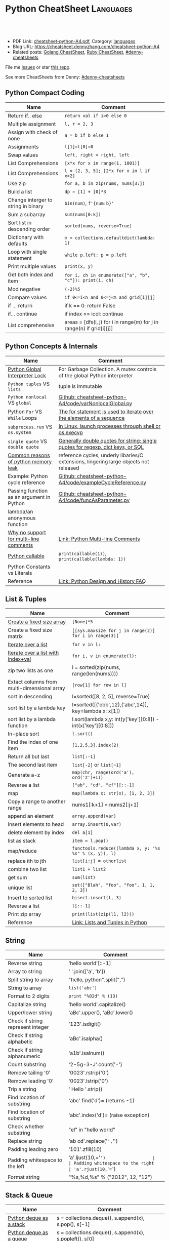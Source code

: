 * Python CheatSheet                                               :Languages:
:PROPERTIES:
:type:     language
:export_file_name: cheatsheet-python-A4.pdf
:END:

#+BEGIN_HTML
<a href="https://github.com/dennyzhang/cheatsheet-python-A4"><img align="right" width="200" height="183" src="https://www.dennyzhang.com/wp-content/uploads/denny/watermark/github.png" /></a>
<div id="the whole thing" style="overflow: hidden;">
<div style="float: left; padding: 5px"> <a href="https://www.linkedin.com/in/dennyzhang001"><img src="https://www.dennyzhang.com/wp-content/uploads/sns/linkedin.png" alt="linkedin" /></a></div>
<div style="float: left; padding: 5px"><a href="https://github.com/dennyzhang"><img src="https://www.dennyzhang.com/wp-content/uploads/sns/github.png" alt="github" /></a></div>
<div style="float: left; padding: 5px"><a href="https://www.dennyzhang.com/slack" target="_blank" rel="nofollow"><img src="https://www.dennyzhang.com/wp-content/uploads/sns/slack.png" alt="slack"/></a></div>
</div>

<br/><br/>
<a href="http://makeapullrequest.com" target="_blank" rel="nofollow"><img src="https://img.shields.io/badge/PRs-welcome-brightgreen.svg" alt="PRs Welcome"/></a>
#+END_HTML

- PDF Link: [[https://github.com/dennyzhang/cheatsheet-python-A4/blob/master/cheatsheet-python-A4.pdf][cheatsheet-python-A4.pdf]], Category: [[https://cheatsheet.dennyzhang.com/category/languages][languages]]
- Blog URL: https://cheatsheet.dennyzhang.com/cheatsheet-python-A4
- Related posts: [[https://cheatsheet.dennyzhang.com/cheatsheet-golang-A4][Golang CheatSheet]], [[https://cheatsheet.dennyzhang.com/cheatsheet-ruby-A4][Ruby CheatSheet]], [[https://github.com/topics/denny-cheatsheets][#denny-cheatsheets]]

File me [[https://github.com/dennyzhang/cheatsheet-python-A4/issues][Issues]] or star [[https://github.com/dennyzhang/cheatsheet-python-A4][this repo]].

See more CheatSheets from Denny: [[https://github.com/topics/denny-cheatsheets][#denny-cheatsheets]]
** Python Compact Coding
| Name                                | Comment                                                               |
|-------------------------------------+-----------------------------------------------------------------------|
| Return if.. else                    | =return val if i>0 else 0=                                            |
| Multiple assignment                 | =l, r = 2, 3=                                                         |
| Assign with check of none           | =a = b if b else 1=                                                   |
| Assignments                         | =l[1]=l[0]=0=                                                         |
| Swap values                         | =left, right = right, left=                                           |
| List Comprehensions                 | =[x*x for x in range(1, 1001)]=                                       |
| List Comprehensions                 | =l = [2, 3, 5]; [2*x for x in l if x>2]=                              |
| Use zip                             | =for a, b in zip(nums, nums[3:])=                                     |
| Build a list                        | =dp = [1] + [0]*3=                                                    |
| Change interger to string in binary | =bin(num)=, =f'{num:b}'=                                              |
| Sum a subarray                      | =sum(nums[0:k])=                                                      |
| Sort list in descending order       | =sorted(nums, reverse=True)=                                          |
| Dictionary with defaults            | =m = collections.defaultdict(lambda: 1)=                              |
| Loop with single statement          | =while p.left: p = p.left=                                            |
| Print multiple values               | =print(x, y)=                                                         |
| Get both index and item             | =for i, ch in enumerate(["a", "b", "c"]): print(i, ch)=               |
| Mod negative                        | =(-2)%5=                                                              |
| Compare values                      | =if 0<=i<n and 0<=j<m and grid[i][j]=                                 |
| if ... return                       | if k == 0: return False                                               |
| if... continue                      | if index == icol: continue                                            |
| List comprehensive                  | areas = [dfs(i, j) for i in range(m) for j in range(n) if grid[i][j]] |
** Python Concepts & Internals
| Name                                      | Comment                                                                               |
|-------------------------------------------+---------------------------------------------------------------------------------------|
| [[https://realpython.com/python-gil/][Python Global Interpreter Lock]]            | For Garbage Collection. A mutex controls of the global Python interpreter             |
| =Python tuples= VS =lists=                | tuple is immutable                                                                    |
| =Python nonlocal= VS =global=             | [[https://github.com/dennyzhang/cheatsheet-python-A4/blob/master/code/varNonlocalGlobal.py#L14-L29][Github: cheatsheet-python-A4/code/varNonlocalGlobal.py]]                                |
| Python =For= VS =While= Loops             | [[https://www.pythonforbeginners.com/control-flow-2/python-for-and-while-loops][The for statement is used to iterate over the elements of a sequence]]                  |
| =subprocess.run= VS =os.system=           | [[https://www.python.org/dev/peps/pep-0324/][In Linux, launch processes through shell or os.execvp]]                                 |
| =single quote= VS =double quote=          | [[https://www.geeksforgeeks.org/single-and-double-quotes-python/][Generally double quotes for string; single quotes for regexp, dict keys, or SQL]]       |
| [[https://medium.com/zendesk-engineering/hunting-for-memory-leaks-in-python-applications-6824d0518774][Common reasons of python memory leak]]      | reference cycles, underly libaries/C extensions, lingering large objects not released |
| Example: Python cycle reference           | [[https://github.com/dennyzhang/cheatsheet-python-A4/blob/master/code/exampleCycleReference.py#L14-L25][Github: cheatsheet-python-A4/code/exampleCycleReference.py]]                            |
| Passing function as an argument in Python | [[https://github.com/dennyzhang/cheatsheet-python-A4/blob/master/code/exampleCycleReference.py#L14-L25][Github: cheatsheet-python-A4/code/funcAsParameter.py]]                                  |
| lambda/an anonymous function              |                                                                                       |
| [[https://stackoverflow.com/questions/675442/how-to-comment-out-a-block-of-code-in-python][Why no support for multi-line comments]]    | [[https://dbader.org/blog/python-multiline-comment][Link: Python Multi-line Comments]]                                                      |
| [[https://www.geeksforgeeks.org/callable-in-python/][Python callable]]                           | =print(callable(1))=, =print(callable(lambda: 1))=                                    |
| Python Constants vs Literals              |                                                                                       |
| Reference                                 | [[https://docs.python.org/3/faq/design.html][Link: Python Design and History FAQ]]                                                   |
** List & Tuples
| Name                                        | Comment                                                     |
|---------------------------------------------+-------------------------------------------------------------|
| [[https://stackoverflow.com/questions/10617045/how-to-create-a-fix-size-list-in-python/10617340][Create a fixed size array]]                   | =[None]*5=                                                  |
| Create a fixed size matrix                  | =[[sys.maxsize for j in range(2)] for i in range(3)]=       |
| [[https://developers.google.com/edu/python/lists][Iterate over a list]]                         | =for v in l:=                                               |
| [[https://www.geeksforgeeks.org/python-accessing-index-and-value-in-list/][Iterate over a list with index+val]]          | =for i, v in enumerate(l):=                                 |
| zip two lists as one                        | l = sorted(zip(nums, range(len(nums))))                     |
| Extact columns from multi-dimensional array | =[row[1] for row in l]=                                     |
| sort in descending                          | l=sorted([8, 2, 5], reverse=True)                           |
| sort list by a lambda key                   | l=sorted([('ebb',12),('abc',14)], key=lambda x: x[1])       |
| sort list by a lambda function              | l.sort(lambda x,y: int(y['key'][0:8]) - int(x['key'][0:8])) |
| In-place sort                               | =l.sort()=                                                  |
| Find the index of one item                  | =[1,2,5,3].index(2)=                                        |
| Return all but last                         | =list[:-1]=                                                 |
| The second last item                        | =list[-2]= or =list[~1]=                                    |
| Generate a-z                                | =map(chr, range(ord('a'), ord('z')+1))=                     |
| Reverse a list                              | =["ab", "cd", "ef"][::-1]=                                  |
| map                                         | =map(lambda x: str(x), [1, 2, 3])=                          |
| Copy a range to another range               | nums1[:k+1] = nums2[:j+1]                                   |
| append an element                           | =array.append(var)=                                         |
| insert elements to head                     | =array.insert(0,var)=                                       |
| delete element by index                     | =del a[1]=                                                  |
| list as stack                               | =item = l.pop()=                                            |
| map/reduce                                  | =functools.reduce((lambda x, y: "%s %s" % (x, y)), l)=      |
| replace ith to jth                          | =list[i:j] = otherlist=                                     |
| combine two list                            | =list1 + list2=                                             |
| get sum                                     | =sum(list)=                                                 |
| unique list                                 | =set(["Blah", "foo", "foo", 1, 1, 2, 3])=                   |
| Insert to sorted list                       | =bisect.insort(l, 3)=                                       |
| Reverse a list                              | =l[::-1]=                                                   |
| Print zip array                             | =print(list(zip(l1, l2)))=                                  |
| Reference                                   | [[https://realpython.com/python-lists-tuples/][Link: Lists and Tuples in Python]]                            |
** String
| Name                              | Comment                             |
|-----------------------------------+-------------------------------------|
| Reverse string                    | 'hello world'[::-1]                 |
| Array to string                   | ' '.join(['a', 'b'])                |
| Split string to array             | "hello, python".split(",")          |
| String to array                   | =list('abc')=                       |
| Format to 2 digits                | =print "%02d" % (13)=               |
| Capitalize string                 | 'hello world'.capitalize()          |
| Upper/lower string                | 'aBc'.upper(), 'aBc'.lower()        |
| Check if string represent integer | '123'.isdigit()                     |
| Check if string alphabetic        | 'aBc'.isalpha()                     |
| Check if string alphanumeric      | 'a1b'.isalnum()                     |
| Count substring                   | '2-5g-3-J'.count('-')               |
| Remove tailing '0'                | '0023'.rstrip('0')                  |
| Remove leading '0'                | '0023'.lstrip('0')                  |
| Trip a string                     | ' Hello '.strip()                   |
| Find location of substring        | 'abc'.find('d')= (returns -1)       |
| Find location of substring        | 'abc'.index('d')= (raise exception) |
| Check whether substring           | "el" in "hello world"               |
| Replace string                    | 'ab cd'.replace('=',='')            |
| Padding leading zero              | '101'.zfill(10)                     |
| Padding whitespace to the left    | 'a'.ljust(10,='=')                  |
| Padding whitespace to the right   | 'a'.rjust(10,='=')                  |
| Format string                     | "%s,%d,%s" % ("2012", 12, "12")     |
** Stack & Queue
| Name                        | Comment                                                                     |
|-----------------------------+-----------------------------------------------------------------------------|
| [[https://www.geeksforgeeks.org/deque-in-python/][Python deque as a stack]]     | s = collections.deque(), s.append(x), s.pop(), s[-1]                        |
| [[https://www.geeksforgeeks.org/deque-in-python/][Python deque as a queue]]     | s = collections.deque(), s.append(x), s.popleft(), s[0]                     |
| Implement a stack in Python | [[https://www.geeksforgeeks.org/stack-in-python/][Link: Stack in Python]]. Leverage: list, collections.deque or queue.LifoQueue |
** Python Basic
| Name                                 | Comment                                                          |
|--------------------------------------+------------------------------------------------------------------|
| [[https://linuxize.com/post/how-to-install-python-3-7-on-ubuntu-18-04/][Install python3 in Ubuntu]]            | =add-apt-repository ppa:deadsnakes/ppa=, =apt install python3.7= |
| Python constants                     |                                                                  |
| Python nested function               | [[https://github.com/dennyzhang/cheatsheet-python-A4/blob/master/code/nestedFunction.py#L14-L25][Github: cheatsheet-python-A4/code/nestedFunction.py]]              |
| Run python snippet from shell        | python -c 'import sys; print(sys.getdefaultencoding())'          |
| What's Python Literals               |                                                                  |
| [[https://stackoverflow.com/questions/34439/finding-what-methods-a-python-object-has][List all methods of a python object]]  | [[https://www.geeksforgeeks.org/python-dir-function/][=dir(obj)=]]                                                       |
| How to check the type of one object? | Use type function, e.g, =type(enumerate([1, 2, 3]))=             |
** Common Errors
| Name                                  | Comment                    |
|---------------------------------------+----------------------------|
| Error: i++                            | OK: i += 1                 |
| Error: b=true                         | OK: b=True                 |
| Error: i<len(A) && j<len(B):          | OK: i<len(A) and j<len(B): |
| Error: for i>=0 and j>=0:             | OK: while i>=0 and j>=0:   |
| Error: ! f                            | OK: not f                  |
| [[https://stackoverflow.com/questions/57505071/nameerror-name-list-is-not-defined][NameError: name 'List' is not defined]] | =from typing import List=  |
** Pip - Python Package Management 
| Name                                    | Comment                                             |
|-----------------------------------------+-----------------------------------------------------|
| Check on installed python package       | pip show simplejson                                 |
| Search a package                        | pip search simplejson                               |
| Install and uninstall a package         | =pip install simplejson=, =pip uninstall simplejon= |
| Install package with a specific version | pip install flake8==2.0                             |
| Show installation folder of a module    | =module.__file__=, =flask.__file__=                 |
| Check on-line help for a module         | =help(module)=                                      |
|                                         | pip install -U simplejon                            |
|                                         | pip install -i http://pypi.python.jp flask          |
** Integer
| Name                    | Comment                       |
|-------------------------+-------------------------------|
| max, min                | =sys.maxsize, -sys.maxsize-1= |
| min, max                | =min(2, 3), max(5, 6, 2)=     |
| generate range          | =for num in range(10,20)=     |
| get ascii               | =ord('a'), chr(97)=           |
| print integer in binary | "{0:b}".format(10)            |
#+BEGIN_HTML
<a href="https://cheatsheet.dennyzhang.com"><img align="right" width="185" height="37" src="https://raw.githubusercontent.com/dennyzhang/cheatsheet.dennyzhang.com/master/images/cheatsheet_dns.png"></a>
#+END_HTML
** Dict/Hashmap & Set
| Name                           | Comment                                                    |
|--------------------------------+------------------------------------------------------------|
| dict get first element         | =m[m.keys()[0]]=                                           |
| [[https://www.programiz.com/python-programming/methods/dictionary/get][get by key with default value]]  | =m.get(x, -1)=                                             |
| Dictionary with defaults       | =m = collections.defaultdict(lambda: 1)=                   |
| Dictionary with tuple defaults | d=collections.defaultdict(lambda: (0, 0))), d[0, 1]=(2, 3) |
| Check whether key in hashmap   | =if k in m:=                                               |
| Intersection of two sets       | =list(set(l1).intersection(set(l2)))=                      |
| List to set                    | =set(list1)=                                               |
| Remove from set                | =s.remove(2)=                                              |
| Deep copy dict                 | =import copy; m2=copy.deepcopy(m1)=                        |
| Remove the first from set      | =s.pop()=                                                  |
| Sort dict by values            | =sorted(dict1, key=dict1.get)=                             |
| Convert a str to a dict        | =eval("{\"createtime\":\"2013-07-16\"}")=                  |
| Delete an element from a dict  | =del d[key]=                                               |
** Bit Operator
| Name                  | Comment             |
|-----------------------+---------------------|
| mod                   | =x % 2=             |
| shift left            | =x << 1=; =a << 2=  |
| shift righ            | =x >> 2=            |
| and                   | =x & y=             |
| complement            | =~x=                |
| xor                   | =x ^ y=             |
| power                 | =2 ** 3=            |
| bool complement       | =not x=             |
| binary format         | =bin(5)= (get 101)  |
| count 1 inside binary | =bin(5).count('1')= |
** File
| Name        | Comment                                          |
|-------------+--------------------------------------------------|
| Append file | =open("/tmp/test.txt", "ab").write("\ntest:")=   |
| Write file  | =open("/tmp/test.txt", "wab").write("\ntest:")=  |
| Read files  | =f.readlines()=                                  |
| Check file  | =os.path.exists("/tmp/test.txt")=                |
| Reference   | [[https://github.com/dennyzhang/cheatsheet-python-A4/blob/master/code/exampleFile.py#L14-L29][Github: cheatsheet-python-A4/code/exampleFile.py]] |
** Math
| Name        | Comment                                   |
|-------------+-------------------------------------------|
| sqrt        | =import math; math.sqrt(5)=               |
| power       | =import math; math.pow(2, 3)=             |
| log         | =import math; math.log(5, 2)=, =log2(5)=  |
| random      | =random.randint(1, 10)= 1 and 10 included |
| eval string | =eval("2-11*2")=                          |
** Networking
| Name                       | Comment                                                                        |
|----------------------------+--------------------------------------------------------------------------------|
| Send http REST call        | pip install requests; r = requests.get('https://XX/XX', auth=('user', 'pass')) |
| Start a simple HTTP server | =python -m SimpleHTTPServer <port_number>=                                     |
** Python Interoperate
| Name                     | Comment                                                                 |
|--------------------------+-------------------------------------------------------------------------|
| [[https://www.programcreek.com/python/example/94463/subprocess.run][Run shell command]]        | output = subprocess.run(["ls", "-lt", "/tmp/"], stdout=subprocess.PIPE) |
| Get shell command output | =output.stdout.decode('utf-8').split('\n')=                             |
| Get shell return code    | =output.returncode=, =output.check_returncode()=                        |
| Python trap linux signal | [[https://github.com/dennyzhang/cheatsheet-python-A4/blob/master/code/exampleSignal.py#L14-L29][Github: cheatsheet-python-A4/code/exampleSignal.py]]                      |
** Queue/heapq
| Name                | Comment                                                   |
|---------------------+-----------------------------------------------------------|
| Initialize min heap | =heapq.heapify(q)=                                        |
| heappush a tuple    | q=[]; heapq.heappush(q, (5, 'ab'))                        |
| pop                 | =print (heapq.heappop(q))=                                |
| first item          | =q[0]=                                                    |
| print heapq         | =print list(q)=                                           |
| create a queue      | =from collections import deque; queue = deque([1,5,8,9])= |
| append queue        | =queue.append(7)=                                         |
| pop queue from head | =element = queue.popleft()=                               |
| Reference           | [[https://www.techbeamers.com/python-heapq/][Link: Python Heapq]]                                        |
*** minheap & maxheap
#+BEGIN_SRC python
import heapq

# initializing list
li = [5, 7, 9, 1, 3]

# using heapify to convert list into heap
heapq.heapify(li) # a minheap
heapq._heapify_max(li) # for a maxheap!

# printing created heap
print (list(li))

# using heappush() to push elements into heap
# pushes 4
heapq.heappush(li,4)

# printing modified heap
print (list(li))

# using heappop() to pop smallest element
print (heapq.heappop(li))

print (list(li))
#+END_SRC
** Code snippets
- Initialize Linkedlist from array
#+BEGIN_SRC python
    def initListNodeFromArray(self, nums):
        head = ListNode(None)
        prev, p = head, head
        for num in nums:
            pre = p
            p.val = num
            q = ListNode(None)
            p.next = q
            p = p.next
        pre.next = None
        return head
#+END_SRC
- Print linkedlist
#+BEGIN_SRC python
    def printListNode(self, head):
        print("printListnode")
        while head:
            print("%d" % (head.val))
            head = head.next
#+END_SRC

- Print Trie Tree in level order
#+BEGIN_SRC python
    def printTrieTreeLevelOrder(self, node):
        print("printTrieTreeLevelOrder")
        if node.is_word:
            print("Node is a word")
        queue = []
        queue.append(node)
        while len(queue) != 0:
            s = ''
            for i in range(len(queue)):
                node = queue[0]
                del queue[0]
                for child_key in node.children:
                    s = '%s %s' % (s, child_key)
                    queue.append(node.children[child_key])
            if s != '':
                print 'print level children: %s' % (s)
#+END_SRC

- python sort with customized cmp function: -1 first
#+BEGIN_SRC python
    nums = [3, 2, 6]
    def myCompare(v1, v2):
        return -1
    sorted_nums = sorted(nums, cmp=myCompare)
    print nums # [3, 2, 6]
    print sorted_nums # [6, 3, 2]
#+END_SRC

- Initialize m*n matrix
#+BEGIN_SRC python
    col_count, row_count = 3, 2
    matrix = [[None for j in range(col_count)] for i in range(row_count)]
    print matrix
#+END_SRC
** Python Common Algorithms
| Num | Category/Tag                       | Example                                                       |
|-----+------------------------------------+---------------------------------------------------------------|
|   1 | [[https://code.dennyzhang.com/review-bfs][#bfs]]                               | [[https://code.dennyzhang.com/max-area-of-island][Leetcode: Max Area of Island]]                                  |
|   2 | [[https://code.dennyzhang.com/review-dfs][#dfs]]                               | [[https://code.dennyzhang.com/surrounded-regions][LeetCode: Surrounded Regions]]                                  |
|   3 | [[https://code.dennyzhang.com/review-binarysearch][#binarysearch]]                      | [[https://code.dennyzhang.com/search-insert-position][LeetCode: Search Insert Position]]                              |
|   4 | [[https://code.dennyzhang.com/review-interval][#interval]], [[https://code.dennyzhang.com/followup-mergelist][#mergelist]]              | [[https://code.dennyzhang.com/interval-list-intersections][LeetCode: Interval List Intersections]]                         |
|   5 | [[https://code.dennyzhang.com/review-twopointer][#twopointer]], [[https://code.dennyzhang.com/tag/array][#array]]                | [[https://code.dennyzhang.com/reverse-words-in-a-string-ii][LeetCode: Reverse Words in a String II]]                        |
|   6 | [[https://code.dennyzhang.com/review-twopointer][#twopointer]]                        | [[https://code.dennyzhang.com/two-sum][LeetCode: Two Sum]]                                             |
|   7 | [[https://code.dennyzhang.com/review-backtracking][#backtracking]], [[https://code.dennyzhang.com/tag/subset][#subset]]             | [[https://code.dennyzhang.com/subsets-ii][LeetCode: Subsets II]]                                          |
|   8 | [[https://code.dennyzhang.com/review-linkedlist][#linkedlist]], [[https://code.dennyzhang.com/followup-presum][#presum]]               | [[https://code.dennyzhang.com/remove-zero-sum-consecutive-nodes-from-linked-list][LeetCode: Remove Zero Sum Consecutive Nodes from Linked List]]  |
|   9 | [[https://code.dennyzhang.com/review-unionfind][#unionfind]]                         | [[https://code.dennyzhang.com/accounts-merge][LeetCode: Accounts Merge]]                                      |
|  10 | [[https://code.dennyzhang.com/review-trie][#trie]]                              | [[https://code.dennyzhang.com/longest-word-in-dictionary][LeetCode: Longest Word in Dictionary]]                          |
|  11 | [[https://code.dennyzhang.com/review-stack][#stack]]                             | [[https://code.dennyzhang.com/valid-parentheses][LeetCode: Valid Parentheses]]                                   |
|  12 | [[https://code.dennyzhang.com/review-stack][#stack]]                             | [[https://code.dennyzhang.com/reverse-substrings-between-each-pair-of-parentheses][LeetCode: Reverse Substrings Between Each Pair of Parentheses]] |
|  13 | [[https://code.dennyzhang.com/review-heap][#heap]]                              | [[https://code.dennyzhang.com/top-k-frequent-elements][LeetCode: Top K Frequent Elements]]                             |
|  14 | [[https://code.dennyzhang.com/followup-baseconversion][#baseconversion]]                    | [[https://code.dennyzhang.com/base-7][LeetCode: Base 7]], [[https://code.dennyzhang.com/convert-to-base-2][LeetCode: Convert to Base -2]]                |
|  15 | [[https://code.dennyzhang.com/review-interval][#interval]]                          | [[https://code.dennyzhang.com/meeting-rooms-ii][LeetCode: Meeting Rooms II]], [[https://code.dennyzhang.com/my-calendar-i][LeetCode: My Calendar I]]           |
|  16 | [[https://code.dennyzhang.com/review-monotone][#monotone]]                          | [[https://code.dennyzhang.com/daily-temperatures][LeetCode: Daily Temperatures]]                                  |
|  17 | [[https://code.dennyzhang.com/review-knapsack][#knapsack]]                          | [[https://code.dennyzhang.com/coin-change][LeetCode: Coin Change]]                                         |
|  18 | [[https://code.dennyzhang.com/tag/sortbyfunction][#sortbyfunction]]                    | [[https://code.dennyzhang.com/relative-sort-array][LeetCode: Relative Sort Array]]                                 |
|  19 | [[https://code.dennyzhang.com/review-slidingwindow][#slidingwindow]]                     | [[https://code.dennyzhang.com/longest-substring-without-repeating-characters][LeetCode: Longest Substring Without Repeating Characters]]      |
|  20 | [[https://code.dennyzhang.com/followup-editdistance][#editdistance]], [[https://code.dennyzhang.com/review-dynamicprogramming][#dynamicprogramming]] | [[https://code.dennyzhang.com/longest-common-subsequence][LeetCode: Longest Common Subsequence]]                          |
|  21 | [[https://code.dennyzhang.com/review-twopointer][#twopointer]], [[https://code.dennyzhang.com/tag/mergetwolist][#mergetwolist]]         | [[https://code.dennyzhang.com/merge-sorted-array][LeetCode: Merge Sorted Array]]                                  |
|  22 | [[https://code.dennyzhang.com/review-topologicalsort][#topologicalsort]]                   | [[https://code.dennyzhang.com/course-schedule][LeetCode: Course Schedule]]                                     |
|  23 | [[https://code.dennyzhang.com/review-bfs][#bfs]], [[https://code.dennyzhang.com/review-bfs][bidirectional bfs]]            | [[https://code.dennyzhang.com/word-ladder][LeetCode: Word Ladder]]                                         |
|  24 | [[https://code.dennyzhang.com/tag/monotonicfunc][#monotonicfunc]], [[https://code.dennyzhang.com/review-binarysearch][#binarysearch]]      | [[https://code.dennyzhang.com/kth-smallest-number-in-multiplication-table][LeetCode: Kth Smallest Number in Multiplication Table]]         |
|  25 | [[https://code.dennyzhang.com/review-divideconquer][#divideconquer]], [[https://code.dennyzhang.com/review-recursive][#recursive]]         | [[https://code.dennyzhang.com/count-of-smaller-numbers-after-self][Leetcode: Count of Smaller Numbers After Self]]                 |
|  26 | [[https://docs.python.org/2.0/lib/semaphore-objects.html][python semaphore]]                   | [[https://code.dennyzhang.com/print-zero-even-odd][LeetCode: Print Zero Even Odd]]                                 |
#+TBLFM: $1=@-1$1+1;N

** More Resources
License: Code is licensed under [[https://www.dennyzhang.com/wp-content/mit_license.txt][MIT License]].

https://www.tutorialspoint.com/python_data_structure/index.htm

#+BEGIN_HTML
<a href="https://cheatsheet.dennyzhang.com"><img align="right" width="201" height="268" src="https://raw.githubusercontent.com/USDevOps/mywechat-slack-group/master/images/denny_201706.png"></a>
<a href="https://cheatsheet.dennyzhang.com"><img align="right" src="https://raw.githubusercontent.com/dennyzhang/cheatsheet.dennyzhang.com/master/images/cheatsheet_dns.png"></a>

<a href="https://www.linkedin.com/in/dennyzhang001"><img align="bottom" src="https://www.dennyzhang.com/wp-content/uploads/sns/linkedin.png" alt="linkedin" /></a>
<a href="https://github.com/dennyzhang"><img align="bottom"src="https://www.dennyzhang.com/wp-content/uploads/sns/github.png" alt="github" /></a>
<a href="https://www.dennyzhang.com/slack" target="_blank" rel="nofollow"><img align="bottom" src="https://www.dennyzhang.com/wp-content/uploads/sns/slack.png" alt="slack"/></a>
#+END_HTML
* TODO What's Python Literals                                      :noexport:
* org-mode configuration                                           :noexport:
#+STARTUP: overview customtime noalign logdone showall
#+DESCRIPTION:
#+KEYWORDS:
#+LATEX_HEADER: \usepackage[margin=0.6in]{geometry}
#+LaTeX_CLASS_OPTIONS: [8pt]
#+LATEX_HEADER: \usepackage[english]{babel}
#+LATEX_HEADER: \usepackage{lastpage}
#+LATEX_HEADER: \usepackage{fancyhdr}
#+LATEX_HEADER: \pagestyle{fancy}
#+LATEX_HEADER: \fancyhf{}
#+LATEX_HEADER: \rhead{Updated: \today}
#+LATEX_HEADER: \rfoot{\thepage\ of \pageref{LastPage}}
#+LATEX_HEADER: \lfoot{\href{https://github.com/dennyzhang/cheatsheet-python-A4}{GitHub: https://github.com/dennyzhang/cheatsheet-python-A4}}
#+LATEX_HEADER: \lhead{\href{https://cheatsheet.dennyzhang.com/cheatsheet-python-A4}{Blog URL: https://cheatsheet.dennyzhang.com/cheatsheet-python-A4}}
#+AUTHOR: Denny Zhang
#+EMAIL:  denny@dennyzhang.com
#+TAGS: noexport(n)
#+PRIORITIES: A D C
#+OPTIONS:   H:3 num:t toc:nil \n:nil @:t ::t |:t ^:t -:t f:t *:t <:t
#+OPTIONS:   TeX:t LaTeX:nil skip:nil d:nil todo:t pri:nil tags:not-in-toc
#+EXPORT_EXCLUDE_TAGS: exclude noexport
#+SEQ_TODO: TODO HALF ASSIGN | DONE BYPASS DELEGATE CANCELED DEFERRED
#+LINK_UP:
#+LINK_HOME:
* #  --8<-------------------------- separator ------------------------>8-- :noexport:
* [#A] Python                                      :noexport:Coding:Personal:
:PROPERTIES:
:type:   Language
:END:
- Python为程序员提供了丰富的编程范型,包括过程式`函数式与面向对象式
- easy_install pymongo

| Name                                                    | Summary                                                   |
|---------------------------------------------------------+-----------------------------------------------------------|
| Unicode to utf8                                         | print [u"\U0001F34E".encode('utf-8')]                     |
| utf-8 to unicode                                        | unicode("\xf0\x9f\x8d\x9c", "utf-8")                      |
| virtualenv                                              | an isolated working copy of Python for each project       |
| easy_install PackageName==1.2.3                         | install a given version of one package                    |
| easy_install --upgrade PyProtocols                      | Upgrade an already-installed package listed on PyPI       |
| easy_install /my_downloads/OtherPackage-3.2.1-py2.3.egg | Install an already-downloaded .egg file                   |
| easy_install -m [PACKAGE]                               | removes all dependencies of the package.                  |
| rm -rf .../python2.X/site-packages/[PACKAGE].egg        |                                                           |
|---------------------------------------------------------+-----------------------------------------------------------|
| pip freeze                                              | 查看                                                      |
| python -m compileall ./test.py                          | compile py to pyc                                         |
| reload(module1)                                         | 重新加载module                                            |
| vars(obj1)                                              |                                                           |
| dir(obj1)                                               |                                                           |
| LD_LIBRARY_PATH, PATH; PYTHONPATH, PYTHONHOME           | python environments                                       |
| repr(object)                                            | repr函数用来取得对象的规范字符串表示. representation      |
| __repr__                                                | compute the "official" string representation of an object |
| __str__                                                 | compute the "informal" string representation of an object |
** question
*** [question] python MySQLdb reuse db connection
- 交互式加载下面这个模块
- 运行some_query('user1'),可以取出一些sql查询值
- 手动通过sql语句, update一下test表中这条记录
- 再次调用some_query('user1', 发现取出来的结果还是老的
#+begin_src python
# -*- coding: utf-8 -*-
import MySQLdb
import config
conn = MySQLdb.connect("127.0.0.1", "dbusername", "dbpassword", \
					   "dbtest", charset = 'utf8', port = 3306)

def query_sql(sql, conn = None):
	if conn is None:
		conn = MySQLdb.connect("127.0.0.1", "dbusername", "dbpassword", \
						   "dbtest", charset = 'utf8', port = 3306)
	cursor = conn.cursor()
	cursor.execute(sql)
	out = cursor.fetchall()
	cursor.close()
	return out

def some_query(username):
	global conn
	sql_format = "select * from test where username = '%s'" % (username)
	print sql
	out = query_sql(sql)
	print out
## File : util.py
#+end_src
*** [question] python auto dump class's member variables(both public and private)
#+begin_src python
# -*- coding: utf-8 -*-
class DNA:
    def __init__(self, name=None):
        self.name = name

    def setname(self, name):
        self.name = name

a = DNA("name")
print a
print repr(a)
print str(a)
## File : test.py
#+end_src
*** [question] python: 复杂的数据结构,　在debug程序时,　比较难构造小的测试
** # --8<-------------------------- separator ------------------------>8--
** python的各类包安装和包管理的优劣比较: pip; easy_install, apt-get, PyPI, python setup.py install
- Easy_Install looks in the Python Package Index (PyPI) for the desired packages
- Eggs are to Pythons as Jars are to Java...
- setuptools is a collection of enhancements to the Python distutils to easily build and distribute Python packages
- pip和easy_install的关系就像apt和dpkg的关系
#+begin_example
 virtualenv|
           |           V S
        pip <------------------------->buildout
                        |
                        |
            ------------\-------------
            |                        |
            |                        |
       +----\------+            +----\------+
       |           |   evolve   |           |
       | distutils >>>>>>>>>>>>>| setuptools|<<<<<<<<distribute
       |           |            |           |       |
       +----/------+            +-----/-----+       | wants to
            |                         |             |  replace it
            |                         |             |
            |                         |
            |                         |
            \                         |
       +-----------+            +-----\-----+
       |           |            |           |
       |source tar >>>>>>>>>>>>>>   eggs    |
       |           |            |           |
       +-----------+            +-----------+
#+end_example
** python交互式执行的常见问题:如何动态加载更新的模块; 定义函数等
#+begin_example
bash-3.2$  python
Python 2.7.2 (default, Oct 11 2012, 20:14:37)
[GCC 4.2.1 Compatible Apple Clang 4.0 (tags/Apple/clang-418.0.60)] on darwin
Type "help", "copyright", "credits" or "license" for more information.
>>> import test
import test
>>> test.fun()
test.fun()
hello1
>>> test.fun()
test.fun()
hello1
>>> reload(test)
reload(test)
<module 'test' from 'test.py'>
>>> test.fun()
test.fun()
hello2
>>> def fun2():
def fun2():
... 	print "fun2"
	print "fun2"
...

>>> fun2()
fun2()
fun2
>>>
#+end_example
** # --8<-------------------------- separator ------------------------>8--
** pypi ranking: http://pypi-ranking.info/alltime
** useful link
http://www.pythonforbeginners.com
Python For Beginners
http://docs.python.org/release/2.5.2/lib/lib.html\\
Python Library Reference
http://www.python.org/dev/peps/pep-0008/\\
Style Guide for Python Code
** [#B] python Object Oriented
*** define class
http://www.pasteur.fr/formation/infobio/python/ch18s03.html
#+begin_src python

class DNA:
    def __init__(self, name=None, seq=None):
        self.name = name
        self.seq = lower(seq)

    def gc(self):
        count_c = self.seq.count('c')
        count_g = self.seq.count('g')
        return float(count_c + count_g) / len(self.seq)

    def setname(self, name):
        self.name = name
#+end_src
*** define class static method
http://stackoverflow.com/questions/735975/static-methods-in-python
#+begin_src python
class MyClass(object):
    @staticmethod
    def the_static_method(x):
        print x

MyClass.the_static_method(2) # outputs 2
#+end_src
*** define class static variable
http://stackoverflow.com/questions/68645/static-class-variables-in-python
#+begin_example
>>> class MyClass:
...     i = 3
...
>>> MyClass.i
3
#+end_example
** python string
*** DONE python string match substring: 'll' in 'hello'
CLOSED: [2016-08-11 Thu 23:06]
http://stackoverflow.com/questions/5143769/how-do-i-check-if-a-given-python-string-is-a-substring-of-another-one
*** DONE replace: "abc123".replace("a", "b")
    CLOSED: [2017-01-26 Thu 13:02]
** python list
*** DONE python complex sort
  CLOSED: [2013-05-27 Mon 16:32]
#+begin_src python
>>> print data
print data
[{u'value': u'9', u'key': u'20130524_visit_count'}, {u'value': u'9', u'key': u'20130525_visit_count'}, {u'value': u'9', u'key': u'20130526_visit_count'}]
>>> data.sort(lambda x,y: int(y['key'][0:8]) - int(x['key'][0:8]))
data.sort(lambda x,y: int(y['key'][0:8]) - int(x['key'][0:8]))
>>> print data
print data
[{u'value': u'9', u'key': u'20130526_visit_count'}, {u'value': u'9', u'key': u'20130525_visit_count'}, {u'value': u'9', u'key': u'20130524_visit_count'}]
>>> data
data
[{u'value': u'9', u'key': u'20130526_visit_count'}, {u'value': u'9', u'key': u'20130525_visit_count'}, {u'value': u'9', u'key': u'20130524_visit_count'}]
#+end_src
*** python join list: ",".join(["'%s'" % (k) for k in category_list])
http://www.faqs.org/docs/diveintopython/odbchelper_join.html
** python dictionary
*** simple example
https://docs.python.org/2/tutorial/datastructures.html#dictionaries

>>> tel = {'jack': 4098, 'sape': 4139}
>>> tel['guido'] = 4127
>>> tel
{'sape': 4139, 'guido': 4127, 'jack': 4098}
>>> tel['jack']
4098
>>> del tel['sape']
>>> tel['irv'] = 4127
>>> tel
{'guido': 4127, 'irv': 4127, 'jack': 4098}
>>> tel.keys()
['guido', 'irv', 'jack']
>>> 'guido' in tel
True
*** DONE python deeep copy a dict: d2 = copy.deepcopy(d)
  CLOSED: [2014-03-25 Tue 17:36]
http://stackoverflow.com/questions/5105517/deep-copy-of-a-dict-in-python
#+begin_src python
import copy
d = { ... }
d2 = copy.deepcopy(d)
#+end_src
*** DONE python loop dictionary keys
  CLOSED: [2016-07-12 Tue 08:07]
http://www.mkyong.com/python/python-how-to-loop-a-dictionary/
http://stackoverflow.com/questions/3294889/iterating-over-dictionaries-using-for-loops-in-python
for k in list.keys():
    print k

for k, v in dict.items():
    print(k,v)
*** DONE python read cfg file to dictionary
  CLOSED: [2015-06-30 Tue 12:23]
https://docs.python.org/3/library/configparser.html
#+BEGIN_SRC python
def load_cfg_to_dict(cfg_file):
    print "load_cfg_to_dict: %s" % (cfg_file)
    config = ConfigParser.RawConfigParser()
    # avoid converts the name to lowercase
    config.optionxform = lambda option: option
    config.read(cfg_file)
    env_dict = dict(config.items('DEFAULT')).copy()
    print "env_dict:" + str(env_dict)
    return env_dict
#+END_SRC
** python Unicode
*** mysql连接, 指定charset
#+begin_src python
def get_post(postid):
    # TODO: reuse mysql connection
    conn = MySQLdb.connect(db_host, db_username, db_pwd, db_name, charset='utf8')
    c=conn.cursor()
    c.execute("select postid, category, title, summary from posts where postid ='%s'" % postid)
    out = c.fetchall();
    # TODO: defensive check
    ## TODO: get post content
    return POST.list_to_post(out[0])

#+end_src
*** http返回时content-type指定charset为utf-8
#+begin_example
## sample: http://127.0.0.1:5000/api_list_user_post?userid=denny&date=2013-01-24
@app.route("/api_list_user_post", methods=['GET'])
def list_user_post():
    userid = request.args.get('userid', '')
    date = request.args.get('date', '')
    posts = data.list_user_post(userid, date)
    resp = make_response(render_template('list_user_post.json', posts=posts), 200)
    resp.headers['Content-type'] = 'application/json; charset=utf-8'
    return resp

#+end_example
*** 字符串使用decode("utf-8")
    tempEntry[1] = tempEntry[1].decode("utf-8")
*** DONE python set defaultencoding
  CLOSED: [2013-01-28 Mon 12:04]
sudo vim /usr/lib/python2.7/site.py

import sys

import os

sys.setdefaultencoding('utf-8')

http://gpiot.com/python-set-character-encoding-to-utf-8-for-deploy-cms/
http://www.evanjones.ca/python-utf8.html
#+begin_example
>>>
markfilebat@li237-47:/home/repository/xiaozibao/code/bcode/webserver$ python -c 'import sys; print sys.getdefaultencoding()'
ascii
markfilebat@li237-47:/home/repository/xiaozibao/code/bcode/webserver$ python2.7
Python 2.7.3 (default, May 14 2012, 12:17:44)
[GCC 4.4.3] on linux2
Type "help", "copyright", "credits" or "license" for more information.
>>> import sys
>>> print sys.getdefaultencoding()
ascii
>>> sys.setdefaultencoding('utf-8')
Traceback (most recent call last):
  File "<stdin>", line 1, in <module>
AttributeError: 'module' object has no attribute 'setdefaultencoding'
>>> sys.setdefaultencoding('utf-8')
Traceback (most recent call last):
  File "<stdin>", line 1, in <module>
AttributeError: 'module' object has no attribute 'setdefaultencoding'
>>>
#+end_example
*** python -c "print u'\u6570\u636e\u683c\u5f0f\u9519\u8bef'"
*** DONE python中文乱码 UnicodeDecodeError: 'ascii' codec can't decode byte
  CLOSED: [2013-04-22 Mon 18:07]
import sys
default_encoding = 'utf-8'
if sys.getdefaultencoding() != default_encoding:
    reload(sys)
    sys.setdefaultencoding(default_encoding)
**** console                                                       :noexport:
#+begin_example
bash-3.2$ ./test.sh
curl "http://0.0.0.0:8082/add_expense?userid=denny&expense=37,超大杯星巴克焦糖玛奇朵"
<!DOCTYPE HTML PUBLIC "-//W3C//DTD HTML 4.01 Transitional//EN"
  "http://www.w3.org/TR/html4/loose.dtd">
<html>
  <head>
    <title>UnicodeDecodeError: 'ascii' codec can't decode byte 0xe9 in position 0: ordinal not in range(128) // Werkzeug Debugger</title>
    <link rel="stylesheet" href="?__debugger__=yes&amp;cmd=resource&amp;f=style.css" type="text/css">
    <script type="text/javascript" src="?__debugger__=yes&amp;cmd=resource&amp;f=jquery.js"></script>
    <script type="text/javascript" src="?__debugger__=yes&amp;cmd=resource&amp;f=debugger.js"></script>
    <script type="text/javascript">
      var TRACEBACK = 4406579600,
          CONSOLE_MODE = false,
          EVALEX = true,
          SECRET = "9XR3UOLadNqo95HLFXYi";
    </script>
  </head>
  <body>
    <div class="debugger">
<h1>UnicodeDecodeError</h1>
<div class="detail">
  <p class="errormsg">UnicodeDecodeError: 'ascii' codec can't decode byte 0xe9 in position 0: ordinal not in range(128)</p>
</div>
<h2 class="traceback">Traceback <em>(most recent call last)</em></h2>
<div class="traceback">

  <ul><li><div class="frame" id="frame-4406579536">
  <h4>File <cite class="filename">"/Library/Python/2.7/site-packages/Flask-0.9-py2.7.egg/flask/app.py"</cite>,
      line <em class="line">1701</em>,
      in <code class="function">__call__</code></h4>
  <pre>return self.wsgi_app(environ, start_response)</pre>
</div>

<li><div class="frame" id="frame-4406579664">
  <h4>File <cite class="filename">"/Library/Python/2.7/site-packages/Flask-0.9-py2.7.egg/flask/app.py"</cite>,
      line <em class="line">1689</em>,
      in <code class="function">wsgi_app</code></h4>
  <pre>response = self.make_response(self.handle_exception(e))</pre>
</div>

<li><div class="frame" id="frame-4406579728">
  <h4>File <cite class="filename">"/Library/Python/2.7/site-packages/Flask-0.9-py2.7.egg/flask/app.py"</cite>,
      line <em class="line">1687</em>,
      in <code class="function">wsgi_app</code></h4>
  <pre>response = self.full_dispatch_request()</pre>
</div>

<li><div class="frame" id="frame-4406579792">
  <h4>File <cite class="filename">"/Library/Python/2.7/site-packages/Flask-0.9-py2.7.egg/flask/app.py"</cite>,
      line <em class="line">1360</em>,
      in <code class="function">full_dispatch_request</code></h4>
  <pre>rv = self.handle_user_exception(e)</pre>
</div>

<li><div class="frame" id="frame-4406579856">
  <h4>File <cite class="filename">"/Library/Python/2.7/site-packages/Flask-0.9-py2.7.egg/flask/app.py"</cite>,
      line <em class="line">1358</em>,
      in <code class="function">full_dispatch_request</code></h4>
  <pre>rv = self.dispatch_request()</pre>
</div>

<li><div class="frame" id="frame-4406579920">
  <h4>File <cite class="filename">"/Library/Python/2.7/site-packages/Flask-0.9-py2.7.egg/flask/app.py"</cite>,
      line <em class="line">1344</em>,
      in <code class="function">dispatch_request</code></h4>
  <pre>return self.view_functions[rule.endpoint](**req.view_args)</pre>
</div>

<li><div class="frame" id="frame-4406579984">
  <h4>File <cite class="filename">"/Users/mac/backup/essential/Dropbox/private_data/code/lettuce/weixin/server.py"</cite>,
      line <em class="line">37</em>,
      in <code class="function">add_expense</code></h4>
  <pre>if data.insert_expense(userid, "000", amount, category, date, comment):</pre>
</div>

<li><div class="frame" id="frame-4406580048">
  <h4>File <cite class="filename">"/Users/mac/backup/essential/Dropbox/private_data/code/lettuce/weixin/data.py"</cite>,
      line <em class="line">53</em>,
      in <code class="function">insert_expense</code></h4>
  <pre>category = category.encode('utf-8', 'ignore')</pre>
</div>
</ul>
  <blockquote>UnicodeDecodeError: 'ascii' codec can't decode byte 0xe9 in position 0: ordinal not in range(128)</blockquote>
</div>

<div class="plain">
  <form action="http://paste.pocoo.org/" method="post">
    <p>
      <input type="hidden" name="language" value="pytb">
      This is the Copy/Paste friendly version of the traceback.  <span
      class="pastemessage">You can also paste this traceback into LodgeIt:
      <input type="submit" value="create paste"></span>
    </p>
    <textarea cols="50" rows="10" name="code" readonly>Traceback (most recent call last):
  File "/Library/Python/2.7/site-packages/Flask-0.9-py2.7.egg/flask/app.py", line 1701, in __call__
    return self.wsgi_app(environ, start_response)
  File "/Library/Python/2.7/site-packages/Flask-0.9-py2.7.egg/flask/app.py", line 1689, in wsgi_app
    response = self.make_response(self.handle_exception(e))
  File "/Library/Python/2.7/site-packages/Flask-0.9-py2.7.egg/flask/app.py", line 1687, in wsgi_app
    response = self.full_dispatch_request()
  File "/Library/Python/2.7/site-packages/Flask-0.9-py2.7.egg/flask/app.py", line 1360, in full_dispatch_request
    rv = self.handle_user_exception(e)
  File "/Library/Python/2.7/site-packages/Flask-0.9-py2.7.egg/flask/app.py", line 1358, in full_dispatch_request
    rv = self.dispatch_request()
  File "/Library/Python/2.7/site-packages/Flask-0.9-py2.7.egg/flask/app.py", line 1344, in dispatch_request
    return self.view_functions[rule.endpoint](**req.view_args)
  File "/Users/mac/backup/essential/Dropbox/private_data/code/lettuce/weixin/server.py", line 37, in add_expense
    if data.insert_expense(userid, "000", amount, category, date, comment):
  File "/Users/mac/backup/essential/Dropbox/private_data/code/lettuce/weixin/data.py", line 53, in insert_expense
    category = category.encode('utf-8', 'ignore')
UnicodeDecodeError: 'ascii' codec can't decode byte 0xe9 in position 0: ordinal not in range(128)</textarea>
  </form>
</div>
<div class="explanation">
  The debugger caught an exception in your WSGI application.  You can now
  look at the traceback which led to the error.  <span class="nojavascript">
  If you enable JavaScript you can also use additional features such as code
  execution (if the evalex feature is enabled), automatic pasting of the
  exceptions and much more.</span>
</div>
      <div class="footer">
        Brought to you by <strong class="arthur">DON'T PANIC</strong>, your
        friendly Werkzeug powered traceback interpreter.
      </div>
    </div>
  </body>
</html>

<!--

Traceback (most recent call last):
  File "/Library/Python/2.7/site-packages/Flask-0.9-py2.7.egg/flask/app.py", line 1701, in __call__
    return self.wsgi_app(environ, start_response)
  File "/Library/Python/2.7/site-packages/Flask-0.9-py2.7.egg/flask/app.py", line 1689, in wsgi_app
    response = self.make_response(self.handle_exception(e))
  File "/Library/Python/2.7/site-packages/Flask-0.9-py2.7.egg/flask/app.py", line 1687, in wsgi_app
    response = self.full_dispatch_request()
  File "/Library/Python/2.7/site-packages/Flask-0.9-py2.7.egg/flask/app.py", line 1360, in full_dispatch_request
    rv = self.handle_user_exception(e)
  File "/Library/Python/2.7/site-packages/Flask-0.9-py2.7.egg/flask/app.py", line 1358, in full_dispatch_request
    rv = self.dispatch_request()
  File "/Library/Python/2.7/site-packages/Flask-0.9-py2.7.egg/flask/app.py", line 1344, in dispatch_request
    return self.view_functions[rule.endpoint](**req.view_args)
  File "/Users/mac/backup/essential/Dropbox/private_data/code/lettuce/weixin/server.py", line 37, in add_expense
    if data.insert_expense(userid, "000", amount, category, date, comment):
  File "/Users/mac/backup/essential/Dropbox/private_data/code/lettuce/weixin/data.py", line 53, in insert_expense
    category = category.encode('utf-8', 'ignore')
UnicodeDecodeError: 'ascii' codec can't decode byte 0xe9 in position 0: ordinal not in range(128)
-->
#+end_example
** python file
*** write file: open("/tmp/test.txt", "wab").write("\ntest:")
*** loop a directory for certain files: glob.glob("./test_data/*.meta")
http://stackoverflow.com/questions/3964681/find-all-files-in-directory-with-extension-txt-with-python
*** DONE python read file to lines: f.readlines()
  CLOSED: [2014-03-25 Tue 15:39]
with open(fname) as f:
    content = f.readlines()
*** check whether file exists: os.path.exists(FLAGFILE)
*** DONE python remove a file- current.org
    CLOSED: [2014-03-26 Wed 00:47]
http://stackoverflow.com/questions/6996603/how-do-i-delete-a-file-or-folder-in-python
os.remove() will remove a file.

os.rmdir() will remove an empty directory.
shutil.rmtree() will delete a directory and all its contents.
*** DONE python make directory if missing
  CLOSED: [2016-08-03 Wed 12:47]
#+BEGIN_SRC python
newpath = r'C:\Program Files\arbitrary'
if not os.path.exists(newpath):
    os.makedirs(newpath)
#+END_SRC
*** DONE python check whether file is empty: os.stat("file").st_size == 0
  CLOSED: [2017-03-20 Mon 15:33]
http://stackoverflow.com/questions/2507808/python-how-to-check-file-empty-or-not
** python logging
*** logging to console
#+begin_example
import sys
import logging
log = logging.getLogger("update_post_feedback")
format = "%(asctime)s %(filename)s:%(lineno)d - %(levelname)s: %(message)s"
formatter = logging.Formatter(format)
stream_handler = logging.StreamHandler(sys.stdout)
stream_handler.setFormatter(formatter)
log.addHandler(stream_handler)
log.setLevel(logging.INFO)
#+end_example
*** logging file
#+begin_example
import sys
import logging
logger = logging.getLogger("endlesscode")
formatter = logging.Formatter('%(name)-12s %(asctime)s %(levelname)-8s %(message)s', '%a, %d %b %Y %H:%M:%S',)
file_handler = logging.FileHandler("test.log")
file_handler.setFormatter(formatter)
stream_handler = logging.StreamHandler(sys.stderr)
logger.addHandler(file_handler)
logger.addHandler(stream_handler)
#logger.setLevel(logging.ERROR)
logger.error("fuckgfw\ntest")
logger.removeHandler(stream_handler)
logger.error("fuckgov")
#+end_example
*** python logrotate
#+begin_src python
#!/usr/bin/python
##-------------------------------------------------------------------
## @copyright 2013 ShopEx Network Technology Co,.Ltd
## File : test.py
## Author : filebat <denny.zhang001@gmail.com>
## Description :
## --
## Created : <2013-04-15>
## Updated: Time-stamp: <2013-04-15 14:21:42>
##-------------------------------------------------------------------
from logging.handlers import RotatingFileHandler
import logging
import sys

format = "%(asctime)s %(filename)s:%(lineno)d - %(levelname)s: %(message)s"
formatter = logging.Formatter(format)

log = logging.getLogger('myapp')

Rthandler = RotatingFileHandler('woojuu_weixin.log', maxBytes=5*1024*1024,backupCount=5)
Rthandler.setLevel(logging.INFO)
Rthandler.setFormatter(formatter)

consoleHandler = logging.StreamHandler()
consoleHandler.setLevel(logging.INFO)
consoleHandler.setFormatter(formatter)

log.setLevel(logging.INFO)
#log.setLevel(logging.WARNING)
log.addHandler(consoleHandler)
log.addHandler(Rthandler)

if __name__=='__main__':
  log.info("test")

#+end_src
*** DONE python print without a new line: sys.stdout.write("Hello ")
  CLOSED: [2013-02-19 Tue 15:54]
http://codingrecipes.com/print-without-a-new-line-or-space-in-python
** python binary
*** pac binary
#+begin_src python
from struct import *
def main():
    data = pack('6s1h2s', '@class', 10, "ab")
    data = pack('<1b6s1h2s', 6,'@class', 10, "ab")
    for ch in bytearray(data):
        print ch

if __name__ == "__main__":
    main()
#+end_src
*** sample python binary
#+begin_src python
# -*- coding: utf-8 -*-
#!/usr/bin/python
##-------------------------------------------------------------------
## @copyright 2013 ShopEx Network Technology Co,.Ltd
## File : test.py
## Author : filebat <denny.zhang001@gmail.com>
## Description :
## --
## Created : <2013-05-23>
## Updated: Time-stamp: <2013-05-23 10:14:18>
##-------------------------------------------------------------------
import sys
default_encoding = 'utf-8'
if sys.getdefaultencoding() != default_encoding:
    reload(sys)
    sys.setdefaultencoding(default_encoding)

import struct
def test():
    # open("./test.txt", "wb").write("\ntest:")
    # open("./test.txt", "wb").write("abc")
    # open("./test.txt", "wb").write(struct.pack("h",65))
    open("./test.txt", "wb").write(struct.pack("h",1024))
    # open("./test.txt", "wb").write(u"中")
    # open("./test.txt", "wb").write(u"中".encode('gbk'))

if __name__=='__main__':
	test()
## File : hello ends

#+end_src
** python time
| Name             | Summary                                                                                                               | Comment                           |
|------------------+-----------------------------------------------------------------------------------------------------------------------+-----------------------------------|
| get current time | datetime.now().strftime('%Y-%m-%d %H:%M:%S')                                                                          | from datetime import datetime     |
| time to string   | time.strftime("%Y-%m-%d %H:%M:%S",time.gmtime(time.mktime(time.strptime("2008-09-17 14:04:00","%Y-%m-%d %H:%M:%S")))) |                                   |
| time to seconds  | time.mktime(time.strptime("2012-11-17 00:00:00","%Y-%m-%d %H:%M:%S"))                                                 |                                   |
| get gmtime       | strftime("%Y-%m-%d %H:%M:%S", gmtime())                                                                               | from time import gmtime, strftime |
| datetimeoffset   | datetime.datetime.now() + datetime.timedelta(seconds=10)                                                              |                                   |
| seconds to time  | datetime.datetime.fromtimestamp(1369456098).strftime('%Y-%m-%d %H:%M:%S')                                             |                                   |
| get seconds      | int(round(time.time()))                                                                                               |                                   |
*** DONE python convert string to datetime
  CLOSED: [2013-05-03 Fri 23:24]
#+begin_example
bash-3.2$ python
python
Python 2.7.2 (default, Oct 11 2012, 20:14:37)
[GCC 4.2.1 Compatible Apple Clang 4.0 (tags/Apple/clang-418.0.60)] on darwin
Type "help", "copyright", "credits" or "license" for more information.
>>> from datetime import datetime
from datetime import datetime
>>> date_object = datetime.strptime('Jun 1 2005  1:33PM', '%b %d %Y %I:%M%p')
date_object = datetime.strptime('Jun 1 2005  1:33PM', '%b %d %Y %I:%M%p')
>>> from datetime import timedelta
from datetime import timedelta
>>> print date_object + timedelta(days=1)
print date_object + timedelta(days=1)
2005-06-02 13:33:00
>>>
#+end_example
*** DONE python datetime apache format: datetime.datetime.utcnow().strftime("%d/%b/%Y:%H:%M:%S")
    CLOSED: [2016-10-04 Tue 20:15]
** python help
*** DONE get version for a given python module
  CLOSED: [2012-03-10 六 18:30]
http://stackoverflow.com/questions/710609/checking-python-module-version-at-runtime\\
import pkg_resources
pkg_resources.get_distribution("MySQL-python").version
pkg_resources.get_distribution("MySQLdb").version
http://stackoverflow.com/questions/3524168/how-do-i-get-a-python-modules-version-number-through-code\\
*** DONE [#B] python查找目录结构                                  :IMPORTANT:
  CLOSED: [2013-02-03 Sun 16:35]
#+begin_src python
def get_post_filename(post):
    for root, dirnames, filenames in os.walk("%s/%s/" % (config.DATA_BASEDIR, post.category)):
        for filename in fnmatch.filter(filenames, post.title+".data"):
            return "%s/%s" % (root, post.title)
    return ""
#+end_src
*** DONE python find package location: module.__file__
  CLOSED: [2013-04-23 Tue 11:07]
#+begin_example
bash-3.2$  ython
bash: ython: command not found
bash-3.2$ python
Python 2.7.2 (default, Oct 11 2012, 20:14:37)
[GCC 4.2.1 Compatible Apple Clang 4.0 (tags/Apple/clang-418.0.60)] on darwin
Type "help", "copyright", "credits" or "license" for more information.
>>> import MySQLdb
import MySQLdb
>>> find("MySQLdb")
find("MySQLdb")
Traceback (most recent call last):
  File "<stdin>", line 1, in <module>
NameError: name 'find' is not defined
>>> MySQLdb.__file__
MySQLdb.__file__
'/Library/Python/2.7/site-packages/MySQL_python-1.2.4-py2.7-macosx-10.8-intel.egg/MySQLdb/__init__.pyc'
>>>
#+end_example
*** python probe object
#+begin_example
bash-3.2$ python
python
Python 2.7.2 (default, Oct 11 2012, 20:14:37)
[GCC 4.2.1 Compatible Apple Clang 4.0 (tags/Apple/clang-418.0.60)] on darwin
Type "help", "copyright", "credits" or "license" for more information.
>>> class DNA:
	def __init__(self, name=None, seq=None):
		self.name = name
		self.seq = seq

a = DNA("denny", "countg1")
print a
class DNA:
...     def __init__(self, name=None, seq=None):
...             self.name = name
...             self.seq = seq
...
>>> a = DNA("denny", "countg1")
>>> print a
<__main__.DNA instance at 0x109d65488>
>>> dir(a)
dir(a)
['__doc__', '__init__', '__module__', 'name', 'seq']
>>> vars(a)
vars(a)
{'name': 'denny', 'seq': 'countg1'}
>>>
#+end_example
** python exception
*** DONE python raise error directly
  CLOSED: [2014-01-17 Fri 16:38]
raise Exception("I know python!")
*** TODO python catch exception
  :PROPERTIES:
  :ID:       59276E11-ED57-4458-B4A9-4A19310BE92D
  :END:
/Users/mac/backup/essential/Dropbox/private_data/code/dataplatform/dctable/dctable/dctable/models/table.py
#+begin_src python
    def colunm_drop(self,tablename,columnname,db=None,**kw):
        db = db if db else self.dbkey
        dbconn = self.database(db, False)
        result = False
        try:
            # 删除字典表
            deldic = "DELETE FROM dictionary WHERE  `tablename`='%s' AND `field`='%s';" % (tablename,columnname)
            dbconn.query(deldic)
            # 删除多值关系表
            if self.istableexists('%s_mulval_rel' % tablename,db):
                delmulval = "DELETE FROM %s_mulval_rel WHERE `field`='%s';" % (tablename,columnname)
                dbconn.query(delmulval)
            # 删除字段
            dropcolumn = 'ALTER TABLE %s DROP COLUMN %s;' % (tablename,columnname)
            dbconn.query(dropcolumn)
            result = True
        except:
            errmsg = traceback.format_exc()
            kw['internal']['exception'] = errmsg
            debug.log(errmsg)
        dbconn.commit() if result else dbconn.rollback()
        # 修改mongo的表结构
        self.create_table_schema(tablename,db)
        # 修改sphinx配置文件
        return result

#+end_src
** #  --8<-------------------------- separator ------------------------>8--
** python smarty: template/json/xml
***** DONE python template: jinja
  CLOSED: [2012-12-14 Fri 10:58]
  easy_install Jinja2

>>> from jinja2 import Template
>>> template = Template('Hello {{ name }}!')
>>> template.render(name='John Doe')
u'Hello John Doe!'

#+begin_example
<!DOCTYPE HTML PUBLIC "-//W3C//DTD HTML 4.01//EN">
<html lang="en">
<head>
    <title>My Webpage</title>
</head>
<body>
    <ul id="navigation">
    {% for item in navigation %}
        <li><a href="{{ item.href }}">{{ item.caption }}</a></li>
    {% endfor %}
    </ul>

    <h1>My Webpage</h1>
    {{ a_variable }}
</body>
</html>
#+end_example
***** DONE python markdown
  CLOSED: [2013-02-03 Sun 17:59]
sudo pip install markdown
****** 常见操作
#+begin_example
Emphasized text
 *emphasis* or _emphasis_  (e.g., italics)
 **strong emphasis** or __strong emphasis__ (e.g., boldface)

#+end_example
****** useful link
http://zh.wikipedia.org/wiki/Markdown
    http://en.wikipedia.org/wiki/Markdown
    http://daringfireball.net/projects/markdown/syntax
    http://blog.chinaunix.net/uid-7414207-id-2056022.html
    http://packages.python.org/Markdown/
***** DONE python escape characters for json
   CLOSED: [2013-05-07 Tue 11:35]
http://stackoverflow.com/questions/5997029/escape-double-quotes-for-json-in-python
#+begin_example
You should be using the json module. json.dumps(string). It can also serialize other python data types.

>>> s = 'my string with "double quotes" blablabla'

>>> json.dumps(s)
<<< '"my string with \\"double quotes\\" blablabla"'
#+end_example
*** DONE python install web.py
  CLOSED: [2013-06-17 Mon 15:22]
http://webpy.org/install
http://webpy.org/static/web.py-0.37.tar.gz
*** Tornado即是一个webserve,同时又是一个类web.py的micro-framework
#+begin_example
Tornado即是一个webserve(r对此本文不作详述),同时又是一个类web.py的micro-framework,作为框架Tornado 的思想主要来源于 web.py,大家在 web.py 的网站首页也可以看到 Tornado 的大佬 Bret Taylor 的这么一段话(他 这里说的 FriendFeed 用的框架跟 Tornado 可以看作是一个东西):
"[web.py inspired the] web framework we use at FriendFeed [and] the webapp framework that ships with App Engine..."
￼
因为有这层关系,后面不再单独讨论 Tornado.
web.py 的设计理念力求精简(Keep it simple and powerful),总共就没多少行代码,也不像 Pylons 那样依赖大量 的第三方模块,而是只提供的一个框架所必须的一些东西,如:URL 路由`Template`数据库访问,其它的就交 给用户自己去做好了.
一个框架精简的好处在于你可以聚焦在业务逻辑上,而不用太多的去关心框架本身或受框架的干扰,同时缺点也很 明显,许多事情你得自己操刀上. 我个人比较偏好这种精简的框架,因为你很容易通过阅读源码弄明白整个框架的工作机制,如果框架那一块不是很 合意的话,我完全可以 Monkey patch 一下按自己的要求来.
早期的 reddit 是用 web.py 写的,Tornado 的案例有 friendfeed.com`bit.ly`quora.com 和我的开源站点 poweredsites.org 等.
#+end_example
*** Bottle 和 Flask 作为新生一代 Python 框架的代表,挺有意思的是都采用了 decorator 的方式配置 URL 路由
#+begin_example
Bottle 和 Flask 作为新生一代 Python 框架的代表,挺有意思的是都采用了 decorator 的方式配置 URL 路由,如:
from bottle import route, run
@route('/:name')
def index(name='World'):
return '&lt;b&gt;Hello %s!&lt;/b&gt;' % name run(host='localhost', port=8080)

Bottle`Flask 跟 web.py 一样,都非常精简,Bottle 甚至所有的代码都在那一个两千来行的.py 文件里.另外 Flask 和 Pylons 一样,可以跟 Jinja2`SQLAlchemy 之类结合的很好.
不过目前不管是 Bottle 还是 Flask 成功案例都还很少.
#+end_example
*** python http request
#+begin_src python
#!/bin/bash
##-------------------------------------------------------------------
## @copyright 2013
## File : xzb_update_user_html.sh
## Author : filebat <denny.zhang001@gmail.com>
## Description : Update posts info to mysql
## --
## Created : <2013-01-31>
## Updated: Time-stamp: <2013-02-01 10:51:47>
##-------------------------------------------------------------------
. /usr/bin/utility_xzb.sh

BIN_NAME="$(basename $0 .sh)"
VERSION=0.1

function update_user_html() {
    user_dir=${1?"user website directory is required"}
    userid=${2?"userid is required"}
    date=${3?"date is required"}
    index_html="$user_dir/$(echo $date | tr -d -).html"
    if [ -f $index_html ] && [ -z "$force_build" ]; then
        log "[$BIN_NAME.sh] $index_html exists, skip the following generating work."
        log "[$BIN_NAME.sh] To enforce re-build, please use --force option."
        exit 0
    fi

    # copy resource file
    /bin/cp -r $XZB_HOME/code/smarty_html/templates/resource $user_dir

    # update main page
    python_script="import jinja_html; jinja_html.generate_list_user_post(\"$userid\", \"$date\", \"$index_html\")"

    command="(cd $XZB_HOME/code/smarty_html; python -c '${python_script}')"
    eval $command
    if [ $? -ne 0 ]; then
        log "[$BIN_NAME.sh] Generate $index_html failed."
        exit 1
    else
        log "[$BIN_NAME.sh] Generate $index_html is done."
    fi

    # update portal page
    main_html=$(ls -lt $vhostdir/*.html | awk -F':' '{print $2}' | awk -F' ' '{print $2}' | grep '[0-9][0-9][0-9][0-9][0-9][0-9].html' | sort | tail -n 1)
    cat > $vhostdir/index.php <<EOF
<?php
\$htmlFile = file("$main_html");
echo(implode('',\$htmlFile));
EOF
    # update posts page
    python_script="import jinja_html; jinja_html.generate_user_all_posts(\"$userid\", \"$date\", \"$user_dir\")"
    command="(cd $XZB_HOME/code/smarty_html; python -c '${python_script}')"
    eval $command
    if [ $? -ne 0 ]; then
        log "[$BIN_NAME.sh] Generate html files of user posts failed."
        exit 1
    else
        log "[$BIN_NAME.sh] Generate html files of user posts is done."
    fi
}

help()
{
cat <<EOF
Usage: ${BIN_NAME}.sh [OPTION]

Sample: sudo ${BIN_NAME}.sh --user denny --date 2013-01-24 --vhostdir /home/wwwroot/denny.youwen.im
+----------------------+   +--------------------+   +------------------------------+
|                      |   |                    |   |                              |
| generate index.php   +---+ generate main page +---+ generate html files of posts |
|                      |   |                    |   |                              |
+----------------------+   +--------------------+   +------------------------------+

${BIN_NAME} is a shell script to generate a user's html files for a given date

Mandatory arguments:
  --user                   username
  --date                   date
  --vhostdir               root directory for the vhost

Optional arguments:
  --force                  force to rebuild html files, even if it exist
  -h, --help               display this help
  -v, --version            output version information
EOF
    exit 0
}

ensure_variable_isset
ensure_is_root

ARGS=`getopt -a -o hv -l user:,date:,vhostdir:,force,version,help -- "$@"`
[ $? -ne 0 ] && help
eval set -- "${ARGS}"

while true
do
    case "$1" in
        --force)
            force_build="t"
            ;;
        -v|--version)
            echo "${BIN_NAME} version ${VERSION}"
            shift
            exit 0
            ;;
        -h|--help)
            help
            shift
            exit 0
            ;;
        --user)
            userid="$2"
            shift
            ;;
        --date)
            date="$2"
            shift
            ;;
        --vhostdir)
            vhostdir="$2"
            shift
            ;;
        --)
            shift
            break
            ;;
    esac
    shift
done

if [ -z $vhostdir ]; then
    echo "vhostdir is a mandatory option"
    help
    exit 1
fi

if [ -z $userid ]; then
    echo "userid is a mandatory option"
    help
    exit 1
fi

if [ -z $date ]; then
    echo "date is a mandatory option"
    help
    exit 1
fi

update_user_html "$vhostdir" $userid $date

## File : xzb_update_user_html.sh ends
#+end_src
** python test
*** unittest
http://hi.baidu.com/hellosim/item/4f2b62e3fe6258296cabb8f2
#+begin_src python
# -*- coding: utf-8 -*-
##-------------------------------------------------------------------
## @copyright 2013
## File : weixin_unittest.py
## Author : filebat <denny.zhang001@gmail.com>
## Description :
## --
## Created : <2013-04-11 00:00:00>
## Updated: Time-stamp: <2013-04-28 20:55:21>
##-------------------------------------------------------------------
import sys
import unittest

from data import add_expense, view_history

class WeixinTestCase(unittest.TestCase):
    def setUp(self):
        self.userid = "unittest"

    def tearDown(self):
        i = 1

    def testAddExpense(self):
        print add_expense(self.userid, u"30 永和大王")
        self.assertEqual((40,40), (40, 40))

    def testReSize(self):
        self.assertEqual((40,40), (40, 40))

def suite():
    suite = unittest.TestSuite()
    suite.addTest(WeixinTestCase("testAddExpense"))
    return suite

if __name__ == "__main__":
    unittest.TextTestRunner().run(suite())
#+end_src
*** [#B] mail: 通过pylint来对python代码做检查                      :noexport:
[[gnus:shopex.zabbix#m2y5cbyurp.fsf@126.com][Email from Denny Zhang (Mon, 22 Apr 2013 13:55:06 +0800): 通过pylint来对python代码做检查]]
#+begin_example
From: Denny Zhang <denny.zhang001@gmail.com>
Subject: 通过pylint来对python代码做检查
To: 潘金杰 <panjinjie@shopex.cn>, 叶宁 <yening@shopex.cn>
CC: 邹富星 <zoufuxing@shopex.cn>, 樊宗龙 <fanzonglong@shopex.cn>, 老八 <flaboy@shopex.cn>, "Denny Zhang" <zhangwei@shopex.cn>
Date: Mon, 22 Apr 2013 13:55:06 +0800
User-Agent: Gnus/5.13 (Gnus v5.13) Emacs/24.3 (darwin)

hi 金杰

python项目加一个makefile来支持hudson做每日的静态代码检查吧.

,-----------
| 通过pylint我们可以对python代码做一些静态代码检查.
| 写一个makefile来对项目工程所有python代码调用pylint.
|
| 这样,hudson就能很方便地每天帮我们做代码检查.
|
| 1. pylint的安装: sudo easy_install pylint
| 2. 试用pylint: pylint -e ./data.py
| 3. makefile的示例
|    下面代码中,有一个makefile的示例
|     https://github.com/dennyzhang/xiaozibao/tree/master/cheatsheet-python-A4][challenges-leetcode-interesting]]
`-----------

--
Denny Zhang(张巍)
邮箱: markfilebat@126. com
微博: http://weibo.com/dennyzhang001
博客: http://blog.ec-ae.com/

Don't attend meeting without preparation!

                                  .       .
                                 / `.   .' "
                         .---.  <    > <    >  .---.
                         |    \\  \\ - ~ ~ - /  /    |
     _____          ..-~             ~-..-~
    |     |   \\~~~\\.'                    `./~~~/
   ---------   \\__/                        \\__/
  .'  O    \\     /               /       \\  "
 (_____,    `._.'               |         }  \\/~~~/
  `----.          /       }     |        /    \\__/
        `-.      |       /      |       /      `. ,~~|
            ~-.__|      /_ - ~ ^|      /- _      `..-'
                 |     /        |     /     ~-.     `-. _  _  _
                 |_____|        |_____|         ~ - . _ _ _ _ _>

#+end_example
** python package management
*** [#B] python upgrade: source code install python2.7            :IMPORTANT:
yum install sqlite
yum install sqlite-devel

wget http://www.python.org/ftp/python/2.7.3/Python-2.7.3.tar.bz2
tar jxvf Python-2.7.3.tar.bz2
cd Python-2.7.3
./configure
make && make install

mv /usr/bin/python /usr/bin/python.bak
ln -s /usr/local/bin/python2.7 /usr/bin/python

vim /usr/bin/yum
将首行显示的 !#/usr/bin/python 修改为 !#/usr/bin/python2.4

curl -O http://python-distribute.org/distribute_setup.py
python distribute_setup.py
*** DONE upgrade python-setuptools
  CLOSED: [2013-04-25 Thu 15:59]
http://zhongwei-leg.iteye.com/blog/813753

wget http://pypi.python.org/packages/2.6/s/setuptools/setuptools-0.6c11-py2.6.egg#md5=bfa92100bd772d5a213eedd356d64086

sh setuptools-0.6c11-py2.6.egg
#+begin_example
[root@datacenter01.shopex]  eth0 = 192.168.65.251;
[15:51:17] PWD => /home/zhangwei/Python-2.7.3
46># easy_install update python-setuptools
Traceback (most recent call last):
  File "/usr/bin/easy_install", line 5, in <module>
    from pkg_resources import load_entry_point
  File "/usr/local/lib/python2.7/site-packages/setuptools-0.6c11-py2.7.egg/pkg_resources.py", line 2607, in <module>
  File "/usr/local/lib/python2.7/site-packages/setuptools-0.6c11-py2.7.egg/pkg_resources.py", line 565, in resolve
pkg_resources.DistributionNotFound: setuptools==0.6c5
---------------------------------------------------------------------------------------------

[root@datacenter01.shopex]  eth0 = 192.168.65.251;
[15:51:34] PWD => /home/zhangwei/Python-2.7.3
47># yum install python-setuptools
Loaded plugins: fastestmirror
Loading mirror speeds from cached hostfile
Setting up Install Process
Package python-setuptools-0.6c5-2.el5.noarch already installed and latest version
Nothing to do
---------------------------------------------------------------------------------------------

[root@datacenter01.shopex]  eth0 = 192.168.65.251;
[15:51:40] PWD => /home/zhangwei/Python-2.7.3
48># yum update python-setuptools
Loaded plugins: fastestmirror
Loading mirror speeds from cached hostfile
Setting up Update Process
No Packages marked for Update
#+end_example
*** DONE upgrade python easy_install
  CLOSED: [2013-04-25 Thu 15:59]
#+begin_example
61># cat /usr/bin/easy_install
#!/usr/bin/python
# EASY-INSTALL-ENTRY-SCRIPT: 'setuptools==0.6c5','console_scripts','easy_install'
__requires__ = 'setuptools==0.6c5'
import sys
from pkg_resources import load_entry_point

sys.exit(
   load_entry_point('setuptools==0.6c5', 'console_scripts', 'easy_install')()
)
---------------------------------------------------------------------------------------------

[root@datacenter01.shopex]  eth0 = 192.168.65.251;
[15:56:39] PWD => /home/zhangwei
62># easy_install --help
Traceback (most recent call last):
  File "/usr/bin/easy_install", line 5, in <module>
    from pkg_resources import load_entry_point
  File "/usr/local/lib/python2.7/site-packages/setuptools-0.6c11-py2.7.egg/pkg_resources.py", line 2607, in <module>
  File "/usr/local/lib/python2.7/site-packages/setuptools-0.6c11-py2.7.egg/pkg_resources.py", line 565, in resolve
pkg_resources.DistributionNotFound: setuptools==0.6c5
---------------------------------------------------------------------------------------------

[root@datacenter01.shopex]  eth0 = 192.168.65.251;
[15:56:52] PWD => /home/zhangwei
63># easy_install -V
Traceback (most recent call last):
  File "/usr/bin/easy_install", line 5, in <module>
    from pkg_resources import load_entry_point
  File "/usr/local/lib/python2.7/site-packages/setuptools-0.6c11-py2.7.egg/pkg_resources.py", line 2607, in <module>
  File "/usr/local/lib/python2.7/site-packages/setuptools-0.6c11-py2.7.egg/pkg_resources.py", line 565, in resolve
pkg_resources.DistributionNotFound: setuptools==0.6c5
---------------------------------------------------------------------------------------------

[root@datacenter01.shopex]  eth0 = 192.168.65.251;
[15:56:55] PWD => /home/zhangwei
64># easy_install --version
Traceback (most recent call last):
  File "/usr/bin/easy_install", line 5, in <module>
    from pkg_resources import load_entry_point
  File "/usr/local/lib/python2.7/site-packages/setuptools-0.6c11-py2.7.egg/pkg_resources.py", line 2607, in <module>
  File "/usr/local/lib/python2.7/site-packages/setuptools-0.6c11-py2.7.egg/pkg_resources.py", line 565, in resolve
pkg_resources.DistributionNotFound: setuptools==0.6c5
---------------------------------------------------------------------------------------------

[root@datacenter01.shopex]  eth0 = 192.168.65.251;
[15:57:00] PWD => /home/zhangwei
65># which easy_install-2.7
/usr/local/bin/easy_install-2.7
---------------------------------------------------------------------------------------------

[root@datacenter01.shopex]  eth0 = 192.168.65.251;
[15:57:44] PWD => /home/zhangwei
67># mv /usr/bin/easy_install /usr/bin/easy_install.bak
---------------------------------------------------------------------------------------------

[root@datacenter01.shopex]  eth0 = 192.168.65.251;
[15:58:14] PWD => /home/zhangwei
70># ln -s /usr/local/bin/easy_install-2.7 /usr/bin/easy_install

#+end_example
*** DONE python fail after ugprade: ImportError: No module named pkg_resources
  CLOSED: [2013-05-15 Wed 17:17]
http://stackoverflow.com/questions/1756721/what-is-causing-importerror-no-module-named-pkg-resources-after-upgrade-of-pyth

curl -O http://python-distribute.org/distribute_setup.py
python distribute_setup.py
#+begin_example
[magic@DataCenter-V02-vm01.shopex.cn]  eth1 = 60.191.142.251;
[17:09:43] PWD => ~/mongodb-linux-x86_64-2.4.3/Python-2.7.3
79>$ easy_install pip
Traceback (most recent call last):
  File "/usr/bin/easy_install", line 5, in <module>
    from pkg_resources import load_entry_point
ImportError: No module named pkg_resources

#+end_example

#+begin_example
[UPDATE] TL;DR pkg_resources is provided by either Distribute or setuptools. Try this:

curl -O http://python-distribute.org/distribute_setup.py
python distribute_setup.py
[Longer answer for OP's specific problem]:

You don't say in your question but I'm assuming you upgraded from the Apple-supplied Python (2.5 on 10.5 or 2.6.1 on 10.6) or that you upgraded from a python.org Python 2.5. In any of those cases, the important point is that each Python instance has its own library, including its own site-packages library, which is where additional packages are installed. (And none of them use /usr/local/lib by default, by the way.) That means you'll need to install those additional packages you need for your new python 2.6. The easiest way to do this is to first ensure that the new python2.6 appears first on your search $PATH (that is, typing python2.6 invokes it as expected); the python2.6 installer should have modified your .bash_profile to put its framework bin directory at the front of $PATH. Then install easy_install using either Distribute or setuptools following the instructions there. The pkg_resources module is also automatically installed by this step.

Then use the newly-installed version of easy_install to install ipython.

easy_install ipython
It should automatically get installed to the correct site-packages location for that python instance and you should be good to go.

#+end_example
** python message queue
*** DONE insert into mq by command line
  CLOSED: [2013-02-14 Thu 21:29]
sudo pip install pika
#+begin_src python
#!/usr/bin/env python
import pika
import sys
import time

def insert_message(queue_name, message):
    print "Insert into queue(" + queue_name + "). msg:" + message
    connection = pika.BlockingConnection(pika.ConnectionParameters(host='localhost'))
    channel = connection.channel()

    channel.queue_declare(queue=queue_name, durable=True)

    channel.basic_publish(exchange='',
                          routing_key=queue_name,
                          body=message,
                          properties=pika.BasicProperties(
                              delivery_mode = 2, # make message persistent
                          ))
    print " [x] Sent %r" % (message,)
    connection.close()

def get_message(queue_name):
    connection = pika.BlockingConnection(pika.ConnectionParameters(host='localhost'))
    channel = connection.channel()

    channel.queue_declare(queue=queue_name, durable=True)
    print ' [*] Waiting for messages. To exit press CTRL+C'

    channel.basic_qos(prefetch_count=1)
    channel.basic_consume(callback, queue=queue_name)

    channel.start_consuming()

def callback(ch, method, properties, body):
    print " [x] Received %r" % (body,)
    time.sleep( body.count('.') )
    print " [x] Done"
    ch.basic_ack(delivery_tag = method.delivery_tag)

def get_queue_name(message):
    list_t = message.split("/")
    host = list_t[2]
    return "snake_worker-shell#1#d1#" + host

# xzb_insert_mq.py insert http://haowenz.com/a/bl/2012/784.html
# xzb_insert_mq.py get snake_worker-shell#1#d1#haowenz.com
if __name__ == "__main__":
    if len(sys.argv) != 3:
        print "Error invalid argument: " + str(sys.argv)
        sys.exit(-1)
    if sys.argv[1] == "insert":
        message = sys.argv[2]
        queue_name = get_queue_name(message)
        insert_message(queue_name, message)
    else:
        queue_name = sys.argv[2]
        get_message(queue_name)

#+end_src
*** python pika for rabbitmq
**** DONE No handlers could be found for logger "pika.adapters.base_connection"
  CLOSED: [2013-06-09 Sun 16:12]
https://github.com/pika/pika/issues/264

import logging
logging.getLogger('pika').setLevel(logging.DEBUG)
** python lambda
*** DONE index_key_list = map(lambda x: "%s_%s" % (x, index_name), date_list)
    CLOSED: [2013-05-27 Mon 18:16]
** DONE python get linux date command to datetime
  CLOSED: [2017-03-14 Tue 15:20]
print datetime.now().strftime('%a %b %d %H:%M:%S %Y')
https://www.cyberciti.biz/faq/howto-get-current-date-time-in-python/


Directive	Meaning
%a	Weekday name.
%A	Full weekday name.
%b	Abbreviated month name.
%B	Full month name.
%c	Appropriate date and time representation.
%d	Day of the month as a decimal number [01,31].
%H	Hour (24-hour clock) as a decimal number [00,23].
%I	Hour (12-hour clock) as a decimal number [01,12].
%j	Day of the year as a decimal number [001,366].
%m	Month as a decimal number [01,12].
%M	Minute as a decimal number [00,59].
%p	Equivalent of either AM or PM.
%S	Second as a decimal number [00,61].
%U	Week number of the year (Sunday as the first day of the week) as a decimal number [00,53]. All days in a new year preceding the first Sunday are considered to be in week 0.
%w	Weekday as a decimal number [0(Sunday),6].
%W	Week number of the year (Monday as the first day of the week) as a decimal number [00,53]. All days in a new year preceding the first Monday are considered to be in week 0.
%x	Appropriate date representation.
%X	Apropriate time representation.
%y	Year without century as a decimal number [00,99].
%Y	Year with century as a decimal number.
%Z	Time zone name (no characters if no time zone exists).
%%	A literal '%' character.
** python funcy features
*** DONE python把字符串当代码执行
  CLOSED: [2013-06-05 Wed 22:18]
http://blog.csdn.net/fanshengchong/article/details/7052328
#+begin_example
bash-3.2$ python
Python 2.7.2 (default, Oct 11 2012, 20:14:37)
[GCC 4.2.1 Compatible Apple Clang 4.0 (tags/Apple/clang-418.0.60)] on darwin
Type "help", "copyright", "credits" or "license" for more information.
>>> eval('3+4')
eval('3+4')
7
>>> str = "for i in range(0,10): print i"
str = "for i in range(0,10): print i"
>>> c = compile(str,'','exec')
c = compile(str,'','exec')
>>> exec c
exec c
0
1
2
3
4
5
6
7
8
9
#+end_example
*** CANCELED python的return if: 将下面fun1的第两行和第三行,改成一行: 不支持
    CLOSED: [2013-06-20 Thu 10:22]
#+begin_src python
def fun1():
	a ="option"
	if a == "option1" or a == "option2":
		return True
	...
	...
	return False

def fun2():
	a ="option"
	return True if a == "option1" or a == "option2" else False

if __name__ == '__main__':
	print fun1()
	print fun2()
#+end_src
** python xml
** python json
*** DONE python Jinja template renders double quotes or single quotes as &#39; &#34;
  CLOSED: [2013-06-01 Sat 20:05]
http://stackoverflow.com/questions/9005823/jinja-template-renders-double-quotes-or-single-quotes-as-39-43
Use the safe template filter:

dataTable.addRows( {{ answerjson1 | safe }} );
*** DONE python load json file
  CLOSED: [2017-01-25 Wed 17:11]
http://stackoverflow.com/questions/2835559/parsing-values-from-a-json-file-using-python

import json
from pprint import pprint

with open('data.json') as data_file: current.org
    data = json.load(data_file)

pprint(data)
data["maps"][0]["id"]
data["masks"]["id"]
data["om_points"]
*** DONE python parse json: json.loads('["foo", {"bar":["baz", null, 1.0, 2]}]')
  CLOSED: [2017-01-26 Thu 13:31]
https://docs.python.org/2/library/json.html
>>> import json
>>> json.loads('["foo", {"bar":["baz", null, 1.0, 2]}]')
[u'foo', {u'bar': [u'baz', None, 1.0, 2]}]
*** DONE python print json in a beautiful way
  CLOSED: [2017-04-10 Mon 16:50]
http://stackoverflow.com/questions/12943819/how-to-python-prettyprint-a-json-file
>>> import json
>>>
>>> your_json = '["foo", {"bar":["baz", null, 1.0, 2]}]'
>>> parsed = json.loads(your_json)
>>> print json.dumps(parsed, indent=4, sort_keys=True)
[
    "foo",
    {
        "bar": [
            "baz",
            null,
            1.0,
            2
        ]
    }
]
** python decorator
*** mail: Python decorator可以大大减少代码冗余                     :noexport:
[[gnus:nnfolder%2Barchive:mail.sent.mail#m2hagtzceq.fsf@126.com][Email from Denny Zhang (Thu, 20 Jun 2013 11:30:53 +0800): Python decorator可以大大减少代]]
#+begin_example
From: Denny Zhang <denny.zhang001@gmail.com>
Subject: Python decorator可以大大减少代码冗余
To: 小溪 <liuxiaoxi@shopex.cn>, 优优
 <liyouyou@shopex.cn>, 丁进 <dingjin@shopex.cn>,
 万宝 <wangwanbao@shopex.cn>, 叶宁
 <yening@shopex.cn>, 潘金杰 <panjinjie@shopex.cn>,
 樊宗龙 <fanzonglong@shopex.cn>
Date: Thu, 20 Jun 2013 11:30:53 +0800
User-Agent: Gnus/5.13 (Gnus v5.13) Emacs/24.3 (darwin)

http://www.cnblogs.com/Jerry-Chou/archive/2012/05/23/python-decorator-explain.html

,----------- python
| def printdebug(func):
|     def __decorator():
|         print('enter the login')
|         func()
|         print('exit the login')
|     return __decorator
|
| @printdebug  #combine the printdebug and login
| def login():
|     print('in login')
|
| login()  #make the calling point more intuitive
`-----------

这个机制蛮不错的.与lisp的defadivce相似.
,----------- lisp
| (defadvice org-meta-return (after cond activate)
|   (when (= 1 (org-current-level))
|     (insert "TODO "))
|   )
`-----------

不过python这里,login是作为一个整体传进来的.只能在它前后加一些额外功能
而lisp中,可以在login这函数内部任何代码中插入一些额外功能.

--
Denny Zhang(张巍)
邮箱: markfilebat@126. com
微博: http://weibo.com/dennyzhang001
博客: http://blog.ec-ae.com/

The questions you ask determine the quality of your life.

 ╭(╯^╰)╮

#+end_example
*** python decorator sample
#+begin_src py
import time
import functools
def  timeit_wrapper(func):
    @functools.wraps(func)
    def  wrapper(*args, **kw):
        begin = time.time()
        result = func(*args, **kw)
        end =time.time()
        collector = { 'begin': begin, 'end': end, 'spend': end - begin}
        print collector
        return result
    return wrapper
@timeit_wrapper
def cost(s, **kw):
    time.sleep(s)
    return s
cost(2)
#+end_src
** python misc
*** DONE python enforce 32 bit: export VERSIONER_PYTHON_PREFER_32_BIT=yes
    CLOSED: [2012-03-17 六 00:33]
*** python hashlib/md5
http://stackoverflow.com/questions/7829499/using-hashlib-to-compute-md5-digest-of-a-file-in-python3
#+begin_src python
import hashlib
from functools import partial

def md5sum(filename):
    with open(filename, mode='rb') as f:
        d = hashlib.md5()
        for buf in iter(partial(f.read, 128), b''):
            d.update(buf)
    return d.hexdigest()

print(md5sum('utils.py'))
#+end_src
** python的各类框架介绍
*** [#B] python Django框架的是与非
#+begin_example
Python 框架虽然说是百花齐放,但仍然有那么一家是最大的,它就是 Django.要说 Django 是 Python 框架里最好 的,有人同意也有人坚决反对,但说 Django 的文档最完善`市场占有率最高`招聘职位最多估计大家都没什么意 见.Django 为人所称道的地方主要有:
 完美的文档,Django 的成功,我觉得很大一部分原因要归功于 Django 近乎完美的官方文档(包括 Django book).
 全套的解决方案,Django 象 Rails 一样,提供全套的解决方案(full-stack framework + batteries included),基 本要什么有什么(比如:cache`session`feed`orm`geo`auth),而且全部 Django 自己造,开发网站应手 的工具 Django 基本都给你做好了,因此开发效率是不用说的,出了问题也算好找,不在你的代码里就在 Django
的源码里.
 强大的 URL 路由配置,Django 让你可以设计出非常优雅的 URL,在 Django 里你基本可以跟丑陋的 GET 参数
说拜拜.
 自助管理后台,admin interface 是 Django 里比较吸引眼球的一项 contrib,让你几乎不用写一行代码就拥有一
个完整的后台管理界面.
而 Django 的缺点主要源自 Django 坚持自己造所有的轮子,整个系统相对封闭,Django 最为人诟病的地方有:
 系统紧耦合,如果你觉得 Django 内置的某项功能不是很好,想用喜欢的第三方库来代替是很难的,比如下面 将要说的 ORM`Template.要在 Django 里用 SQLAlchemy 或 Mako 几乎是不可能,即使打了一些补丁用上了 也会让你觉得非常非常别扭.
 Django 自带的 ORM 远不如 SQLAlchemy 强大,除了在 Django 这一亩三分地,SQLAlchemy 是 Python 世界
￼
里事实上的 ORM 标准,其它框架都支持 SQLAlchemy 了,唯独 Django 仍然坚持自己的那一套.Django 的开 发人员对 SQLAlchemy 的支持也是有过讨论和尝试的,不过最终还是放弃了,估计是代价太高且跟 Django 其 它的模块很难合到一块.
 Template 功能比较弱,不能插入 Python 代码,要写复杂一点的逻辑需要另外用 Python 实现 Tag 或 Filter.关 于模板这一点,一直以来争论比较多,最近有两篇关于 Python 模板的比较有意思的文章可供参考:
1. http://pydanny.blogspot.com/2010/12/stupid-template-languages.html(需翻墙)
2. http://techspot.zzzeek.org/2010/12/04/in-response-to-stupid-template-languages/
 URL 配置虽然强大,但全部要手写,这一点跟 Rails 的 Convention over configuration 的理念完全相左,高手
￼￼和初识 Django 的人配出来的 URL 会有很大差异.

 让人纠结的 auth 模块,Django 的 auth 跟其它模块结合紧密,功能也挺强的,就是做的有点过了,用户的数据 库 schema 都给你定好了,这样问题就来了,比如很多网站要求 email 地址唯一,可 schema 里这个字段的值 不是唯一的,纠结是必须的了.
 Python 文件做配置文件,而不是更常见的 ini`xml 或 yaml 等形式.这本身不是什么问题,可是因为理论上来 说 settings 的值是能够动态的改变的(虽然大家不会这么干),但这不是最佳实践的体现.
总的来说,Django 大包大揽,用它来快速开发一些 Web 运用是很不错的.如果你顺着 Django 的设计哲学来,你 会觉得 Django 很好用,越用越爽;相反,你如果不能融入或接受 Django 的设计哲学,你用 Django 一定会很痛苦, 趁早放弃的好.所以说在有些人眼里 Django 无异于仙丹,但对有一些人来说它又是毒药且剧毒. Django
Python 框架虽然说是百花齐放,但仍然有那么一家是最大的,它就是 Django.要说 Django 是 Python 框架里最好 的,有人同意也有人坚决反对,但说 Django 的文档最完善`市场占有率最高`招聘职位最多估计大家都没什么意 见.Django 为人所称道的地方主要有:
 完美的文档,Django 的成功,我觉得很大一部分原因要归功于 Django 近乎完美的官方文档(包括 Django book).
 全套的解决方案,Django 象 Rails 一样,提供全套的解决方案(full-stack framework + batteries included),基 本要什么有什么(比如:cache`session`feed`orm`geo`auth),而且全部 Django 自己造,开发网站应手 的工具 Django 基本都给你做好了,因此开发效率是不用说的,出了问题也算好找,不在你的代码里就在 Django
的源码里.
 强大的 URL 路由配置,Django 让你可以设计出非常优雅的 URL,在 Django 里你基本可以跟丑陋的 GET 参数
说拜拜.
 自助管理后台,admin interface 是 Django 里比较吸引眼球的一项 contrib,让你几乎不用写一行代码就拥有一
个完整的后台管理界面.
而 Django 的缺点主要源自 Django 坚持自己造所有的轮子,整个系统相对封闭,Django 最为人诟病的地方有:
 系统紧耦合,如果你觉得 Django 内置的某项功能不是很好,想用喜欢的第三方库来代替是很难的,比如下面 将要说的 ORM`Template.要在 Django 里用 SQLAlchemy 或 Mako 几乎是不可能,即使打了一些补丁用上了 也会让你觉得非常非常别扭.
 Django 自带的 ORM 远不如 SQLAlchemy 强大,除了在 Django 这一亩三分地,SQLAlchemy 是 Python 世界
￼
里事实上的 ORM 标准,其它框架都支持 SQLAlchemy 了,唯独 Django 仍然坚持自己的那一套.Django 的开 发人员对 SQLAlchemy 的支持也是有过讨论和尝试的,不过最终还是放弃了,估计是代价太高且跟 Django 其 它的模块很难合到一块.
 Template 功能比较弱,不能插入 Python 代码,要写复杂一点的逻辑需要另外用 Python 实现 Tag 或 Filter.关 于模板这一点,一直以来争论比较多,最近有两篇关于 Python 模板的比较有意思的文章可供参考:
1. http://pydanny.blogspot.com/2010/12/stupid-template-languages.html(需翻墙)
2. http://techspot.zzzeek.org/2010/12/04/in-response-to-stupid-template-languages/
 URL 配置虽然强大,但全部要手写,这一点跟 Rails 的 Convention over configuration 的理念完全相左,高手
￼￼和初识 Django 的人配出来的 URL 会有很大差异.

 让人纠结的 auth 模块,Django 的 auth 跟其它模块结合紧密,功能也挺强的,就是做的有点过了,用户的数据 库 schema 都给你定好了,这样问题就来了,比如很多网站要求 email 地址唯一,可 schema 里这个字段的值 不是唯一的,纠结是必须的了.
 Python 文件做配置文件,而不是更常见的 ini`xml 或 yaml 等形式.这本身不是什么问题,可是因为理论上来 说 settings 的值是能够动态的改变的(虽然大家不会这么干),但这不是最佳实践的体现.
总的来说,Django 大包大揽,用它来快速开发一些 Web 运用是很不错的.如果你顺着 Django 的设计哲学来,你 会觉得 Django 很好用,越用越爽;相反,你如果不能融入或接受 Django 的设计哲学,你用 Django 一定会很痛苦, 趁早放弃的好.所以说在有些人眼里 Django 无异于仙丹,但对有一些人来说它又是毒药且剧毒.
#+end_example
*** Pylons 就是一个用胶水语言设计的胶水框架
#+begin_example
除了 Django 另一个大头就是 Pylons 了,因为 TurboGears2.x 是基于 Pylons 来做的,而 repoze.bfg 也已经并入 Pylons project 里这个大的项目里,后面不再单独讨论 TurboGears 和 repoze.bfg 了.
Pylons 和 Django 的设计理念完全不同,Pylons 本身只有两千行左右的 Python 代码,不过它还附带有一些几乎就 是 Pylons 御用的第三方模块.Pylons 只提供一个架子和可选方案,你可以根据自己的喜好自由的选择 Template` ORM`form`auth 等组件,系统高度可定制.我们常说 Python 是一个胶水语言(glue language),那么我们完全可 以说 Pylons 就是一个用胶水语言设计的胶水框架:)
选择 Pylons 多是选择了它的自由,选择了自由的同时也预示着你选择了噩梦:
 学习噩梦,Pylons 依赖于许多第三方库,它们并不是 Pylons 造,你学 Pylons 的同时还得学这些库怎么使用, 关键有些时候你都不知道你要学什么.Pylons 的学习曲线相对比 Django 要高的多,而之前 Pylons 的官方文档 也一直是人批评的对象,好在后来出了 The Definitive Guide to Pylons 这本书,这一局面有所改观.因为这个 原因,Pylons 一度被誉为只适合高手使用的 Python 框架.
 调试噩梦,因为牵涉到的模块多,一旦有错误发生就比较难定位问题处在哪里.可能是你写的程序的错`也可 能是 Pylons 出错了`再或是 SQLAlchemy 出错了`搞不好是 formencode 有 bug,反正很凌乱了.这个只有用 的很熟了才能解决这个问题.
 升级噩梦,安装 Pylons 大大小小共要安装近 20 个 Python 模块,各有各自的版本号,要升级 Pylons 的版本, 哪个模块出了不兼容的问题都有可能,升级基本上很难很难.至今 reddit 的 Pylons 还停留在古董的 0.9.6 上, SQLAlchemy 也还是 0.5.3 的版本,应该跟这条有关系.所以大家玩 Pylons 一定要结合 virtualenv 来玩,给自 己留条后路,不然会死得很惨.
Pylons 和 repoze.bfg 的融合可能会催生下一个能挑战 Django 地位的框架. Pylons 的案例有 reddit.com`dropbox.com`quora.com 等.
#+end_example
** # --8<-------------------------- separator ------------------------>8--
** python generator
关键字 yield

生成器也可迭代,但只能取一次,它没有把所有值加载到内存中.

示例-1（表达式形式）:print (i * 10 for i in range(12) if i%2)

示例-2:

#+begin_src py
def generator():
	for i in range(10):
		yield i
g = generator()
print id(g)
for k in g:
	print k
#+end_src
** [question] python多版本的区别和注意事项
** [question] python的多线程和协程
** [question] python传值和传引用的区别
** TODO python的生成器
** python function arguments
#+begin_src python
def func1(x, y, z):
    print x
    print y
    print z

def func2(*args):
    print args[0]
    func1(*args)

func2('Goodbye', 'cruel', 'world!')
#+end_src
** pymongo
#+begin_src python
import pymongo
mongo_conn = pymongo.Connection("127.0.0.1", 27017)
db = mongo_conn.db1
collection = db.collection1
print list(collection.find())
#+end_src
** jinjia
*** python
#+begin_src pythong
from flask import render_template, make_response

@app.route("/api_list_user_post", methods=['GET'])
def list_user_post():
	# TODO defensive code
	userid = request.args.get('userid', '')
	date = request.args.get('date', '')
	posts = data.list_user_post(userid, date)
	content = render_template('list_user_post.json', posts=posts)
	content = smarty_remove_extra_comma(content)
	resp = make_response(content, 200)
	resp.headers['Content-type'] = 'application/json; charset=utf-8'
	return resp

def smarty_remove_extra_comma(content):
    if content[-2] == ',':
        content = content[0:-2] + content[-1]
    return content
#+end_src
*** templates
#+begin_example
[{% for post in posts %}
{"id":"{{ post.id }}","category":"{{ post.category }}","title":"{{ post.title }}","summary":"{{ post.summary }}"},{% endfor %}]
#+end_example
** while...break...
#+begin_src python
def start(self):
    url = '/cluster/%s/services/%s/commands/start' % (
        self.cluster_name, self.service)

    self.rest.post(url)

    timeout = 120
    cur_time = 0
    while cur_time < timeout:
        context.sleep(2)
        if self.status() == 'running':
            break
        else:
            cur_time += 2
    else:
        raise RuntimeError("%s start failed" % self.service)
#+end_src
** TODO [#A] python多线程,来把串行的操作改成并行操作             :IMPORTANT:
** TODO [#B] python协程
** [#A] Major differences for python 2 and python 3
- Some functions(apply, long) are removed
- Some functions(input, except, exec) are revised
- Some new add-ed functionalities
| Name                  | Python2              | Python3                      |
|-----------------------+----------------------+------------------------------|
| input                 | evaluated expression | string                       |
| apply                 |                      | Removed in python3           |
| Integer division: 1/2 | 0                    | 0.5                          |
| filter()              | return list          | return an iterator           |
| next iterator         | XX.next() function   | built-in next()              |
| print                 | statement            | function                     |
| raise                 | raise E, V, T        | raise E(V).with_traceback(T) |
| round                 | round(2.5) -> 3      | round(2.5) -> 2              |
*** Parameter unpacking
#+begin_example
In Python 2 you have parameter unpacking:

>>> def unpacks(a, (b, c)):
...     return a,b,c

>>> unpacks(1, (2,3))
(1, 2, 3)
Python 3 does not support this, so you need to do your own unpacking:

>>> def unpacks(a, b):
...     return a,b[0],b[1]

>>> unpacks(1, (2,3))
(1, 2, 3)
#+end_example
*** # --8<-------------------------- separator ------------------------>8--
*** TODO python2 apply(): It's removed in python3
*** TODO python2 buffer(): --> memoryview
*** TODO python coerce()
*** TODO python exec
#+begin_src python
>>> g_dict={}
g_dict={}
>>> l_dict={}
l_dict={}
>>> exec "v = 3" in g_dict, l_dict
exec "v = 3" in g_dict, l_dict
>>> l_dict['v']
l_dict['v']
3
#+end_src
*** TODO python statement VS python function
*** [#A] [quesiton] python six module
** DONE python function最后如果没有显示return, 默认行为是return None
  CLOSED: [2013-12-07 Sat 12:38]
#+begin_src python
def test():
    if 1==2:
        return "abc"

print test()
#+end_src
** DONE [#B] python yield: 将loop操作的本身在外面传进来
  CLOSED: [2013-12-16 Mon 12:05]
http://www.ibm.com/developerworks/cn/opensource/os-cn-python-yield/
http://www.jb51.net/article/15717.htm
*** function generator
#+begin_src python
def fab(max):
    n, a, b = 0, 0, 1
    while n < max:
        yield b
        # print b
        a, b = b, a + b
        n = n + 1

for n in fab(5):
    print "hello, world: %d" % (n)
#+end_src
*** read file
/Users/mac/backup/tech/large_sourcecode/openstack/openstack/glance/glance/api/middleware/cache.py
#+begin_src python
    def get_from_cache(self, image_id):
        """Called if cache hit"""
        with self.cache.open_for_read(image_id) as cache_file:
            chunks = utils.chunkiter(cache_file)
            for chunk in chunks:
                yield chunk

#+end_src

/Users/mac/backup/tech/large_sourcecode/openstack/openstack/glance/glance/cmd/control.py
#+begin_src python
def pid_files(server, pid_file):
    pid_files = []
    if pid_file:
        if os.path.exists(os.path.abspath(pid_file)):
            pid_files = [os.path.abspath(pid_file)]
    else:
        if os.path.exists('/var/run/glance/%s.pid' % server):
            pid_files = ['/var/run/glance/%s.pid' % server]
    for pid_file in pid_files:
        pid = int(open(pid_file).read().strip())
        yield pid_file, pid
#+end_src
** TODO [#A] flymake for python

source code install pylint, pyflakes, pep8
which pyflakes

cp /usr/local/bin//pep8 /usr/local/bin//pep8.py

~/backup/essential/Dropbox/private_data/emacs_stuff/emacs_data/python_lint.py -p pylint,pyflakes,pep8 /Users/mac/test.py
** DONE python built-in error: NotImplementedError()
  CLOSED: [2013-12-26 Thu 13:05]
#+begin_example
    def start_consumers(self, msg_runner):
        """Start any consumers the driver may need."""
        raise NotImplementedError()
#+end_example
** DONE python decode: u'\u767b\u5165'
  CLOSED: [2014-01-14 Tue 18:46]
#+begin_example
#encoding=utf-8
print(u'\u767b\u5165')
#encoding=utf-8
... print(u'\u767b\u5165')
#+end_example
** DONE python: export PYTHONPATH=$PYTHONPATH:/usr/lib/python2.6/site-packages
   CLOSED: [2014-01-24 Fri 09:49]
** DONE python @property
  CLOSED: [2014-01-03 Fri 12:07]
#+begin_src python
class RequestContext(object):
    @property
    def prop(self):
        return 1

requestcontext = RequestContext()
print requestcontext.prop
#+end_src
** pip installation fail
#+begin_example
[root@localhost smarty_html]# pip install markdown
pip install markdown
Downloading/unpacking markdown

  Cannot fetch index base URL https://pypi.python.org/simple/
  Could not find any downloads that satisfy the requirement markdown
No distributions at all found for markdown
Storing complete log in /root/.pip/pip.log
[root@localhost smarty_html]#
[root@localhost smarty_html]# pip install -i http://pypi.python.jp markdown
pip install -i http://pypi.python.jp markdown
Downloading/unpacking markdown
#+end_example
** DONE urllib2.URLError: <urlopen error unknown url type: https>: recompile Python with SSL
  CLOSED: [2014-03-10 Mon 17:27]

yum install openssl
yum install openssl-devel

http://elliott-shi.iteye.com/blog/1955408
http://www.xinotes.net/notes/note/628/

#+begin_example
[root@unknown9494260198c6 Python-2.7.3]# python distribute_setup.py
python distribute_setup.py
Downloading http://pypi.python.org/packages/source/d/distribute/distribute-0.6.49.tar.gz
Traceback (most recent call last):
  File "distribute_setup.py", line 556, in <module>
    sys.exit(main())
  File "distribute_setup.py", line 552, in main
    tarball = download_setuptools(download_base=options.download_base)
  File "distribute_setup.py", line 211, in download_setuptools
    src = urlopen(url)
  File "/usr/local/lib/python2.7/urllib2.py", line 126, in urlopen
    return _opener.open(url, data, timeout)
  File "/usr/local/lib/python2.7/urllib2.py", line 406, in open
    response = meth(req, response)
  File "/usr/local/lib/python2.7/urllib2.py", line 519, in http_response
    'http', request, response, code, msg, hdrs)
  File "/usr/local/lib/python2.7/urllib2.py", line 438, in error
    result = self._call_chain(*args)
  File "/usr/local/lib/python2.7/urllib2.py", line 378, in _call_chain
    result = func(*args)
  File "/usr/local/lib/python2.7/urllib2.py", line 625, in http_error_302
    return self.parent.open(new, timeout=req.timeout)
  File "/usr/local/lib/python2.7/urllib2.py", line 400, in open
    response = self._open(req, data)
  File "/usr/local/lib/python2.7/urllib2.py", line 423, in _open
    'unknown_open', req)
  File "/usr/local/lib/python2.7/urllib2.py", line 378, in _call_chain
    result = func(*args)
  File "/usr/local/lib/python2.7/urllib2.py", line 1240, in unknown_open
    raise URLError('unknown url type: %s' % type)
urllib2.URLError: <urlopen error unknown url type: https>
[root@unknown9494260198c6 Python-2.7.3]#
#+end_example
** DONE python get environment: os.environ.get('XZB_HOME')
   CLOSED: [2014-03-17 Mon 01:06]
** DONE python get hostname
  CLOSED: [2014-03-17 Mon 01:03]
http://stackoverflow.com/questions/4271740/how-can-i-use-python-to-get-the-system-hostname
import socket
print(socket.gethostname())
** DONE [#B] python db connection pool
  CLOSED: [2014-03-19 Wed 16:44]

for((i=0; i< 10; i++)); do { curl "http://127.0.0.1:9080/api_list_topic?uid=denny&topic=algorithm&start_num=0&count=10" ;}; done

netstat -an | grep 3306
#+begin_example
from sqlalchemy import create_engine
import sqlalchemy.pool as pool

db = create_engine('mysql://user_2013:ilovechina@localhost/xzb')
for i in range(1,1000):
    conn = db.connect()
    #some simple data operations
    out = conn.execute("select * from posts limit 1;")
    print out.fetchall()
    conn.close()
db.dispose()
#+end_example
** DONE [#A] python check whether a variable is string: isinstance("s", str)
   CLOSED: [2014-03-25 Tue 16:06]
** DONE str.startswith( 'this' );
  CLOSED: [2014-04-14 Mon 13:40]
http://www.tutorialspoint.com/python/string_startswith.htm
#+begin_example
#!/usr/bin/python

str = "this is string example....wow!!!";
print str.startswith( 'this' );
print str.startswith( 'is', 2, 4 );
print str.startswith( 'this', 2, 4 );
#+end_example
** DONE python Days between two dates in Python
  CLOSED: [2014-04-14 Mon 23:46]
http://stackoverflow.com/questions/8258432/days-between-two-dates-in-python
#+begin_example
from datetime import date
delta = date(2013, 9, 5) - date(2014, 1, 1)
print delta.days

#+end_example
** [question] python竟然不支持同名函数但参数个数不相同的情况
#+begin_src python
def post_check_list():
    postid_list = db_check.get_postid_list()
    return post_check_list(postid_list)

def post_check_list(postid_list):
    for postid in postid_list:
        if post_check(postid) is False:
            return False
    return True
#+end_src
** [question] 下面的python代码有些ugly, 有啥更grace的解决方案吗
#+begin_src python
def fs_check():
    log.info("Check the validation of post files")
    status, obj = check_duplicate_file()
    if status is False:
        log.error("There are some duplicate files, msg: %s" % obj)
        return False

    status, obj = check_metafile_datafile()
    if status is False:
        log.error("Datafile and metafile are not matched, msg: %s" % obj)
        return False

def check_duplicate_file():
    return (True, True)

def check_metafile_datafile():
    return (True, True)

#+end_src
** [#A] [question] python查找离线manual, 类似man -erl lists       :IMPORTANT:
** TODO python block coding
  :PROPERTIES:
  :ID:       F07F7D07-AC66-4279-9F59-515CB9017F67
  :END:
/Users/mac/backup/essential/Dropbox/private_data/code/dataplatform/dctable/dctable/dctable/models/table.py
#+begin_src python
    def colunm_drop(self,tablename,columnname,db=None,**kw):
        db = db if db else self.dbkey
        dbconn = self.database(db, False)
        result = False
        try:
            # 删除字典表
            deldic = "DELETE FROM dictionary WHERE  `tablename`='%s' AND `field`='%s';" % (tablename,columnname)
            dbconn.query(deldic)
            # 删除多值关系表
            if self.istableexists('%s_mulval_rel' % tablename,db):
                delmulval = "DELETE FROM %s_mulval_rel WHERE `field`='%s';" % (tablename,columnname)
                dbconn.query(delmulval)
            # 删除字段
            dropcolumn = 'ALTER TABLE %s DROP COLUMN %s;' % (tablename,columnname)
            dbconn.query(dropcolumn)
            result = True
        except:
            errmsg = traceback.format_exc()
            kw['internal']['exception'] = errmsg
            debug.log(errmsg)
        dbconn.commit() if result else dbconn.rollback()
        # 修改mongo的表结构
        self.create_table_schema(tablename,db)
        # 修改sphinx配置文件
        return result

#+end_src
** TODO python rety mechanism
/Users/mac/backup/tech/large_sourcecode/openstack/openstack/nova/nova/virt/docker/driver.py
#+begin_src python
    def _find_container_pid(self, container_id):
        cgroup_path = self._find_cgroup_devices_path()
        lxc_path = os.path.join(cgroup_path, 'lxc')
        tasks_path = os.path.join(lxc_path, container_id, 'tasks')
        n = 0
        while True:
            # NOTE(samalba): We wait for the process to be spawned inside the
            # container in order to get the the "container pid". This is
            # usually really fast. To avoid race conditions on a slow
            # machine, we allow 10 seconds as a hard limit.
            if n > 20:
                return
            try:
                with open(tasks_path) as f:
                    pids = f.readlines()
                    if pids:
                        return int(pids[0].strip())
            except IOError:
                pass
            time.sleep(0.5)
            n += 1

#+end_src
** TODO python uwsgi
  :PROPERTIES:
  :ID:       FC372D99-A993-4D23-A2B4-710BDEC21297
  :END:
http://blackgu.blogbus.com/logs/171363164.html
http://www.cnblogs.com/Jerryshome/archive/2011/07/20/2111683.html
http://www.yucoat.com/linux_opensource/uwsgi_nginx_web-py.html
** TODO Behaviour of increment and decrement operators in Python
http://stackoverflow.com/questions/1485841/behaviour-of-increment-and-decrement-operators-in-python
** TODO What's the difference between list and tuples in Python?
http://stackoverflow.com/questions/626759/whats-the-difference-between-list-and-tuples-in-python
** TODO [#A] python多线程,来把串行的操作改成并行操作             :IMPORTANT:
** TODO The Python yield keyword explained
http://stackoverflow.com/questions/231767/the-python-yield-keyword-explained
** TODO What is a metaclass in Python?
http://stackoverflow.com/questions/100003/what-is-a-metaclass-in-python
** TODO Using global variables in a function other than the one that created them
http://stackoverflow.com/questions/423379/using-global-variables-in-a-function-other-than-the-one-that-created-them
** TODO What is the difference between @staticmethod and @classmethod in Python?
http://stackoverflow.com/questions/136097/what-is-the-difference-between-staticmethod-and-classmethod-in-python
** TODO python: import a module from a folder
http://stackoverflow.com/questions/279237/python-import-a-module-from-a-folder
** TODO How does this lambda/yield/generator comprehension work?
http://stackoverflow.com/questions/15955948/how-does-this-lambda-yield-generator-comprehension-work
** TODO [#A] 用python生成一个快速mvc的查询界面, 自适应的
   :PROPERTIES:
   :ID:       00F3C19C-2F09-42CB-BD92-87DB8762B492
   :END:
** DONE python random number: random.randint(1, 10)
   CLOSED: [2014-07-25 Fri 14:02]
** DONE python parse command parameter: old way: getopt
  CLOSED: [2014-07-25 Fri 14:20]
http://www.tutorialspoint.com/python/python_command_line_arguments.htm
#+begin_example
usage: test.py -i <inputfile> -o <outputfile>
Here is the following script to test.py:

#!/usr/bin/python

import sys, getopt

def main(argv):
   inputfile = ''
   outputfile = ''
   try:
      opts, args = getopt.getopt(argv,"hi:o:",["ifile=","ofile="])
   except getopt.GetoptError:
      print 'test.py -i <inputfile> -o <outputfile>'
      sys.exit(2)
   for opt, arg in opts:
      if opt == '-h':
         print 'test.py -i <inputfile> -o <outputfile>'
         sys.exit()
      elif opt in ("-i", "--ifile"):
         inputfile = arg
      elif opt in ("-o", "--ofile"):
         outputfile = arg
   print 'Input file is "', inputfile
   print 'Output file is "', outputfile

if __name__ == "__main__":
   main(sys.argv[1:])
Now, run above script as follows:

$ test.py -h
usage: test.py -i <inputfile> -o <outputfile>

$ test.py -i BMP -o
usage: test.py -i <inputfile> -o <outputfile>

$ test.py -i inputfile
Input file is " inputfile
Output file is "
#+end_example
** DONE python get how long a function call take
  CLOSED: [2014-07-25 Fri 14:42]
time.clock
http://stackoverflow.com/questions/889900/accurate-timing-of-functions-in-python
http://stackoverflow.com/questions/85451/python-time-clock-vs-time-time-accuracy

timeit
https://docs.python.org/2/library/timeit.html

cProfile
http://stackoverflow.com/questions/889900/accurate-timing-of-functions-in-python

#+begin_src python
	start_clock = time.clock()
	status = adsync_login(driver, domain_name, username, password)
	end_clock = time.clock()

	driver.close()

	elapsed_seconds = ((end_clock - start_clock) * 1000)
	print "end_clock:%f, start_clock:%f" % (start_clock, end_clock)

#+end_src
** DONE python format float: print "{:10.2f}".format(23.23145)
   CLOSED: [2014-07-25 Fri 14:46]
** DONE python try catch
  CLOSED: [2014-07-25 Fri 16:03]
#+begin_src python
try:
	display = Display(visible=0, size=(1024, 768))
	display.start()
	driver = webdriver.Firefox() # time consuming
	start_clock = time.clock()
	status = adsync_login(driver, domain_name, username, password)
	end_clock = time.clock()
	driver.close()
	display.stop()
except Exception as e:
	print "Unexpected error:%s, %s" % (sys.exc_info()[0], e)
#+end_src

#+begin_src python
	try:
		status = adsync_login(driver, domain_name, username, password)
	except:
		print "Unexpected error:", sys.exc_info()[0]
#+end_src
** TODO python add time out mechanism for a certain operation
http://stackoverflow.com/questions/3733270/python-subprocess-timeout
** DONE python check whether variable is float: isinstance(12.0, float)
  CLOSED: [2014-08-05 Tue 17:10]
http://stackoverflow.com/questions/4541155/check-if-a-number-is-int-or-float
#+begin_example
>>> x = 12
>>> isinstance(x, int)
True
>>> y = 12.0
>>> isinstance(y, float)
True

#+end_example
** DONE mac install pylint: sudo easy_install pylint
   CLOSED: [2015-06-23 Tue 14:49]
** DONE python change current directory: os.chdir(path)
   CLOSED: [2015-06-23 Tue 23:04]
** DONE python private class method member
  CLOSED: [2015-06-24 Wed 07:48]
http://stackoverflow.com/questions/1301346/the-meaning-of-a-single-and-a-double-underscore-before-an-object-name-in-python
#+BEGIN_EXAMPLE
Python doesn't have real private methods, so one underline in the start of a method or attribute means you shouldn't access this method, because it's not part of the API.

class BaseForm(StrAndUnicode):

    def _get_errors(self):
        "Returns an ErrorDict for the data provided for the form"
        if self._errors is None:
            self.full_clean()
        return self._errors

    errors = property(_get_errors)
#+END_EXAMPLE
** DONE python static class member
  CLOSED: [2015-06-24 Wed 08:11]
http://stackoverflow.com/questions/68645/static-class-variables-in-python
#+BEGIN_EXAMPLE
class C:
    @staticmethod
    def f(arg1, arg2, ...): ...
#+END_EXAMPLE
** DONE python run class function specified by string
  CLOSED: [2015-06-30 Tue 13:32]
http://stackoverflow.com/questions/5792798/run-specific-method-of-the-class-defined-by-string
#+BEGIN_SRC python
   # TODO: refine code later to avoid code duplicate
   if action == "start":
      vm.start()

   if action == "provision":
      vm.provision()

   if action == "stop":
      vm.stop()

   if action == "destroy":
      vm.destroy()

   if action == "status":
      vm.status()

   if action == "verify":
      vm.verify()
#+END_SRC

#+BEGIN_EXAMPLE
Don't. There's rarely a reason to deal with the issues (security, cleaness, performance, arguably readability, ...) that this approach introduces. Just use command = aaa.method.

If you have to use a string (hopefully for a good reason), you can use getattr but you propably should use an explicit mapping specifying all valid names (this also makes the code future-proof against internal renaming/refactoring):

methods = {
    'method': aaa.method,
    'method2': aaa.method2,
}
methods[command]()
The case "no method for this string" can be handled like this:

method = methods.get(command)
if method is None:
    ... # handle error/bail out
#+END_EXAMPLE
** #  --8<-------------------------- separator ------------------------>8--
** DONE pip list packages: pip list
  CLOSED: [2016-01-04 Mon 20:53]
#+BEGIN_EXAMPLE
root@aio:/# pip list
chardet (2.0.1)
click (6.2)
colorama (0.2.5)
elasticsearch (2.0.0)
elasticsearch-curator (3.4.0)
html5lib (0.999)
pip (7.1.2)
pycrypto (2.6.1)
python-apt (0.9.3.5ubuntu2)
python-debian (0.1.21-nmu2ubuntu2)
requests (2.2.1)
setuptools (19.2)
six (1.5.2)
ssh-import-id (3.21)
urllib3 (1.14)
wheel (0.24.0)
#+END_EXAMPLE
** DONE python get package version
  CLOSED: [2016-01-04 Mon 20:52]
import nose   # Nose is a test utility.  Replace with your desired package here.
nose.__version__
** DONE flask example
   CLOSED: [2016-05-29 Sun 21:28]
#+BEGIN_SRC python
from flask import Flask
from flask import request
app = Flask(__name__)

# curl -v -F upload=@/etc/hosts  http://127.0.0.1:5000/protractor_request/request_002
@app.route("/protractor_request/<request_id>", methods=['POST'])
def protractor_request(request_id):
    print "Accept request_id: %s" % (request_id)
    f = request.files['upload']
    working_dir = 'opt/protractor'
    f.save("%s/%s.js" % (working_dir, request_id))
    return "request_id: %s" % (request_id)

if __name__ == "__main__":
    app.run()
#+END_SRC
** DONE flask list directory
  CLOSED: [2016-05-30 Mon 09:18]
http://stackoverflow.com/questions/10961378/how-to-generate-an-html-directory-list-using-python

#+BEGIN_SRC python
import os, commands
from datetime import datetime

from flask import Flask
from flask import request, send_file, render_template

app = Flask(__name__)

WORKING_DIR = '/opt/protractor'

#################################################################################
def get_conf_js_content(request_js_file):
    return '''exports.config = {
    seleniumAddress: 'http://localhost:4444/wd/hub',
    specs: ['%s']
    };''' % (request_js_file)

def make_tree(path):
    tree = dict(name=os.path.basename(path), children=[])
    try: lst = os.listdir(path)
    except OSError:
        pass #ignore errors
    else:
        for name in lst:
            fn = os.path.join(path, name)
            if os.path.isdir(fn):
                tree['children'].append(make_tree(fn))
            else:
                tree['children'].append(dict(name=name))
    return tree
#################################################################################
# curl -v -F upload=@/etc/hosts  http://127.0.0.1:5000/protractor_request
@app.route("/protractor_request", methods=['POST'])
def protractor_request():
    print "Accept request"
    if os.path.exists(WORKING_DIR) is False:
        os.mkdir(WORKING_DIR)

    tmp_request_id = datetime.now().strftime('%Y-%m-%d_%H-%M-%S')
    protractor_js = "%s/%s.js" % (WORKING_DIR, tmp_request_id)
    conf_js = "%s/%s-conf.js" % (WORKING_DIR, tmp_request_id)

    f = request.files['upload']
    f.save(protractor_js)

    open(conf_js, "wab").write(get_conf_js_content(protractor_js))
    # Run command: protractor conf.js
    cmd = "protractor %s" % (conf_js)
    # cmd = "cat %s" % (conf_js)
    print cmd
    os.chdir(WORKING_DIR)
    status, output = commands.getstatusoutput(cmd)

    # remove temporarily files
    os.remove(conf_js)
    os.remove(protractor_js)

    # TODO: return http code
    return output

@app.route('/get_image/<filename>', methods=['GET'])
def get_image(filename):
    if filename == "all":
        # If filename is not given, list images under working_dir
        return render_template("%s/dirtree.html" % (WORKING_DIR), tree = make_tree(WORKING_DIR))
    else:
        return send_file("%s/%s" % (WORKING_DIR, filename), mimetype='image/png')

if __name__ == "__main__":
    flask_port = "4445"
    app.run(host="0.0.0.0", port=int(flask_port))
#+END_SRC
** DONE python regexp replacement
  CLOSED: [2016-05-30 Mon 11:43]
http://stackoverflow.com/questions/16720541/python-string-replace-regular-expression
#+BEGIN_SRC python
str.replace() does not recognize regular expressions, to perform a substitution using regular expressions use re.sub().

For example:

import re
line = re.sub(r"(?i)^.*interfaceOpDataFile.*$", "interfaceOpDataFile %s" % fileIn, line)
If you are doing this in a loop it would be better to compile the regular expression first:

import re
regex = re.compile(r"^.*interfaceOpDataFile.*$", re.IGNORECASE)
for line in some_file:
    line = regex.sub("interfaceOpDataFile %s" % fileIn, line)
    # do something with the updated line
#+END_SRC
** DONE python loop in one line
  CLOSED: [2016-07-15 Fri 16:20]
https://wiki.python.org/moin/Powerful%20Python%20One-Liners
** DONE pip check whether a given module has been installed: pip show [options] <package>
  CLOSED: [2016-08-05 Fri 09:50]
pip show [options] <package>
python -c "import math"

http://askubuntu.com/questions/588390/how-do-i-check-whether-a-module-is-installed-or-not-in-python

http://stackoverflow.com/questions/6600878/find-all-packages-installed-with-easy-install-pip
** DONE python map reduce
  CLOSED: [2016-08-12 Fri 08:06]
http://book.pythontips.com/en/latest/map_filter.html
port_list = ["48080", "18080"]

l = list(map(lambda x: "T:%s" % (x), port_list))
ports = reduce((lambda x, y: "%s %s" % (x, y)), l)
print ports
** DONE python list union: list(set(a) | set(b))
  CLOSED: [2016-08-12 Fri 08:11]
http://www.saltycrane.com/blog/2008/01/how-to-find-intersection-and-union-of/
def unique(a):
    """ return the list with duplicate elements removed """
    return list(set(a))

def intersect(a, b):
    """ return the intersection of two lists """
    return list(set(a) & set(b))

def union(a, b):
    """ return the union of two lists """
    return list(set(a) | set(b))

if __name__ == "__main__":
    a = [0,1,2,0,1,2,3,4,5,6,7,8,9]
    b = [5,6,7,8,9,10,11,12,13,14]
    print unique(a)
    print intersect(a, b)
    print union(a, b)
** DONE python length: item count of list: len(["23", "25"])
  CLOSED: [2016-08-12 Fri 08:19]
http://stackoverflow.com/questions/1712227/how-to-get-the-size-of-a-list
http://www.tutorialspoint.com/python/list_len.htm
** TODO python show folder size
** DONE python list shadow copy and deep copy: copy.deepcopy(d)
  CLOSED: [2016-08-15 Mon 16:08]
http://stackoverflow.com/questions/5105517/deep-copy-of-a-dict-in-python
#+BEGIN_SRC python
# -*- coding: utf-8 -*-
import copy
l1 = [1, 2, 4]
l2 = l1
l3 = copy.deepcopy(l1)
print l1
print l2
print l3

l2.remove(2)
print l1
print l2
print l3
#+END_SRC
** DONE python regexp match: m = re.search('(?<=abc)def', 'abcdef')
  CLOSED: [2016-08-20 Sat 13:25]
>>> import re
>>> m = re.search('(?<=abc)def', 'abcdef')
>>> m is None
>>> m.group(0)
'def'
** [#B] python upgrade: source code install python2.7             :IMPORTANT:
yum install sqlite
yum install sqlite-devel

yum groupinstall "Development tools"

wget http://www.python.org/ftp/python/2.7.3/Python-2.7.3.tar.bz2
tar jxvf Python-2.7.3.tar.bz2
cd Python-2.7.3
./configure
make && make install

mv /usr/bin/python /usr/bin/python.bak
ln -s /usr/local/bin/python2.7 /usr/bin/python

vim /usr/bin/yum
将首行显示的 !#/usr/bin/python 修改为 !#/usr/bin/python2.4

curl -O http://python-distribute.org/distribute_setup.py
python distribute_setup.py
*** [#B] web page: python---linux下升级python的版本 - 左瞧瞧右瞧瞧 - 开源中国社区
http://my.oschina.net/zhangdapeng89/blog/53644
**** webcontent                                                    :noexport:
#+begin_example
Location: http://my.oschina.net/zhangdapeng89/blog/53644
开源中国社区
JetBrains 开发工具全场3折,详情»

  * 软件
  * 讨论
  * 代码
  * 资讯
  * 翻译
  * 博客
  * Android
  * 招聘

当前访客身份:游客 [ 登录 | 加入开源中国 ] 你有0新留言
[在 25250 款开源软件 ]
[软件  ]
软件

  * 软件
  * 代码
  * 讨论区
  * 新闻
  * 博客

 搜索
张大鹏张大鹏 [men]
关注(11) 粉丝(42) 积分(76)
完善每一个细节
.发送留言 .请教问题
博客分类

  * 心情随笔(11)
  * Regex(2)
  * 工作日志(36)
  * 转贴的文章(2)
  * 日常记录(14)
  * Linux-Redhat分类(1)
  * Linux-Centos分类(26)
  * Linux-Ubuntu分类(64)
  * 数据库-MySql分类(17)
  * 数据库-Oracle分类(0)
  * 数据库-Mongodb(1)
  * 数据库-MSSql分类(0)
  * 数据库-Sqlite分类(0)
  * DIV+CSS分类(1)
  * PHP分类(79)
  * JAVA分类(38)
  * Python分类(49)
  * IDE分类(27)
  * Object-C(8)
  * JavaScript分类(35)
  * C/CPP(4)
  * 服务器(31)
  * 服务器-Nginx(2)
  * 服务器-Apache(0)

阅读排行

 1. 1. python---解决"Unable to find vcvarsall.bat"错误
 2. 2. 在 Ubuntu 12.04 安装 Sun Java
 3. 3. python---linux下升级python的版本
 4. 4. windows下nodejs开发环境的安装与配置
 5. 5. IDE---Gvim之ubuntu下配置php的ide开发工具
 6. 6. IDE---ubuntu下Gvim常用插件大全
 7. 7. 正则表达式匹配电话号码
 8. 8. php生成批量插入数据sql语句

最新评论

  * @yinheli:然后继续报这个错误: gcc: error: unrecognized... 查看»
  * @张大鹏:引用来自"choose0or7"的评论关于必须要装vs2... 查看»
  * @choose0or7:关于必须要装vs2008这一点不是必要的,毕竟vs占地... 查看»
  * @张大鹏:引用来自"老杜还在"的评论如何实现每个线程使... 查看»
  * @老杜还在:如何实现每个线程使用不同的代理？给个思路谢谢！查看»
  * @LL:如果安装了VS2010或是VS2012可以使用下面的方法解... 查看»
  * @张大鹏:引用来自"根号2"的评论我也是提示这个问题,好... 查看»
  * @根号2:我也是提示这个问题,好像是说给的网站地址变更了... 查看»
  * @张大鹏:引用来自"zhangyou1010"的评论引用来自"张大... 查看»
  * @programtic:引用来自"张大鹏"的评论引用来自"zhangyou1... 查看»

访客统计

  * 今日访问:62
  * 昨日访问:90
  * 本周访问:359
  * 本月访问:2227
  * 所有访问:56494

空间 » 博客 » Python分类 » 博客正文

[b4] python---linux下升级python的版本

0人收藏此文章, 发表于1年前(2012-04-15 20:29) , 已有1650次阅读,共0个评论

我的linux系统:centos5.5

我要升级的版本是:2.7.3（目前我更新操作的最新版本【是在2这个系列中的,你也可以安装3系列的】）

升级python的步骤

参考资料如下:

http://liluo.org/2010/08/centos-5-5-% E4% B8% AD-python-% E5%8D%87% E7% BA% A7% E5%88% B0-2-6-5/

1`下载

wget http://www.python.org/ftp/python/2.7.3/Python-2.7.3.tar.bz2
2`解压
tar jxvf Python-2.7.3.tar.bz2
3`编译安装
cd Python-2.7.3
./configure
make && make install
Python 默认安装目录在/usr/local/lib/python2.7
查看一下刚才安装的版本 /usr/local/bin/python -V,看到了 2.7.3 吧
4`更改系统默认版本
之前查看版本使用 /usr/local/lib/python2.7 -V,现在来把系统默认的Python指向刚才安装的Python2.6.
(如果有人问为什么不把2.4.3卸载呢？呃,貌似网上有讲yum是基于2.4.3,所以我也就没那样折腾)
mv /usr/bin/python /usr/bin/python.bak
ln -s /usr/local/bin/python2.7 /usr/bin/python
敲入 python -V 查看是否成功.
5`修复不能正常工作的yum
在完成了上面4步之后,如果有使用yum的话会发现出错,这是因为yum 依赖2.4.3而现在默认的 Python 版本是
2.7.3 .
vim /usr/bin/yum
将首行显示的 !#/usr/bin/python 修改为 !#/usr/bin/python2.4

我的建议是:无需这样做,如果需要同时使用多个版本的话,就不得不进行多次设置,我的建议是,根据不同的
版本在python加上对应的版本号（原因是:我是用来学习python和测试用的）

原文地址:http://liluo.org/2010/08/centos-5-5-% E4% B8% AD-python-% E5%8D%87% E7% BA% A7% E5%88% B0-2-6-5/

  * « python beautifulsoup多线程分析抓取网页
  * python---练习---即时标记 »

开源中国-程序员在线工具:API文档大全(120+) JS在线编辑演示二维码更多>>
分享到: 顶已有 0人顶

共有 0 条网友评论

尚无网友评论

[                    ]
 回复  关闭   文明上网,理性发言
[                    ]
 发表评论  [loading] 文明上网,理性发言
回到页首 | 回到评论列表
关闭相关文章阅读

  * 2012/08/21 ubuntu升级出错
  * 2012/10/16 Alfresco 升级指南（中文）
  * 2011/10/06 升级fedora16beta遇到的问题...
  * 2012/07/11 ubuntu版本升级-桌面版
  * 2012/09/11 CentOS内核升级

© 开源中国(OsChina.NET) | 关于我们 | 广告联系 | @新浪微博 | 开源中国 开源中国手机客户端: Android
手机版 | 粤ICP备12009483号-3                                           iPhone WP7

#+end_example
** DONE ubuntu install easy_install: apt-get install -y python-setuptools; which easy_install
  CLOSED: [2017-10-10 Tue 21:34]
https://askubuntu.com/questions/27519/can-i-use-easy-install
** DONE install pip: easy_install pip
   CLOSED: [2017-10-10 Tue 21:35]
** DONE mac install pip: sudo easy_install pip
  CLOSED: [2015-01-25 Sun 08:16]
http://stackoverflow.com/questions/17271319/installing-pip-on-mac-os-x

easy_install pip
** DONE python: simple http server: python -m SimpleHTTPServer 8000
  CLOSED: [2015-03-02 Mon 21:04]
https://docs.python.org/2/library/simplehttpserver.html
** DONE python: no need for scientific notation: '{0:20f}'.format(1/10**8)
  CLOSED: [2016-10-13 Thu 07:35]
http://stackoverflow.com/questions/658763/how-do-i-suppress-scientific-notation-in-python
http://stackoverflow.com/questions/8345795/force-python-to-not-output-a-float-in-standard-form-scientific-notation-expo

record_cost = (float("2000") * float("0.7")) / int("1439357512323")
'{:.20f}'.format(record_cost)

a = 7.1855143557448603e-17
'{:.20f}'.format(a)
** DONE python: get current folder for python script
  CLOSED: [2016-11-29 Tue 12:22]
http://stackoverflow.com/questions/5137497/find-current-directory-and-files-directory

import os
dir_path = os.path.dirname(os.path.realpath(__file__))
** DONE python directory path: os.path.dirname("/Users/mac/tmp/abc.txt") -> /Users/mac/tmp/
  CLOSED: [2016-11-29 Tue 18:53]
https://docs.python.org/2/library/os.path.html
** #  --8<-------------------------- separator ------------------------>8--
** python curl get
http://stackoverflow.com/questions/25491090/how-to-use-python-to-execute-a-curl-command
import requests
r = requests.get('https://github.com/timeline.json')
r.json()
** DONE [#A] python curl post
  CLOSED: [2017-01-01 Sun 21:06]
http://stackoverflow.com/questions/25491090/how-to-use-python-to-execute-a-curl-command
http://docs.python-requests.org/en/latest/index.html
import requests, json
url = 'https://www.googleapis.com/qpxExpress/v1/trips/search?key=mykeyhere'
payload = json.load(open("request.json"))
headers = {'content-type': 'application/json', 'Accept-Charset': 'UTF-8'}
r = requests.post(url, data=json.dumps(payload), headers=headers)
** DONE python print table with proper indent
  CLOSED: [2017-01-02 Mon 14:23]
https://docs.python.org/2.7/library/string.html#format-specification-mini-language
http://stackoverflow.com/questions/6200288/pretty-printing-a-list-in-a-tabular-format

vm_list = []
vm_list.append("{0:16} {1:25} {2:20} {3:10}".\
    format('LINODEID', 'LABEL', 'IPADDRESS', 'Price'))
** DONE python sort list with tuple elements: sorted(l, key=lambda x: x[1])
  CLOSED: [2017-01-04 Wed 23:12]
http://stackoverflow.com/questions/10695139/sort-a-list-of-tuples-by-2nd-item-integer-value

sorted([('abc', 121),('abc', 231),('abc', 148), ('abc',221)], key=lambda x: x[1])
** DONE python curl requests --data-binary
  CLOSED: [2017-01-26 Thu 13:16]
http://stackoverflow.com/questions/31108726/equivalent-of-curl-data-binary-in-python
http://stackoverflow.com/questions/11444257/pycurl-equivalent-of-curl-data-binary
http://stackoverflow.com/questions/15551968/url-request-emulating-curl-data-binary

    headers = {'content-type': 'application/json', 'Accept-Charset': 'UTF-8'}
    url = "http://api.fastthread.io/fastthread-api?apiKey=%s" % (apikey)
    res = requests.post(url, data = open(jstack_logfile, "r"), headers = headers)

    if res.status_code != "200":
        print "ERROR: http response is not 200 OK"
        return False

    content = res.content
    if '"isProblem":true' in content:
        print "ERROR: problem is found"
        return False
** DONE python display float in percentage: print "{0:.2f}%".format(0.332443*100)
  CLOSED: [2017-01-26 Thu 13:52]
http://stackoverflow.com/questions/5306756/how-to-show-percentage-in-python
** DONE python module: devopsprecheck package
  CLOSED: [2017-01-26 Thu 17:18]
- get all bash scripts absorted in python

import devopsprecheck
http://gpiot.com/blog/creating-a-python-package-and-publish-it-to-pypi/
https://packaging.python.org/distributing/#configuring-your-project

vim ~/.pypirc

pip install pypandoc

sudo pip install twine

python setup.py register
python setup.py sdist
twine upload dist/*

https://pypi.python.org/pypi?%3Aaction=pkg_edit&name=devopsprecheck

/usr/local/lib/python2.7/dist-packages/devopsprecheck/
*** DONE classifier: https://testpypi.python.org/pypi?%3Aaction=list_classifiers
    CLOSED: [2017-01-26 Thu 16:53]
*** useful link
https://packaging.python.org/distributing/#uploading-your-project-to-pypi
https://pypi.python.org/pypi
https://docs.djangoproject.com/en/1.10/intro/reusable-apps/
https://medium.freecodecamp.com/how-to-publish-a-pyton-package-on-pypi-a89e9522ce24#.wsx7i67nt
https://www.digitalocean.com/community/tutorials/how-to-package-and-distribute-python-applications

http://peterdowns.com/posts/first-time-with-pypi.html
https://medium.freecodecamp.com/how-to-publish-a-pyton-package-on-pypi-a89e9522ce24#.z7ys3bwag
http://peterdowns.com/posts/first-time-with-pypi.html
** DONE [#A] python: how to manage test code: run unittest with typical test directory structure
  CLOSED: [2017-01-27 Fri 11:07]
python -m unittest discover
python -m unittest test.test_devopsprecheck

http://stackoverflow.com/questions/1896918/running-unittest-with-typical-test-directory-structure

https://docs.python.org/2/library/unittest.html#command-line-interface

The best solution in my opinion is to use the unittest command line interface which will add the directory to the sys.path so you don't have to (done in the TestLoader class).

For example for a directory structure like this:

new_project
├── antigravity.py
└── test_antigravity.py
You can just run:

$ cd new_project
$ python -m unittest test_antigravity
For a directory structure like yours:

new_project
├── antigravity
│   ├── __init__.py         # make it a package
│   └── antigravity.py
└── test
    ├── __init__.py         # also make test a package
    └── test_antigravity.py
And in the test modules inside the test package, you can import the antigravity package and its modules as usual:

# import the package
import antigravity

# import the antigravity module
from antigravity import antigravity

# or an object inside the antigravity module
from antigravity.antigravity import my_object
Running a single test module:

To run a single test module, in this case test_antigravity.py:

$ cd new_project
$ python -m unittest test.test_antigravity
Just reference the test module the same way you import it.

Running a single test case or test method:

Also you can run a single TestCase or a single test method:

$ python -m unittest test.test_antigravity.GravityTestCase
$ python -m unittest test.test_antigravity.GravityTestCase.test_method
Running all tests:

You can also use test discovery which will discover and run all the tests for you, they must be modules or packages named test*.py (can be changed with the -p, --pattern flag):

$ cd new_project
$ python -m unittest discover
This will run all the test*.py modules inside the test package.
** DONE python check string is valid ip
  CLOSED: [2017-01-27 Fri 11:45]
http://stackoverflow.com/questions/3462784/check-if-a-string-matches-an-ip-address-pattern-in-python

#+BEGIN_EXAMPLE
Install netaddr package

sudo pip install netaddr
And then you can do this

>>> from netaddr import valid_ipv4
>>> valid_ipv4('11.1.1.2')
True
>>> valid_ipv4('11.1.1.a')
False
#+END_EXAMPLE

#+BEGIN_SRC python
def validate_ip(s):
    a = s.split('.')
    if len(a) != 4:
        return False
    for x in a:
        if not x.isdigit():
            return False
        i = int(x)
        if i < 0 or i > 255:
            return False
    return True
#+END_SRC
** DONE python strip whitespace: strip()
  CLOSED: [2017-01-27 Fri 11:57]
http://stackoverflow.com/questions/8270092/python-remove-all-whitespace-in-a-string
** DONE python regexp get all matched items: regexp.findall(s)
  CLOSED: [2017-01-27 Fri 17:41]
http://stackoverflow.com/questions/15340582/python-extract-pattern-matches
>>> import re
>>> p = re.compile('name (.*) is valid')
>>> s = """
... someline abc
... someother line
... name my_user_name is valid
... some more lines"""
>>> p.findall(s)
['my_user_name']
** DONE python list uniq: mylist = list(set(mylist))
  CLOSED: [2017-01-27 Fri 17:42]
http://stackoverflow.com/questions/12897374/get-unique-values-from-a-list-in-python
** DONE python get file mode
  CLOSED: [2017-01-27 Fri 17:56]
http://stackoverflow.com/questions/5337070/how-can-i-get-a-files-permission-mask
Here's an example case, given regular file "testfile" and symlink to the latter, "testlink":

import stat
import os

print oct(stat.S_IMODE(os.lstat("testlink").st_mode))
print oct(stat.S_IMODE(os.stat("testlink").st_mode))
This script outputs the following for me:

0777
0666
** DONE python check whether port is listening
  CLOSED: [2017-01-27 Fri 18:08]
http://stackoverflow.com/questions/19196105/python-how-to-check-if-a-network-port-is-open-on-linux
sock = socket.socket(socket.AF_INET, socket.SOCK_STREAM)
result = sock.connect_ex(('127.0.0.1',80))
if result == 0:
   print "Port is open"
else:
   print "Port is not open"
** DONE python check http return 200 ok
  CLOSED: [2017-01-27 Fri 18:20]

http://stackoverflow.com/questions/1949318/checking-if-a-website-is-up-via-python

print urllib.urlopen("http://www.stackoverflow.com").getcode()

>>> 200

ret = urllib.urlopen("https://www.google.com").getcode()
** DONE python remove folder: shutil.rmtree('/tmp/folder_name')
  CLOSED: [2017-02-24 Fri 22:31]
- os.remove() will remove a file.
- os.rmdir() will remove an empty directory.
- shutil.rmtree() will delete a directory and all its contents.

http://stackoverflow.com/questions/303200/how-do-i-remove-delete-a-folder-that-is-not-empty-with-python
http://stackoverflow.com/questions/6996603/delete-a-file-or-folder-in-python
import shutil

shutil.rmtree('/tmp/folder_name')
** DONE python create folder if missing
  CLOSED: [2017-03-03 Fri 17:48]
http://stackoverflow.com/questions/273192/how-to-check-if-a-directory-exists-and-create-it-if-necessary
if not os.path.exists(directory):
    os.makedirs(directory)
** DONE python list directory with file size
  CLOSED: [2017-03-03 Fri 17:48]
http://stackoverflow.com/questions/3207219/how-to-list-all-files-of-a-directory
import os
os.listdir("somedirectory")
** #  --8<-------------------------- separator ------------------------>8--
** DONE python remove files older than several days
  CLOSED: [2017-03-04 Sat 10:53]
http://stackoverflow.com/questions/37399210/delete-files-that-are-older-than-7-days
http://pp19dd.com/2013/10/python-script-to-remove-tmp-files-older-than-7-days/
import os
import time

current_time = time.time()

for f in os.listdir():
    creation_time = os.path.getctime(f)
    if (current_time - creation_time) // (24 * 3600) >= 7:
        os.unlink(f)
        print('{} removed'.format(f))
** DONE python check string as postfix of another string: str.endswith(suffix)
  CLOSED: [2017-03-04 Sat 10:55]
https://www.tutorialspoint.com/python/string_endswith.htm
** DONE python replace multiple whitespace with one: ' '.join(mystring.split())
  CLOSED: [2017-03-13 Mon 15:32]
http://stackoverflow.com/questions/2077897/substitute-multiple-whitespace-with-single-whitespace-in-python
** DONE python get ip of eth0
  CLOSED: [2017-03-13 Mon 15:52]
http://stackoverflow.com/questions/24196932/how-can-i-get-the-ip-address-of-eth0-in-python
import socket
def get_ip_address():
    s = socket.socket(socket.AF_INET, socket.SOCK_DGRAM)
    s.connect(("8.8.8.8", 80))
    return s.getsockname()[0]
** DONE python get OS version: platform.linux_distribution()
  CLOSED: [2017-03-14 Tue 14:58]
http://stackoverflow.com/questions/110362/how-can-i-find-the-current-os-in-python
** DONE python get current python file directory: os.path.dirname(os.path.abspath(__file__))
  CLOSED: [2017-03-21 Tue 16:03]
http://stackoverflow.com/questions/3430372/how-to-get-full-path-of-current-files-directory-in-python
If you mean the directory of the script being run:

import os
os.path.dirname(os.path.abspath(__file__))
If you mean the current working directory:

import os
os.getcwd()
Note that before and after file is two underscores, not just one.
** DONE python remove duplicate whitespace in string: " ".join(' hello  apple'.split())
  CLOSED: [2017-04-02 Sun 21:42]
http://stackoverflow.com/questions/8270092/python-remove-all-whitespace-in-a-string
** DONE python get current fillename: import os,os.path.basename(__file__)
  CLOSED: [2017-04-09 Sun 22:19]
http://stackoverflow.com/questions/4152963/get-the-name-of-current-script-with-python
** DONE python print timestamp
  CLOSED: [2017-04-10 Mon 18:07]
http://stackoverflow.com/questions/28330317/print-timestamp-for-logging-in-python

def setup_custom_logger(name):
    import logging
    formatter = logging.Formatter(fmt='%(asctime)s %(levelname)-8s %(message)s',
                                  datefmt='%Y-%m-%d %H:%M:%S')
    log_fname = "/var/log/%s.log" % (name)
    handler = logging.FileHandler(log_fname, mode='w')
    handler.setFormatter(formatter)
    screen_handler = logging.StreamHandler(stream=sys.stdout)
    screen_handler.setFormatter(formatter)
    logger = logging.getLogger(name)
    logger.setLevel(logging.DEBUG)
    logger.addHandler(handler)
    logger.addHandler(screen_handler)
    return logger

>>> logger = setup_custom_logger('myapp')
>>> logger.info('This is a message!')
2015-02-04 15:07:12 INFO     This is a message!
>>> logger.error('Here is another')
2015-02-04 15:07:30 ERROR    Here is another
** #  --8<-------------------------- separator ------------------------>8--
** DONE python How to convert ~/. path to absolute path: os.path.expanduser('~/.config.txt')
  CLOSED: [2017-04-19 Wed 14:47]
http://stackoverflow.com/questions/27849003/how-to-convert-path-to-absolute-path
** DONE How to find the real user home directory using python?: os.path.expanduser('~user')
  CLOSED: [2017-04-19 Wed 14:47]
http://stackoverflow.com/questions/2668909/how-to-find-the-real-user-home-directory-using-python
** DONE python debug mode: python -m pdb myscript.py
  CLOSED: [2017-04-19 Wed 14:53]
https://docs.python.org/2/library/pdb.html
** DONE python remove trailing characters: my_string.rstrip('\\')
  CLOSED: [2017-04-24 Mon 13:37]
http://stackoverflow.com/questions/6584871/remove-last-character-if-its-a-backslash
** DONE python add logging
  CLOSED: [2017-05-05 Fri 13:12]
https://docs.python.org/3/howto/logging.html
https://docs.python.org/2/howto/logging.html
https://docs.python.org/3/howto/logging-cookbook.html

Logging to a file

A very common situation is that of recording logging events in a file, so let's look at that next. Be sure to try the following in a newly-started Python interpreter, and don't just continue from the session described above:

import logging
logging.basicConfig(filename='example.log',level=logging.DEBUG, format='%(asctime)s %(message)s')
logging.debug('This message should go to the log file')
logging.info('So should this')
logging.warning('And this, too')
** DONE python glob loop files by create time
  CLOSED: [2017-05-05 Fri 13:26]
http://stackoverflow.com/questions/23430395/glob-search-files-in-date-order
To sort files by date:

import glob
import os

files = glob.glob("*cycle*.log")
files.sort(key=os.path.getmtime)
print("\n".join(files))
** DONE python: os.path.isdir, isfile
   CLOSED: [2017-05-05 Fri 13:18]
     isabs(s)
         Test whether a path is absolute

     isdir(s)
         Return true if the pathname refers to an existing directory.

     isfile(path)
         Test whether a path is a regular file
** DONE python get filesize
  CLOSED: [2017-05-05 Fri 13:23]
http://stackoverflow.com/questions/2104080/how-to-check-file-size-in-python
Use os.stat, and use the st_size member of the resulting object:

>>> import os
>>> statinfo = os.stat('somefile.txt')
>>> statinfo
(33188, 422511L, 769L, 1, 1032, 100, 926L, 1105022698,1105022732, 1105022732)
>>> statinfo.st_size
926L

# Output is in bytes.
** DONE python log to both logfile and terminal
  CLOSED: [2017-05-08 Mon 17:19]
http://stackoverflow.com/questions/13733552/logger-configuration-to-log-to-file-and-print-to-stdout
import logging
log_file = "/var/log/cleanup_old_files.log"

logging.basicConfig(filename=log_file, level=logging.DEBUG, format='%(asctime)s %(message)s')
logging.getLogger().addHandler(logging.StreamHandler())
logging.warning("Directory(%s) doesn't exists." % (working_dir))
** DONE python catch exception and re-raise it: Using raise with no arguments re-raises the last exception
  CLOSED: [2017-05-10 Wed 15:22]
https://nedbatchelder.com/blog/200711/rethrowing_exceptions_in_python.html
http://www.ianbicking.org/blog/2007/09/re-raising-exceptions.html

try:
    some_code()
except:
    revert_stuff()
    raise
** DONE python check whether duplicate entries in the list: len(your_list) != len(set(your_list))
  CLOSED: [2017-05-10 Wed 16:38]
http://stackoverflow.com/questions/1541797/check-for-duplicates-in-a-flat-list
** DONE python round float: round(13.949999999999999, 2)
  CLOSED: [2017-05-10 Wed 17:00]
http://stackoverflow.com/questions/455612/limiting-floats-to-two-decimal-points
** DONE python create folder recursively: os.makedirs(path)
  CLOSED: [2017-05-15 Mon 12:07]
http://stackoverflow.com/questions/6004073/how-can-i-create-directories-recursively
** DONE python glob.glob use regexp, instead shell-style pattern
  CLOSED: [2017-05-15 Mon 14:38]
http://stackoverflow.com/questions/13031989/regular-expression-using-in-glob-glob-of-python
https://docs.python.org/2/library/fnmatch.html
import os
import re
res = [f for f in os.listdir(path) if re.search(r'(abc|123|a1b).*\.txt$', f)]
for f in res:
    print f
** DONE python delete file: os.remove("ChangedFile.csv")
  CLOSED: [2017-05-15 Mon 15:09]
http://www.dummies.com/programming/python/how-to-delete-a-file-in-python/
** DONE python list folder size
  CLOSED: [2017-05-15 Mon 13:58]
def get_size_mb(start_path = '.'):
    total_size = 0
    for dirpath, dirnames, filenames in os.walk(start_path):
        for f in filenames:
            fp = os.path.join(dirpath, f)
            total_size += os.path.getsize(fp)
    return total_size/(1000*1000)
** DONE python print table with proper indent
  CLOSED: [2017-05-19 Fri 16:08]
http://stackoverflow.com/questions/10623727/python-spacing-and-aligning-strings
#+BEGIN_SRC python
# -*- coding: utf-8 -*-
#!/usr/bin/python
print "{0:40} {1}".format("IMAGE_TAG", "SIZE")
print "{0:40} {1}".format("deployaiopenroztest_db:latest", str(399.57) + "MB")
print "{0:40} {1}".format("denny/selenium:v1", str(845.74)+"MB")
print "{0:40} {1}MB".format("jenkins_soteria_jenkins:latest", str(9845.74))
#+END_SRC
** #  --8<-------------------------- separator ------------------------>8--
** DONE [#A] paramiko: python run ssh command
  CLOSED: [2017-05-23 Tue 00:01]
https://stackoverflow.com/questions/946946/how-to-execute-a-process-remotely-using-python
https://stackoverflow.com/questions/3586106/perform-commands-over-ssh-with-python

I will refer you to paramiko

see this question

ssh = paramiko.SSHClient()
ssh.connect(server, username=username, password=password)
ssh_stdin, ssh_stdout, ssh_stderr = ssh.exec_command(cmd_to_execute)
*** DONE paramiko does not automatically add unknown hosts
   CLOSED: [2017-05-22 Mon 23:57]
https://github.com/onyxfish/relay/issues/11

You have to use:

ssh.set_missing_host_key_policy(paramiko.AutoAddPolicy())
*** DONE paramiko.ssh_exception.PasswordRequiredException: Private key file is encrypted
   CLOSED: [2017-05-23 Tue 00:00]
https://stackoverflow.com/questions/15579117/paramiko-using-encrypted-private-key-file-on-os-x
key = paramiko.RSAKey.from_private_key_file("/Users/mac/.ssh/id_rsa", password="MYPASSWORD")
client.connect("45.33.87.74", username="root", port=2702, pkey=key)
stdin, stdout, stderr = client.exec_command('ls /tmp/')
stdout.readlines()
** DONE python BaseHTTPServer
   CLOSED: [2017-05-24 Wed 20:28]
#!/usr/bin/python
##-------------------------------------------------------------------
## File : query_cluster_info.py
## Author : Denny <denny.zhang@totvs.com>
## Description :
## --
## Created : <2017-05-24>
## Updated: Time-stamp: <2017-05-24 20:20:37>
##-------------------------------------------------------------------
import os, sys
import argparse

from BaseHTTPServer import BaseHTTPRequestHandler,HTTPServer
from os import curdir, sep

WORKING_DIR = "/opt/devops/node_cfg"

#This class will handles any incoming request from
#the browser
class myHandler(BaseHTTPRequestHandler):

    #Handler for the GET requests
    def do_GET(self):
        if self.path=="/":
                self.path="/all"

        try:
            #Check the file extension required and
            #set the right mime type
            #Open the static file requested and send it
            mimetype='text'
            f = open("%s/%s" % (WORKING_DIR, self.path))
            self.send_response(200)
            self.send_header('Content-type',mimetype)
            self.end_headers()
            self.wfile.write(f.read())
            f.close()
            return
        except IOError:
            self.send_error(404,'File Not Found: %s' % self.path)

################################################################################
if __name__ == '__main__':
    # get parameters from users
    parser = argparse.ArgumentParser()
    parser.add_argument('--port', required=False, default=8000, \
                        help="What tcp port to listen", type=int)
    parser.add_argument('--working_dir', required=False, \
                        help="working directory for the http web server", type=str)

    l = parser.parse_args()
    port = l.port
    working_dir = l.working_dir

    if working_dir is not None:
        WORKING_DIR = working_dir

    try:
        #Create a web server and define the handler to manage the
        #incoming request
        server = HTTPServer(('', port), myHandler)
        print 'Started httpserver on port' , port

        #Wait forever for incoming htto requests
        server.serve_forever()
    except KeyboardInterrupt:
        print '^C received, shutting down the web server'
        server.socket.close()
## File : query_cluster_info.py ends
** DONE python get current function name
  CLOSED: [2017-06-02 Fri 13:04]
https://stackoverflow.com/questions/5067604/determine-function-name-from-within-that-function-without-using-traceback
import inspect

def foo():
   print inspect.stack()[0][3]
** DONE Converting Dictionary to JSON in python
  CLOSED: [2017-06-02 Fri 15:37]
https://stackoverflow.com/questions/26745519/converting-dictionary-to-json-in-python
json.dumps() converts a dictionary to str object,not a json(dict) object!so you have to load your str into a dict to use it by using json.loads() method!
see json.dumps() a save method and json.loads() as a retrieve method!
this is the code sample which might help you understand it more

import json

r = {'is_claimed': 'True', 'rating': 3.5}
r = json.dumps(r)
loaded_r = json.loads(r)
loaded_r['rating'] #Output 3.5
type(r) #Output str
type(loaded_r) #Output dict
** python trace function
http://pymotw.com/2/sys/tracing.html
#+begin_src python
import sys

def fun1():
	fun2()
	print "hello, world"
	return True

def fun2():
	a=3;
	return a+3

def trace_calls(frame, event, arg):
	if event != 'call':
		return
	co = frame.f_code
	func_name = co.co_name
	if func_name == 'write':
		# Ignore write() calls from print statements
		return
	func_line_no = frame.f_lineno
	func_filename = co.co_filename
	caller = frame.f_back
	caller_line_no = caller.f_lineno
	caller_filename = caller.f_code.co_filename
	print 'Call to %s on line %s of %s from line %s of %s' % \
		(func_name, func_line_no, func_filename,
		 caller_line_no, caller_filename)
	return

if __name__=='__main__':
	sys.settrace(trace_calls)
	fun1()

#+end_src
** DONE python program set ulimit
  CLOSED: [2015-01-08 Thu 15:50]
ulimit -n
*** python: test.py
# -*- coding: utf-8 -*-
#!/usr/bin/python
##-------------------------------------------------------------------
## @copyright 2014 DennyZhang.com
## File : test.py
## Author : Denny <denny.zhang001@gmail.com>
## Description :
## --
## Created : <2015-01-08>
## Updated: Time-stamp: <2015-01-08 15:46:58>
##-------------------------------------------------------------------
# python ./test.py
# ls -lth /tmp/test_*
# grep 'file' /proc/$(ps -ef | grep test.py | grep -v grep  | awk -F' ' '{print $2}')/limits
# lsof -p $(ps -ef | grep test.py | grep -v grep  | awk -F' ' '{print $2}') | wc -l
import time
def test():
    print "open files"
    count = 3020

    fd_list = []

    for i in range(0, count):
        fd_list.append(open("/tmp/test_" + str(i), "w"))

    print "sleep several seconds"
    time.sleep(200)

if __name__=='__main__':
    test()
## File : linux.org ends
** DONE python pass a function name as an argument in a function
  CLOSED: [2017-06-05 Mon 20:00]
https://stackoverflow.com/questions/3349157/python-passing-a-function-name-as-an-argument-in-a-function
https://stackoverflow.com/questions/706721/how-do-i-pass-a-method-as-a-parameter-in-python
Don't pass the name of a function.

Pass the function.

fun = dork1
ned = doIt(3, fun, 4, 9)
print (ned)
** TODO [#A] 用python生成一个快速mvc的查询界面, 自适应的
  :PROPERTIES:
  :ID:       00F3C19C-2F09-42CB-BD92-87DB8762B492
  :END:
** TODO python performance tuning
| Name    | Comment                                                                       |
|---------+-------------------------------------------------------------------------------|
| timeit  | a crude but effective way to see the impact of optimizations on a macro level |
| hotshot | true profiler, logging function entry/exit                                    |
*** timeit
#+begin_src python
import timeit
timeit.Timer('neknek_1.solve(neknek_1.Puzzle("9x9.txt"))', 'import neknek_1').timeit(number=10)/10
#+end_src
*** hotshot
#+begin_src python
import hotshot
import neknek_1
prof = hotshot.Profile('hotshot_nn_stats')
prof.run('neknek_1.solve(neknek_1.Puzzle("9x9.txt"))').close()


import hotshot.stats
hotshot.stats.load('hotshot_nn_stats').strip_dirs().sort_stats('time').print_stats()

#+end_src
*** useful link
http://www.mlsite.net/blog/?p=97

http://stackoverflow.com/questions/1913906/python-performance-characteristics
** DONE python3 convert bytes to string: b"abcde".decode("utf-8")
  CLOSED: [2017-07-11 Tue 19:47]
https://stackoverflow.com/questions/606191/convert-bytes-to-a-python-string
** DONE Get last n lines of a file with Python, similar to tail
  CLOSED: [2017-07-13 Thu 17:22]
https://stackoverflow.com/questions/136168/get-last-n-lines-of-a-file-with-python-similar-to-tail
https://stackoverflow.com/questions/260273/most-efficient-way-to-search-the-last-x-lines-of-a-file-in-python

with open(log_file,'r') as f:
    message = tail(f, tail_log_num)

#+BEGIN_SRC python
def tail(f, lines=20):
    total_lines_wanted = lines

    BLOCK_SIZE = 1024
    f.seek(0, 2)
    block_end_byte = f.tell()
    lines_to_go = total_lines_wanted
    block_number = -1
    blocks = [] # blocks of size BLOCK_SIZE, in reverse order starting
                # from the end of the file
    while lines_to_go > 0 and block_end_byte > 0:
        if (block_end_byte - BLOCK_SIZE > 0):
            # read the last block we haven't yet read
            f.seek(block_number*BLOCK_SIZE, 2)
            blocks.append(f.read(BLOCK_SIZE))
        else:
            # file too small, start from begining
            f.seek(0,0)
            # only read what was not read
            blocks.append(f.read(block_end_byte))
        lines_found = blocks[-1].count('\n')
        lines_to_go -= lines_found
        block_end_byte -= BLOCK_SIZE
        block_number -= 1
    all_read_text = ''.join(reversed(blocks))
    return '\n'.join(all_read_text.splitlines()[-total_lines_wanted:])
#+END_SRC
** HALF python escape string for json
https://stackoverflow.com/questions/5997029/escape-double-quotes-for-json-in-python
https://msftstack.wordpress.com/2016/01/18/convert-json-to-escaped-string-in-python/

json.dumps(s)

outstr = jsonstr.replace('"', '\\"').replace('\n', '\\n')
** TODO python paramiko upload a file by ssh
** TODO paramiko SSHClient connect less verbose output
        ssh = paramiko.SSHClient()
        ssh.set_missing_host_key_policy(paramiko.AutoAddPolicy())
        key = paramiko.RSAKey.from_private_key_file(ssh_key_file, password=key_passphrase)
        ssh.connect(server_ip, username=username, port=ssh_port, pkey=key)
        stdin, stdout, stderr = ssh.exec_command(ssh_command)
        output = "\n".join(stdout.readlines())
** DONE python: Convert a string to preexisting variable names: print eval('self.post.id')
  CLOSED: [2017-08-15 Tue 18:42]
https://stackoverflow.com/questions/295058/convert-a-string-to-preexisting-variable-names
** DONE python pdb set a break point at a given line of code: b 3
  CLOSED: [2017-08-15 Tue 19:34]
https://stackoverflow.com/questions/5769382/can-i-put-a-breakpoint-in-a-running-python-program-that-drops-to-the-interactive
** DONE python pdb add breakpoint for function: b hosts_origin.remove_all_matching
  CLOSED: [2017-08-15 Tue 22:51]
** DONE python requests query socket file
  CLOSED: [2017-08-27 Sun 15:18]
curl -XGET --unix-socket "/var/run/docker.sock" \
    http://localhost/containers/json | jq '.[].Names[], .[].Status'

https://pypi.python.org/pypi/requests-unixsocket
#+BEGIN_EXAMPLE
import requests_unixsocket

session = requests_unixsocket.Session()

# Access /path/to/page from /tmp/profilesvc.sock
r = session.get('http+unix://%2Ftmp%2Fprofilesvc.sock/path/to/page')
assert r.status_code == 200
#+END_EXAMPLE
** DONE python send slack message
  CLOSED: [2017-08-27 Sun 17:33]
https://github.com/slackapi/python-slackclient
** TODO python argparse require argument not empty string
** DONE SSH Paramiko get return code
  CLOSED: [2017-09-07 Thu 17:14]
https://stackoverflow.com/questions/3562403/how-can-you-get-the-ssh-return-code-using-paramiko
stdin, stdout, stderr = client.exec_command("uptime")
print stdout.channel.recv_exit_status()    # status is 0
** DONE python2 install paramiko: ImportError: No module named cryptography.hazmat.backends
  CLOSED: [2017-09-08 Fri 17:45]
https://stackoverflow.com/questions/31569339/importerror-no-module-named-cryptography-hazmat-backends-boxsdk-on-mac
apt-get install libffi-dev

pip install cryptography==2.0.3
pip install paramiko==2.1.2
** DONE python print is buffered IO
  CLOSED: [2017-09-11 Mon 18:47]
Python's standard out is buffered (meaning that it collects some of the data "written" to standard out before it writes it to the terminal). Calling sys.stdout.flush() forces it to "flush" the buffer, meaning that it will write everything in the buffer to the terminal, even if normally it would wait before doing so.
https://stackoverflow.com/questions/10019456/usage-of-sys-stdout-flush-method

https://www.turnkeylinux.org/blog/unix-buffering

#+BEGIN_EXAMPLE
Since Python 3.3, you can force the normal print() function to flush without the need to use sys.stdout.flush(); just set the "flush" keyword argument to true. From the documentation:

print(*objects, sep=' ', end='\n', file=sys.stdout, flush=False)
#+END_EXAMPLE
** DONE python get current filename: os.path.basename(__file__).strip(".py")
  CLOSED: [2017-09-13 Wed 11:02]
https://stackoverflow.com/questions/4152963/get-the-name-of-current-script-with-python
** DONE python get current pid: os.getpid()
  CLOSED: [2017-09-13 Wed 11:02]
https://stackoverflow.com/questions/3761639/how-do-you-get-the-process-id-of-a-program-in-unix-or-linux-using-python
** TODO paramiko copy file via ssh
https://stackoverflow.com/questions/250283/how-to-scp-in-python
You could also check out paramiko. There's no scp module (yet), but it fully supports sftp.
https://stackoverflow.com/questions/250283/how-to-scp-in-python
** TODO [#A] python unit testing: coverage.py
https://coverage.readthedocs.io/en/coverage-4.4.1/

https://stackoverflow.com/questions/36517137/how-to-properly-use-coverage-py-in-python
coverage report -m

| Name            | Summary |
|-----------------+---------|
| coverage run    |         |
| coverage report |         |
| coverage html   |         |
*** TODO python coverage run: no tests
#+BEGIN_EXAMPLE
Denny-mac:remote-commands-servers mac$ coverage run --source=remote-commands-servers setup.py test
running test
running egg_info
writing pbr to remote_commands_servers.egg-info/pbr.json
writing requirements to remote_commands_servers.egg-info/requires.txt
writing remote_commands_servers.egg-info/PKG-INFO
writing top-level names to remote_commands_servers.egg-info/top_level.txt
writing dependency_links to remote_commands_servers.egg-info/dependency_links.txt
reading manifest file 'remote_commands_servers.egg-info/SOURCES.txt'
writing manifest file 'remote_commands_servers.egg-info/SOURCES.txt'
running build_ext

----------------------------------------------------------------------
Ran 0 tests in 0.000s

OK
Coverage.py warning: No data was collected. (no-data-collected)
#+END_EXAMPLE
** DONE __init__.py file makes Python treat directories containing it as modules.
  CLOSED: [2017-09-13 Wed 17:23]
https://stackoverflow.com/questions/448271/what-is-init-py-for
** DONE python setup.py: Python's answer to a multi-platform installer and make file.
  CLOSED: [2017-09-13 Wed 17:31]
https://stackoverflow.com/questions/1471994/what-is-setup-py
** TODO paramiko ssh command get realtime output
https://stackoverflow.com/questions/35944912/using-paramiko-how-could-i-get-the-stdout-of-exec-command-in-real-time-instea
https://stackoverflow.com/questions/31834743/get-output-from-a-paramiko-ssh-exec-command-continuously
https://stackoverflow.com/questions/37857859/printing-real-time-ssh-output-using-python-3-x

python /usr/sbin/jenkins/scripts/remote-commands-servers.py --server_list 138.197.215.132:2702,165.227.5.192:2702,165.227.17.43:2702,138.68.46.170:2702,165.227.21.77:2702,165.227.21.128:2702,138.68.30.61:2702,138.197.221.191:2702,138.197.221.161:2702,138.197.200.214:2702,165.227.27.184:2702,138.68.23.132:2702,138.68.230.220:2702,165.227.13.42:2702,165.227.31.102:2702,165.227.25.149:2702,138.197.205.85:2702,165.227.24.213:2702,138.68.246.50:2702,165.227.22.228:2702,138.68.21.77:2702,138.68.233.86:2702,165.227.19.254:2702,138.197.208.182:2702,165.227.30.31:2702 --command_list 'date
hostname
' --ssh_username root --ssh_key_file /var/jenkins_home/.ssh/tmp_id_rsa --key_passphrase sophia1
** TODO python print the output of multiple return value
#+BEGIN_EXAMPLE
    def get_element_from_stack(self, stack):
        print("get_element_from_stack: stack: %s" % stack)
        if len(stack) == 0:
            return (None, [])

        if stack[-1] in self.uppercase_list:
            return (str(stack[-1]), stack[:-2])

        for i in range(len(stack)-1, -1,-1):
            if stack[i] in self.lowercase_list:
                continue
            else:
                break

        return (str(stack[i:]), stack[:i-1])
#+END_EXAMPLE
** DONE python ListNode: p.next, p.val
#!/usr/bin/env python
##-------------------------------------------------------------------
## @copyright 2017 DennyZhang.com
## Licensed under MIT
##   https://www.dennyzhang.com/wp-content/mit_license.txt
##
## File: test.py
## Author : Denny <contact@dennyzhang.com>
## Description:
##     https://leetcode.com/problems/cheatsheet-python-A4/description/][leetcode.com]]
## Tags:
## --
## Created : <2017-10-16>
## Updated: Time-stamp: <2017-10-23 22:57:20>
##-------------------------------------------------------------------
class Solution(object):
    def mergeTwoLists(self, l1, l2):
        """
        :type l1: ListNode
        :type l2: ListNode
        :rtype: ListNode
        """
        ## Basic Idea:
        ##    l1: 1 -> 3 -> 5
        ##        p   r
        ##    l2: 2 -> 3 -> 6 -> 7
        ##        q   s
        ## Complexity:
        ## recursive
        if l1 is None:
            return l2

        if l2 is None:
            return l1

        if l1.val < l2.val:
            head = l1
            p = l1
            q = l2
        else:
            head = l2
            p = l2
            q = l1

        while (p.next is not None) and (q is not None):
            r = p.next
            s = q.next
            if q.val <= r.val:
                p.next = q
                q.next = r
                p = q
                q = s
            else:
                p = r

        if p.next is None:
            p.next = q

        return head
## File: test.py ends
** DONE python math
  CLOSED: [2017-10-27 Fri 18:46]
https://docs.python.org/2/library/math.html
#+BEGIN_EXAMPLE
math.ceil(x)
Return the ceiling of x as a float, the smallest integer value greater than or equal to x.

math.copysign(x, y)
Return x with the sign of y. On a platform that supports signed zeros, copysign(1.0, -0.0) returns -1.0.

New in version 2.6.

math.fabs(x)
Return the absolute value of x.

math.factorial(x)
Return x factorial. Raises ValueError if x is not integral or is negative.

New in version 2.6.

math.floor(x)
Return the floor of x as a float, the largest integer value less than or equal to x.

math.fmod(x, y)
Return fmod(x, y), as defined by the platform C library. Note that the Python expression x % y may not return the same result. The intent of the C standard is that fmod(x, y) be exactly (mathematically; to infinite precision) equal to x - n*y for some integer n such that the result has the same sign as x and magnitude less than abs(y). Python's x % y returns a result with the sign of y instead, and may not be exactly computable for float arguments. For example, fmod(-1e-100, 1e100) is -1e-100, but the result of Python's -1e-100 % 1e100 is 1e100-1e-100, which cannot be represented exactly as a float, and rounds to the surprising 1e100. For this reason, function fmod() is generally preferred when working with floats, while Python's x % y is preferred when working with integers.

math.frexp(x)
Return the mantissa and exponent of x as the pair (m, e). m is a float and e is an integer such that x == m * 2**e exactly. If x is zero, returns (0.0, 0), otherwise 0.5 <= abs(m) < 1. This is used to "pick apart" the internal representation of a float in a portable way.

math.fsum(iterable)

#+END_EXAMPLE
** DONE python create const: CONST_NAME
  CLOSED: [2017-10-22 Sun 22:28]
** DONE python str(['a', 'b']) is different from ''.join(['a', 'b'])
  CLOSED: [2017-11-12 Sun 15:43]
** DONE python print line number
  CLOSED: [2017-11-12 Sun 18:05]
http://code.activestate.com/recipes/145297-grabbing-the-current-line-number-easily/
import inspect
def lineno():
    return inspect.currentframe().f_back.f_lineno

print("[L: %s] " % (lineno()))
** DONE [#A] python 6/132 = 0, 6/(-132) = -1, -6/123: -1
  CLOSED: [2018-01-14 Sun 16:24]
** DONE python dict vs defaultdict
  CLOSED: [2018-01-19 Fri 11:57]
https://www.accelebrate.com/blog/using-defaultdict-python/
http://stupidpythonideas.blogspot.com/2013/08/defaultdict-vs-setdefault.html

defaultdict: If I don't have the key in the dict, it will create a new item with default value.
             Instead of throwing an exception

#+BEGIN_SRC python
from collections import defaultdict
>>> ice_cream = defaultdict(lambda: 'Vanilla')
>>>
>>> ice_cream = defaultdict(lambda: 'Vanilla')
>>> ice_cream['Sarah'] = 'Chunky Monkey'
>>> ice_cream['Abdul'] = 'Butter Pecan'
>>> print ice_cream['Sarah']
Chunky Monkey
>>> print ice_cream['Joe']
Vanilla
#+END_SRC
** DONE python deep copy a dict
  CLOSED: [2018-01-19 Fri 15:37]
https://stackoverflow.com/questions/5105517/deep-copy-of-a-dict-in-python
- reference copy
#+BEGIN_SRC python
m = {}
m['a'] = 2
m2 = m
m2['a'] = 1
print m['a'] # 1
print m2['a'] # 1
#+END_SRC

- deep copy
#+BEGIN_SRC python
import copy
m = {}
m['a'] = 2
m2 = copy.deepcopy(m)
m2['a'] = 1
print m['a'] # 2
print m2['a'] # 1
#+END_SRC
** DONE python heapq
  CLOSED: [2018-01-25 Thu 22:03]
*** 2 attributes
import heapq
li = []
heapq._heapify_max(li)
heapq.heappush(li, (5, 'write code'))
heapq.heappush(li, (7, 'release product'))
heapq.heappush(li, (1, 'write spec'))
heapq.heappush(li, (3, 'create tests'))
print (list(li))

heapq.heappop(li)
*** more sample
#+BEGIN_SRC python
import heapq

heap = [12, 19, 88, 62, 2, 14, 92]

heapq.heapify(heap)

heapq.heappush(heap, 3)

while len(heap) > 0:
    print(heapq.heappop(heap), end=' ')

# 2 3 12 14 19 62 88 92
#+END_SRC
** DONE [#B] elasticsearch python libary
  CLOSED: [2018-02-07 Wed 11:12]
172.17.0.2

from elasticsearch import Elasticsearch

es_ip="172.17.0.2"
es_port="9200"
es_instance = Elasticsearch(["%s:%s"%(es_ip, es_port)])

es_instance.indices.close(index="config-index-8cd6e43115e9416eb23609486fa053e3")

es_instance.client.IndicesClient.close(index="config-index-8cd6e43115e9416eb23609486fa053e3")
*** close index
output = es_instance.indices.close(index="staging-index-13a1f8adbec032ed68f3d035449ef48d")
print output # {u'acknowledged': True}
*** delete index
output = es_instance.indices.delete(index="master-index-46078234297e400a1648d9c427dc8c4b")
print output
*** list all closed index
es_instance.indices.get(index='*', expand_wildcards='closed')
es_instance.indices.get(index='*', expand_wildcards='closed', include_defaults=False)
*** check whether index exists
es_instance.indices.exists(index='staging-index-13a1f8adbec032ed68f3d035449ef48d')
*** get health status
es_instance.cluster.health()
es_instance.cluster.state()
*** get status
es_instance.indices.stats(index='staging-index-13a1f8adbec032ed68f3d035449ef48d')
*** #  --8<-------------------------- separator ------------------------>8-- :noexport:
*** TODO check whether index is open
es_instance.indices.get(index='staging-index-13a1f8adbec032ed68f3d035449ef48d', expand_wildcards='open')
*** TODO get index without mapping and setting, since it's too big
** DONE python http json request: http://docs.python-requests.org/en/master/
  CLOSED: [2018-02-15 Thu 16:21]
** DONE python check http exit code and output
  CLOSED: [2018-02-15 Thu 16:40]
#+BEGIN_SRC python
        r = requests.get(url)
        if r.status_code != 200:
            print("Error: url(%s) runs into error. errms: %s" % (url, r.text))
            err_list.append(url)
#+END_SRC
** DONE python bisect: insert into a sorted list with binary search
  CLOSED: [2018-03-02 Fri 11:28]
https://www.cnblogs.com/beiluowuzheng/p/8452671.html
http://www.jb51.net/article/55543.htm
** DONE [#A] python zip: two lists don't need to have equal items
  CLOSED: [2018-03-02 Fri 11:28]
def medianSlidingWindow(self, nums, k):
    window = sorted(nums[:k])
    medians = []
    for a, b in zip(nums, nums[k:] + [0]):
        medians.append((window[k/2] + window[~(k/2)]) / 2.)
        window.remove(a)
        bisect.insort(window, b)
    return medians
** DONE python Python WSGI HTTP Server for UNIX
  CLOSED: [2018-03-07 Wed 18:46]
http://gunicorn.org/
https://github.com/svenstaro/flamejam
** DONE Creating a python logger to stdout
  CLOSED: [2018-03-08 Thu 16:36]
https://coderwall.com/p/_fg97w/creating-a-python-logger-to-stdout
#+BEGIN_SRC python
import logging
import sys
log = logging.getLogger(__name__)
out_hdlr = logging.StreamHandler(sys.stdout)
out_hdlr.setFormatter(logging.Formatter('%(asctime)s %(message)s'))
out_hdlr.setLevel(logging.INFO)
log.addHandler(out_hdlr)
log.setLevel(logging.INFO)
Then you can do:

log.debug("NO")
log.error("THIS IS AN ERROR")
#+END_SRC
** TODO gunicorn reload
** DONE python requests.post
  CLOSED: [2018-03-09 Fri 15:59]
http://docs.python-requests.org/en/master/user/quickstart/
r = requests.post('http://httpbin.org/post', data = {'key':'value'})
** DONE python sleep
  CLOSED: [2018-03-09 Fri 16:10]
https://stackoverflow.com/questions/510348/how-can-i-make-a-time-delay-in-python
import time
time.sleep(5)   # delays for 5 seconds. You can Also Use Float Value.
** HALF [#A] flask_restplus
http://michal.karzynski.pl/blog/2016/06/19/building-beautiful-restful-apis-using-flask-swagger-ui-flask-restplus/
*** DONE change http://localhost:8080/api/projects/ to http://localhost:8080/api/projects
   CLOSED: [2018-03-19 Mon 11:02]
*** DONE from flask_restplus import Api
   CLOSED: [2018-03-19 Mon 11:15]
*** DONE add real logic
  CLOSED: [2018-03-19 Mon 10:47]
curl -H "content-type: application/json" -d "{\"summary\": \"summary1\", \"description\": \"description1\", \"budget\": 1000, \"seller_id\": 1, \"deadline\": \"2017-01-01\"}" "http://localhost:8080/v1/projects"

curl -H "content-type: application/json" -d "{\"summary\": \"summary1\", \"description\": \"description1\", \"budget\": 1000, \"seller_id\": 1, \"deadline\": \"2017-01-01\"}" "http://localhost:8080/api/projects"

{"summary": "summary1", "description": "description1", "budget": 1000, "seller_id": 1, "deadline": "2017-01-01"}

curl -H "content-type: application/json" "http://localhost:8080/api/projects/1"
*** DONE GET /projects/{id}: return not found
   CLOSED: [2018-03-19 Mon 11:21]
*** DONE bid project
  CLOSED: [2018-03-19 Mon 11:26]
curl -H "content-type: application/json" -d "{\"buyer_id\": 1, \"amount\": 400}" "http://localhost:8080/api/projects/1/bid"
{
  "message": "'dict' object is not callable"
}

{"buyer_id": 1, "amount": 400}

curl -H "content-type: application/json" -d "{\"buyer_id\": 1, \"amount\": 400}" "http://localhost:8080/api/projects/1/bid"
*** DONE [#A] python use swagger
  CLOSED: [2018-03-19 Mon 11:35]
https://medium.com/@ssola/building-microservices-with-python-part-i-5240a8dcc2fb
https://github.com/elgris/microservice-app-example

http://michal.karzynski.pl/blog/2016/06/19/building-beautiful-restful-apis-using-flask-swagger-ui-flask-restplus/

     75:@app.route('/<string:protocol_version>/projects/<int:id>/bid', methods=['POST'])
    100:@app.route('/<string:protocol_version>/projects', methods=['GET'])

curl -H "content-type: application/json" "http://localhost:8080/v1/projects/id=1"
*** DONE for post requests, add marshal with
   CLOSED: [2018-03-19 Mon 11:35]
*** flask Blueprint
http://flask.pocoo.org/docs/0.12/blueprints/
http://exploreflask.com/en/latest/blueprints.html
*** DONE [#A] move files into directories; add __init__.py
   CLOSED: [2018-03-19 Mon 15:16]
*** DONE list projects with paging
   CLOSED: [2018-03-19 Mon 17:34]
*** DONE paging doesn't work
  CLOSED: [2018-03-19 Mon 17:34]
Denny-Laptop:~ DennyZhang$  curl -H "content-type: application/json" "http://localhost:8080/api/projects?page=2&per_page=2"
{
    "message": "The browser (or proxy) sent a request that this server could not understand."
}
Denny-Laptop:~ DennyZhang$ curl -X GET --header 'Accept: application/json' 'http://localhost:8080/api/projects?per_page=10&page=1&bool=true'
{
    "projects": null,
    "pages": 1,
    "total": 6,
    "per_page": 10,
    "page": 1
}
*** DONE change back the endpoint bash
   CLOSED: [2018-03-19 Mon 17:35]
*** DONE Update README.md for the sample output
   CLOSED: [2018-03-19 Mon 17:40]
*** DONE flask add a hello world page
   CLOSED: [2018-03-19 Mon 17:59]
*** DONE add api version: update blog
   CLOSED: [2018-03-20 Tue 07:26]
** DONE bfs: https://code.dennyzhang.com/binary-tree-level-order-traversal
  CLOSED: [2018-07-03 Tue 16:52]
class Solution(object):
    def levelOrder(self, root):
        """
        :type root: TreeNode
        :rtype: List[List[int]]
        """

        if root is None: return []
        res = []
        queue = collections.deque()
        queue.append(root)
        while len(queue) != 0:
            level_elements = []
            for i in range(len(queue)):
                element = queue.popleft()
                level_elements.append(element.val)
                if element.left:
                    queue.append(element.left)
                if element.right:
                    queue.append(element.right)
            res.append(level_elements)
        return res
** DONE python get current work directory: os.getcwd()
  CLOSED: [2018-07-03 Tue 16:47]
** DONE python list files and folders: os.listdir()
  CLOSED: [2018-07-03 Tue 16:47]
** DONE python check whether it's a file or a folder: os.path.isfile("bob.txt")
  CLOSED: [2018-07-03 Tue 17:20]
** DONE python loop a folder: os.listdir("/tmp/")
  CLOSED: [2017-06-30 Fri 16:44]
** DONE python check if a path is a file or folder: os.path.isfile("/tmp/Dockerfile_rubocop_1_0")
  CLOSED: [2017-06-30 Fri 16:46]
** DONE convert epoch to human readable date in elasticsearch
  CLOSED: [2017-06-30 Fri 22:52]
https://stackoverflow.com/questions/21787496/converting-epoch-time-with-milliseconds-to-datetime

https://stackoverflow.com/questions/41465038/convert-milliseconds-since-the-epoch-to-human-readable-date-in-json
https://stackoverflow.com/questions/10716435/elasticsearch-index-unix-timestamp
https://www.elastic.co/guide/en/elasticsearch/reference/current/mapping-date-format.html

#+BEGIN_EXAMPLE
>>> import datetime
>>> s = 1236472051807 / 1000.0
>>> datetime.datetime.fromtimestamp(s).strftime('%Y-%m-%d %H:%M:%S.%f')
'2009-03-08 09:27:31.807000'
#+END_EXAMPLE
* [#A] Python Multi-Threading and Multi-Processing                 :noexport:
** DONE python multi-threading use queue: python2
  CLOSED: [2017-06-06 Tue 22:51]
https://docs.python.org/2/library/queue.html
#+BEGIN_SRC python
def worker():
    while True:
        item = q.get()
        do_work(item)
        q.task_done()

q = Queue()
for i in range(num_worker_threads):
     t = Thread(target=worker)
     t.daemon = True
     t.start()

for item in source():
    q.put(item)

q.join()       # block until all tasks are done
#+END_SRC
** DONE python multiple threading: python3
  CLOSED: [2017-06-03 Sat 16:14]
https://stackoverflow.com/questions/2846653/how-to-use-threading-in-python
#+BEGIN_SRC python
import Queue
import threading
import urllib2

# called by each thread
def get_url(q, url):
    q.put(urllib2.urlopen(url).read())

theurls = ["http://google.com", "http://yahoo.com"]

q = Queue.Queue()

for u in theurls:
    t = threading.Thread(target=get_url, args = (q,u))
    t.daemon = True
    t.start()

s = q.get()
print s
#+END_SRC
** TODO python Multiprocessing vs Threading Python
https://stackoverflow.com/questions/3044580/multiprocessing-vs-threading-python
* [#A] python virtualenv                                 :noexport:IMPORTANT:
https://github.com/slackapi/Slack-Python-Onboarding-Tutorial

If you're using virtualenv run the following commands from the root of your project directory:

virtualenv env
Then activate your new virtual environment:

source env/bin/activate
After that, you can install all the Python packages this project will need with this command:

pip install -r requirements.txt

deactive
** install virtualenv: pip install virtualenv
https://virtualenv.pypa.io/en/latest/installation/

apt-get install -y python-setuptools

easy_install pip

pip install virtualenv
** Python virtualenv: 多虚拟环境
http://blackgu.blogbus.com/logs/170014223.html
http://teckoo.com/blog/django/virtualenv.html
http://blogs.360.cn/blog/how-360-uses-python-1-virtualenv/
** DONE homebrew install virtualenv
  CLOSED: [2017-10-16 Mon 22:20]
https://github.com/registerguard/registerguard.github.io/wiki/Install-python,-virtualenv,-virtualenvwrapper-in-a-brew-environment
$ brew install python
$ pip install virtualenv
$ pip install virtualenvwrapper

virtualenv -p /usr/local/Cellar/python3/3.6.3/bin/python3 env
* Python parse command arguemnt: argparse                          :noexport:
  CLOSED: [2016-08-06 Sat 08:58]
#+BEGIN_SRC python
# -*- coding: utf-8 -*-
import argparse

parser = argparse.ArgumentParser()
parser.add_argument('--bucket_list', default='mdm-master,mdm-staging',
      required=True, help="what bucket to backup", type=str)

parser.add_argument('--examine_only', dest='examine_only', action='store_true', default=False, \
                        help="Only list delete candidates, instead perform the actual removal")

l = parser.parse_args()
examine_only = l.examine_only
print "bucket_list: " + l.bucket_list

# python ./test.py --bucket_list bucket1 -h
# python ./test.py --bucket_list bucket1
#+END_SRC
** DONE argparse get boolen argument: Boolean argument for script
  CLOSED: [2017-05-08 Mon 17:16]
http://stackoverflow.com/questions/9183936/boolean-argument-for-script
http://stackoverflow.com/questions/15008758/parsing-boolean-values-with-argparse

    parser.add_argument('--examine_only', dest='examine_only', action='store_true', default=False, \
                        help="Only list delete candidates, instead perform the actual removal")

    examine_only = l.examine_only

        if examine_only is True:
            logging.info("Below files/directories are selected to be removed: %s.\n"\
                         "Skip following removal, since --examine_only has already been given." \
                         % ",".join(l))

#+BEGIN_EXAMPLE
> /var/log/cleanup_old_files.log
python /tmp/cleanup_old_files.py --working_dir "/var/www/repo" --filename_pattern "1.[0-9][0-9]" \
                    --cleanup_type directory --min_copies 2 --examine_only
tail /var/log/cleanup_old_files.log
#+END_EXAMPLE
* Python concurrency & Interoperability                            :noexport:
** python run command
https://stackoverflow.com/questions/23420990/subprocess-check-output-return-code
#+BEGIN_SRC python
    command = "docker exec selenium python /home/seluser/scripts/selenium_load_page.py --page_url '%s' --username '%s' --password '%s' --max_load_seconds '%d'" % (test_url, username, password, max_load_seconds)

    if should_save_screenshot is True:
        command = "%s --should_save_screenshot" % (command)

    print("Run GUI login for: %s" % (test_url))

    try:
        command_output = subprocess.check_output(command, shell = True, stderr=subprocess.STDOUT)
        print(command_output)
    except subprocess.CalledProcessError as grepexc:
        print("Error. code: %d, errmsg: %s" % (grepexc.returncode, grepexc.output))
        return False
#+END_SRC
** DONE [#A] python genevent
  CLOSED: [2013-06-19 Wed 15:28]
#+begin_src python
# -*- coding: utf-8 -*-
#!/usr/bin/python
import gevent
import gevent.monkey
from gevent.pywsgi import WSGIServer
gevent.monkey.patch_all()

import leveldb

from flask import Flask
from flask import render_template
from flask import make_response
from flask import request

app = Flask(__name__)


db = leveldb.LevelDB('./db')

@app.route("/test", methods=["GET","POST"])
def test():
	global db
	print db.Get('hello')
	db.Put('hello', 'world')
	return "{\"resp\": \"insert succ\"}"

if __name__ == "__main__":
	http_server = WSGIServer(('0.0.0.0', 8990), app)
	http_server.serve_forever()

#+end_src
** DONE python3 run bash commands and get output
  CLOSED: [2017-07-13 Thu 16:53]
https://stackoverflow.com/questions/4760215/running-shell-command-from-python-and-capturing-the-output
subprocess.check_output(['ls', '-l'])
subprocess.check_output("service docker status".split(" "))
bytes = subprocess.check_output(["service", "docker", "status"])
bytes.decode("utf-8")
** DONE [#A] python run command line
   CLOSED: [2015-06-23 Tue 23:05]
command = "KITCHEN_YAML=%s kitchen destroy" % (self.env_dict["kitchen_yml"])
print command
p = subprocess.Popen(command, shell=True, stderr=subprocess.PIPE)
while True:
    out = p.stderr.read(1)
    if out == '' and p.poll() != None:
        break
    if out != '':
        sys.stdout.write(out)
        sys.stdout.flush()
** CANCELED python run command line
   CLOSED: [2013-02-14 Thu 21:30]
#+begin_src python
    cmd =  "/sbin/runlevel | cut -d ' ' -f2"
    status, output = commands.getstatusoutput(cmd)
    if(status == 0):
        runlevel = output.strip()
    else:
        msg = "Failed to get runlevel.\n"
        msg = msg + cmd + "\n"
        msg = msg + output + "\n"
        raise Exception(msg)
#+end_src
** [#A] python subprocess: run command
#+BEGIN_SRC python
def get_service_status(output_dict, service_command):
    try:
        command_output = \
                         subprocess.check_output(service_command.split(" "), \
                                                 shell = True, stderr=subprocess.STDOUT)
    except subprocess.CalledProcessError as grepexc:
        command_output = "Error. code: %d, errmsg: %s" % (grepexc.returncode, grepexc.output)
    output_dict["service_status"] = "%s:\n%s" % (service_command, command_output.decode("utf-8"))
#+END_SRC
*** DONE python subprocess get shell return code
  CLOSED: [2016-08-09 Tue 11:53]
https://docs.python.org/2/library/subprocess.html
#+BEGIN_SRC python
    returncode = subprocess.call(backup_command, shell=True)
    if returncode != 0:
        log.error("Backup fails for %s" % (bucket))
        sys.exit(errcode)
#+END_SRC
*** DONE python subprocess get exit code
  CLOSED: [2016-11-29 Tue 16:53]
http://stackoverflow.com/questions/5631624/how-to-get-exit-code-when-using-python-subprocess-communicate-method
def build_docker_image(docker_file, image_name):
    command = "docker build -f %s -t %s --rm=true ." % (docker_file, image_name)
    print "\n============ Run: %s" % (command)
    p = subprocess.Popen(command, shell=True, stderr=subprocess.PIPE)
    while True:
        out = p.stderr.read(1)
        if out == '' and p.poll() != None:
            break
        if out != '':
            sys.stdout.write(out)
            sys.stdout.flush()

    if p.returncode != 0:
        FAILED_BUILD_LIST.append(docker_file)
* Python git                                                       :noexport:
http://gitpython.readthedocs.io/en/stable/tutorial.html
** DONE python run git pull: git.cmd.Git(code_dir), g.pull()
   CLOSED: [2017-03-24 Fri 16:27]
http://gitpython.readthedocs.io/en/stable/tutorial.html
http://masnun.com/2012/01/22/fetching-remote-git-repo-with-python-in-a-few-lines-of-codes.html
** DONE GitPython create and push tags
  CLOSED: [2017-05-20 Sat 00:47]
http://stackoverflow.com/questions/35845733/gitpython-create-and-push-tags

The following code seems doing the right thing:

    new_tag = repo.create_tag(tag, message='Automatic tag "{0}"'.format(tag))

    repo.remotes.origin.push(new_tag)
* [#A] python uwsgi                                      :noexport:IMPORTANT:
** DONE chatops server stucks: Flask: Server becomes unresponsive after some time
  CLOSED: [2017-06-02 Fri 12:22]
https://uwsgi-docs.readthedocs.io/en/latest/Install.html
http://stackoverflow.com/questions/25641854/flask-server-becomes-unresponsive-after-some-time

When you're done with it and want to release, you should put it behind a wsgi/uwsgi + apache/nginx and your problem will go away.

pip install uwsgi

uwsgi -s /tmp/uwsgi.sock --callable app
#+BEGIN_EXAMPLE
63.143.42.246 - - [06/May/2017 06:20:47] "HEAD /about HTTP/1.1" 200 -
63.143.42.246 - - [06/May/2017 06:25:48] "HEAD /about HTTP/1.1" 200 -
Exception in thread Thread-1:
Traceback (most recent call last):
  File "/usr/lib/python2.7/threading.py", line 810, in __bootstrap_inner
    self.run()
  File "/usr/lib/python2.7/threading.py", line 763, in run
    self.__target(*self.__args, **self.__kwargs)
  File "/usr/local/lib/python2.7/dist-packages/werkzeug/serving.py", line 659, in inner
    srv.serve_forever()
  File "/usr/local/lib/python2.7/dist-packages/werkzeug/serving.py", line 499, in serve_forever
    HTTPServer.serve_forever(self)
  File "/usr/lib/python2.7/SocketServer.py", line 238, in serve_forever
    self._handle_request_noblock()
  File "/usr/lib/python2.7/SocketServer.py", line 297, in _handle_request_noblock
    self.handle_error(request, client_address)
  File "/usr/lib/python2.7/SocketServer.py", line 295, in _handle_request_noblock
    self.process_request(request, client_address)
  File "/usr/lib/python2.7/SocketServer.py", line 321, in process_request
    self.finish_request(request, client_address)
  File "/usr/lib/python2.7/SocketServer.py", line 334, in finish_request
    self.RequestHandlerClass(request, client_address, self)
  File "/usr/lib/python2.7/SocketServer.py", line 649, in __init__
    self.handle()
  File "/usr/local/lib/python2.7/dist-packages/werkzeug/serving.py", line 216, in handle
    rv = BaseHTTPRequestHandler.handle(self)
  File "/usr/lib/python2.7/BaseHTTPServer.py", line 340, in handle
    self.handle_one_request()
  File "/usr/local/lib/python2.7/dist-packages/werkzeug/serving.py", line 247, in handle_one_request
    self.raw_requestline = self.rfile.readline()
IOError: [Errno 104] Connection reset by peer
#+END_EXAMPLE
** DONE [#A] python convert flask to uwsgi
  CLOSED: [2017-06-02 Fri 12:13]
https://www.digitalocean.com/community/tutorials/how-to-serve-flask-applications-with-uwsgi-and-nginx-on-ubuntu-14-04
http://uwsgi-docs.readthedocs.io/en/latest/WSGIquickstart.html

uwsgi --http :8081 --wsgi-file ./wsgi.py

uwsgi --socket 0.0.0.0:8081 --protocol=http -w wsgi

uwsgi --ini wsgi.ini
* [#B] docker python sdk                                           :noexport:
https://docker-py.readthedocs.io/en/stable/
** basic installation
# Install python pip
apt install python-pip

# Install docker python package
pip uninstall docker-py
pip install docker==2.0.0

pip list | grep docker

python

import docker

client = docker.from_env()
client.images.list()
** DONE python docker-py conflict with docker package
  CLOSED: [2017-05-15 Mon 20:39]
https://github.com/docker/docker-py/issues/1353

You may need to uninstall the docker-py package as it may be conflicting with the new docker package.

pip uninstall docker docker-py
pip install docker
Let me know if it helps.
* [#A] python flask                                                :noexport:
** flask json
http://flask-json.readthedocs.io/en/latest/
** flask hello world
#+BEGIN_SRC python
# -*- coding: utf-8 -*-
#!/usr/bin/python
from flask import Flask
from flask import make_response
app = Flask(__name__)

@app.route("/api_list_user_post", methods=['GET'])
def list_user_post():
    content = "{k1:v1}"
    resp = make_response(content, 200)
    resp.headers['Content-type'] = 'application/json; charset=utf-8'
    return resp

if __name__ == '__main__':
    app.debug = True
    print "hello"
    print "world"
    app.run(host="0.0.0.0", port=int(8080))
#+END_SRC
** flask http post/get
#+begin_src python
@app.route("/api_list_user_post", methods=['GET'])
def list_user_post():
    # TODO defensive code
    userid = request.args.get('userid', '')
    date = request.args.get('date', '')
    posts = data.list_user_post(userid, date)
    content = render_template('list_user_post.json', posts=posts)
    content = smarty_remove_extra_comma(content)
    resp = make_response(content, 200)
    resp.headers['Content-type'] = 'application/json; charset=utf-8'
    return resp

@app.route("/weibo_revoke", methods=['POST'])
def weibo_revoke():
    print "==== request.form:" + str(request.form)
    print "==== request.values:" + str(request.values)
    print "==== request.args:" + str(request.args)

    if data.delete_user(request.values["userid"], request.values["accesstoken"],\
                      request.values["expirationdate"], request.values["refresh_token"]) \
        is False:
        return handle_error("500", "server error")
    else:
        resp = make_response(content, 200)
        resp.headers['Content-type'] = 'application/json; charset=utf-8'
        return resp
#+end_src
*** list_user_post.json
#+begin_example
[{% for post in posts %}
{"id":"{{ post.id }}","category":"{{ post.category }}","title":"{{ post.title }}","summary":"{{ post.summary }}"},{% endfor %}]
#+end_example
** flask return image
http://stackoverflow.com/questions/8637153/how-to-return-images-in-flask-response
#+begin_src python
from flask import send_file

@app.route('/get_image')
def get_image():
    if request.args.get('type') == '1':
       filename = 'ok.gif'
    else:
       filename = 'error.gif'
    return send_file(filename, mimetype='image/gif')
#+end_src
** DONE python http request
  CLOSED: [2013-05-27 Mon 16:27]
#+begin_src python
import json
import urllib2

def request_http_json(url):
	data = json.load(urllib2.urlopen(url))
	print data
	return data
#+end_src
** DONE flask reload
  CLOSED: [2013-05-30 Thu 10:52]
#+begin_src python
# -*- coding: utf-8 -*-
#!/usr/bin/python

from flask import Flask
from flask import render_template
from flask import make_response
from flask import request

app = Flask(__name__)

if __name__ == '__main__':
    app.debug = True
    print "hello"
    print "world"
    app.run(host="0.0.0.0", port=int(8080))
#+end_src

#+begin_example
28 >#python ./s.py
hello
world
 * Running on http://0.0.0.0:8080/
 * Restarting with reloader
hello
world
#+end_example
** HALF flask make sessions timeout
http://stackoverflow.com/questions/11783025/is-there-an-easy-way-to-make-sessions-timeout-in-flask
http://runnable.com/UiIEmfuGwAlQAAAI/how-to-timeout-expire-a-flask-session-for-python
*** DONE the session is unavailable because no secret key was set: app.secret_key = os.urandom(24)
   CLOSED: [2014-04-12 Sat 09:36]
#+begin_example
  File "/usr/local/lib/python2.7/site-packages/flask/sessions.py", line 37, in _set_permanent
    self['_permanent'] = bool(value)
  File "/usr/local/lib/python2.7/site-packages/flask/sessions.py", line 126, in _fail
    raise RuntimeError('the session is unavailable because no secret '
RuntimeError: the session is unavailable because no secret key was set.  Set the secret_key on the application to something unique and secret.

-->

#+end_example
** HALF flask set server to multiple thread
http://stackoverflow.com/questions/14814201/can-i-serve-multiple-clients-using-just-flask-app-run-as-standalone
#+begin_example
[root@centos-vm1 ~]# lsof -i tcp:9180
lsof -i tcp:9180
COMMAND   PID USER   FD   TYPE   DEVICE SIZE/OFF NODE NAME
python  13602 root    3u  IPv4 18030508      0t0  TCP 10.0.1.16:9180->183.17.85.245:7137 (ESTABLISHED)
python  13602 root    8u  IPv4 17917178      0t0  TCP *:9180 (LISTEN)
#+end_example
** DONE python flask get client ip: request.remote_addr
   CLOSED: [2014-03-29 Sat 09:09]
** #  --8<-------------------------- separator ------------------------>8-- :noexport:
** DONE flask response json with customize status code
  CLOSED: [2018-03-07 Wed 23:47]
jsonify serializes the data you pass it to JSON. If you want to
serialize the data yourself, do what jsonify does by building a
response with status=200 and mimetype='application/json'.

https://stackoverflow.com/questions/13081532/return-json-response-from-flask-view
** DONE avoid duplicate bids
   CLOSED: [2018-03-08 Thu 12:15]
** DONE URI issue
  CLOSED: [2018-03-07 Wed 19:13]
#+BEGIN_EXAMPLE
curl -H "content-type: application/json" "http://localhost:8000/v1/projects?page=2&per_page=2"
<!DOCTYPE HTML PUBLIC "-//W3C//DTD HTML 3.2 Final//EN">
<title>405 Method Not Allowed</title>
<h1>Method Not Allowed</h1>
<p>The method is not allowed for the requested URL.</p>


curl -H "content-type: application/json" "http://localhost:8000/v1/projects"
<!DOCTYPE HTML PUBLIC "-//W3C//DTD HTML 3.2 Final//EN">
<title>405 Method Not Allowed</title>
<h1>Method Not Allowed</h1>
<p>The method is not allowed for the requested URL.</p>
#+END_EXAMPLE
** DONE add functional test: CRUD test
   CLOSED: [2018-03-07 Wed 19:14]
** DONE [#A] jsonify({"Error" : "Access restricted"}), 403
  CLOSED: [2018-03-08 Thu 15:22]
https://stackoverflow.com/questions/13081532/return-json-response-from-flask-view
http://blog.luisrei.com/articles/flaskrest.html
#+BEGIN_SRC python
# GET /${protocol_version}/projects/id=${id}
@app.route('/<string:protocol_version>/projects/id=<int:id>', methods=['GET'])
def get_project(protocol_version, id):
    project = Project.find_by_id(id)
    if project: return jsonify(project.json())
    else: return jsonify({'message': "Item not found"}), 404
#+END_SRC
** DONE [#A] flask enable try.. catch, and log exceptions
  CLOSED: [2018-03-08 Thu 17:35]
http://flask.pocoo.org/docs/0.12/patterns/errorpages/

http://flask-restplus.readthedocs.io/en/stable/errors.html

#+BEGIN_SRC python
logging.basicConfig(filename='./myapp.log', level=logging.INFO, \
                    format='%(asctime)s - %(name)s - %(levelname)s - %(message)s')

# Add 5XX error handle for all unexpected server exceptions
@app.errorhandler(Exception)
def handle_bad_request(e):
    # Default error handler
    logging.exception("Unexpected error: %s" % str(e))
    return jsonify({'message': str(e)}), 500
#+END_SRC
* [#A] SQLAlchemy                                                  :noexport:
https://www.codementor.io/sheena/understanding-sqlalchemy-cheat-sheet-du107lawl
http://flask-sqlalchemy.pocoo.org/2.3/queries/
** DONE SQLAlchemy check whether a table exists
   CLOSED: [2018-03-07 Wed 18:15]
** DONE pylint error: E: 17, 0: No name 'sqlalchemy' in module 'flask.ext' (no-name-in-module)
  CLOSED: [2018-03-07 Wed 18:06]
https://stackoverflow.com/questions/16061514/pylint-pylint-unable-to-import-flask-ext-wtf
#+BEGIN_EXAMPLE
Denny-mac:app mac$ make
No config file found, using default configuration

   ************* Module app
E: 17, 0: No name 'sqlalchemy' in module 'flask.ext' (no-name-in-module)
No config file found, using default configuration
#+END_EXAMPLE
** DONE create foregin key
  CLOSED: [2018-03-08 Thu 18:09]
https://www.codementor.io/sheena/understanding-sqlalchemy-cheat-sheet-du107lawl
#+BEGIN_SRC python
class Book(Base):  #<-------------------------
    __tablename__  = "books"    #matches the name of the actual database table
    id             = Column(Integer,Sequence('book_seq'),primary_key=True) # plays nice with all major database engines
    name           = Column(String(50))                                    # string column need lengths
    author_id      = Column(Integer,ForeignKey('authors.id'))              # assumes there is a table in the database called 'authors' that has an 'id' column
    price          = Column(Float)
    date_added     = Column(DateTime, default=datetime.datetime.now)       # defaults can be specified as functions
    promote        = Column(Boolean,default=False)
#+END_SRC
** TODO SqlAlchemy: filter() vs filter_by()
https://stackoverflow.com/questions/24762664/sqlalchemy-typeerror-filter-by-takes-exactly-1-argument-2-given
* DevOps choose language: Python vs Golang                         :noexport:
http://odino.org/things-i-ask-during-interviews/
* TODO Role Model                                                  :noexport:
https://awesome-python.com/
* TODO more content                                                :noexport:
** python
# Desc: Python is a high-level programming language.

# Basic example of server with python
# Will start a Web Server in the current directory on port 8000
# go to http://127.0.0.1:8000

# Python v2.7
python -m SimpleHTTPServer
# Python 3
python -m http.server 8000

# SMTP-Server for debugging, messages will be discarded, and printed on stdout.
python -m smtpd -n -c DebuggingServer localhost:1025

# Pretty print a json
python -mjson.tool
** pip
# Search for packages
pip search SomePackage

# Install some packages
pip install SomePackage

# Install some package in user space
pip install --user SomePackage

# Upgrade some package
pip install --upgrade SomePackage

# Output and install packages in a requirement file
pip freeze > requirements.txt
pip install -r requirements.txt

# Show details of a package
pip show SomePackage

# List outdated packages
pip list --outdated

# Upgrade all outdated packages, thanks to http://stackoverflow.com/a/3452888
pip freeze --local | grep -v '^\-e' | cut -d = -f 1 | xargs -n1 pip install -U

# Upgrade outdated packages on latest version of pip
pip list --outdated --format=freeze | cut -d = -f 1 | xargs -n1 pip install -U

# Install specific version of a package
pip install -I SomePackage1==1.1.0 'SomePackage2>=1.0.4'
** virtualenv
# Create new environment
virtualenv /path/to/project/env_name

# Create new environment and inherit already installed Python libraries
virtualenv --system-site-package /path/to/project/env_name

# Create new environment with a given Python interpreter
virtualenv /path/to/project/env_name -p /usr/bin/python/3.4

# Activate environnment
source /path/to/project/env_name/bin/activate

# Quit environment
deactivate


# virtualenvwrapper (wrapper for virtualenv)
# installation
pip install --user virtualenvwrapper
# configuration
# add in ~/.bashrc or similar
export WORKON_HOME=~/.virtualenvs
mkdir -p $WORKON_HOME
source ~/.local/bin/virtualenvwrapper.sh

# Create new environmment (with virtualenvwrapper)
mkvirtualenv env_name
# new environmment is stored in ~/.virtualenvs

# Activate environmment (with virtualenvwrapper)
workon env_name

# Quit environmment (with virtualenvwrapper)
deactivate

# Delete environmment (with virtualenvwrapper)
rmvirtualenv env_name
* TODO Use virtualenv to install Python3                           :noexport:
* TODO Format json output                                          :noexport:
cat output.json|python -m json.tool
* TODO Learn machine learning python library: scikit-learn         :noexport:
